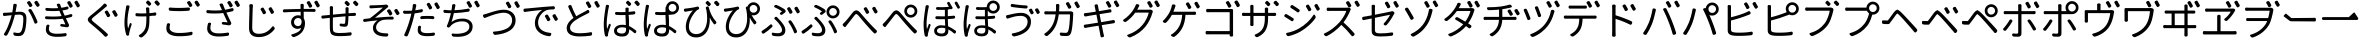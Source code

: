 SplineFontDB: 3.0
FontName: GenJyuuGothicL-Monospace-Regular
FullName: Gen Jyuu Gothic L Monospace Regular
FamilyName: Gen Jyuu Gothic L Monospace Regular
Weight: Book
Copyright: [Source Han Sans]\nCopyright (c) 2014, 2015 Adobe Systems Incorporated (http://www.adobe.com/), with Reserved Font Name 'Source'.\n\n[M+ OUTLINE FONTS]\nCopyright(c) 2015 M+ FONTS PROJECT
Version: 1.002.20150607
ItalicAngle: 0
UnderlinePosition: -153
UnderlineWidth: 51
Ascent: 881
Descent: 143
InvalidEm: 0
sfntRevision: 0x00010083
LayerCount: 2
Layer: 0 1 "+gMyXYgAA" 1
Layer: 1 1 "+Uk2XYgAA" 0
HasVMetrics: 1
XUID: [1021 40 1406584144 8556147]
StyleMap: 0x0040
FSType: 8
OS2Version: 1
OS2_WeightWidthSlopeOnly: 0
OS2_UseTypoMetrics: 0
CreationTime: 1420876368
ModificationTime: 1622115791
PfmFamily: 17
TTFWeight: 400
TTFWidth: 5
LineGap: 92
VLineGap: 92
Panose: 2 11 3 9 2 2 3 2 2 7
OS2TypoAscent: 881
OS2TypoAOffset: 0
OS2TypoDescent: -143
OS2TypoDOffset: 0
OS2TypoLinegap: 92
OS2WinAscent: 1101
OS2WinAOffset: 0
OS2WinDescent: 328
OS2WinDOffset: 0
HheadAscent: 1101
HheadAOffset: 0
HheadDescent: -328
HheadDOffset: 0
OS2SubXSize: 666
OS2SubYSize: 716
OS2SubXOff: 0
OS2SubYOff: 143
OS2SupXSize: 666
OS2SupYSize: 716
OS2SupXOff: 0
OS2SupYOff: 490
OS2StrikeYSize: 50
OS2StrikeYPos: 264
OS2FamilyClass: 2057
OS2Vendor: 'MM  '
OS2CodePages: 601201bf.dff70000
OS2UnicodeRanges: e1000aff.6a47fdfb.02000012.00000000
Lookup: 1 0 0 "'vert' Vertical Alternates (obs) lookup 0" { "'vert' Vertical Alternates (obs) lookup 0 subtable"  } ['vert' ('DFLT' <'dflt' > 'cyrl' <'dflt' > 'grek' <'dflt' > 'hani' <'dflt' > 'kana' <'JAN ' 'dflt' > 'latn' <'dflt' > ) ]
Lookup: 1 0 0 "'jp90' JIS90 Forms lookup 1" { "'jp90' JIS90 Forms lookup 1 subtable"  } ['jp90' ('DFLT' <'dflt' > 'cyrl' <'dflt' > 'grek' <'dflt' > 'hani' <'dflt' > 'kana' <'JAN ' 'dflt' > 'latn' <'dflt' > ) ]
Lookup: 1 0 0 "'jp83' JIS83 Forms lookup 2" { "'jp83' JIS83 Forms lookup 2 subtable"  } ['jp83' ('DFLT' <'dflt' > 'cyrl' <'dflt' > 'grek' <'dflt' > 'hani' <'dflt' > 'kana' <'JAN ' 'dflt' > 'latn' <'dflt' > ) ]
Lookup: 1 0 0 "'jp78' JIS78 Forms lookup 3" { "'jp78' JIS78 Forms lookup 3 subtable"  } ['jp78' ('DFLT' <'dflt' > 'cyrl' <'dflt' > 'grek' <'dflt' > 'hani' <'dflt' > 'kana' <'JAN ' 'dflt' > 'latn' <'dflt' > ) ]
Lookup: 1 0 0 "'aalt' Access All Alternates lookup 4" { "'aalt' Access All Alternates lookup 4 subtable"  } ['aalt' ('DFLT' <'dflt' > 'cyrl' <'dflt' > 'grek' <'dflt' > 'hani' <'dflt' > 'kana' <'JAN ' 'dflt' > 'latn' <'dflt' > ) ]
Lookup: 4 0 0 "'ccmp' Glyph Composition/Decomposition lookup 5" { "'ccmp' Glyph Composition/Decomposition lookup 5 subtable"  } ['ccmp' ('hani' <'dflt' > 'kana' <'JAN ' 'dflt' > 'latn' <'dflt' > ) ]
Lookup: 4 0 0 "'ccmp' Glyph Composition/Decomposition lookup 6" { "'ccmp' Glyph Composition/Decomposition lookup 6 subtable"  } ['ccmp' ('DFLT' <'dflt' > 'cyrl' <'dflt' > 'grek' <'dflt' > 'latn' <'dflt' > ) ]
Lookup: 1 0 0 "Single Substitution lookup 7" { "Single Substitution lookup 7 subtable"  } []
Lookup: 6 0 0 "'ccmp' Glyph Composition/Decomposition lookup 8" { "'ccmp' Glyph Composition/Decomposition lookup 8 contextual 0"  "'ccmp' Glyph Composition/Decomposition lookup 8 contextual 1"  "'ccmp' Glyph Composition/Decomposition lookup 8 contextual 2"  } ['ccmp' ('DFLT' <'dflt' > 'cyrl' <'dflt' > 'grek' <'dflt' > 'latn' <'dflt' > ) ]
Lookup: 1 0 0 "'vrt2' Vertical Rotation & Alternates lookup 9" { "'vrt2' Vertical Rotation & Alternates lookup 9 subtable" ("vert") } ['vrt2' ('cyrl' <'dflt' > 'grek' <'dflt' > 'hani' <'dflt' > 'kana' <'dflt' > 'latn' <'dflt' > ) ]
Lookup: 3 0 0 "'aalt' Access All Alternates lookup 10" { "'aalt' Access All Alternates lookup 10 subtable"  } ['aalt' ('DFLT' <'dflt' > 'cyrl' <'dflt' > 'grek' <'dflt' > 'hani' <'dflt' > 'kana' <'JAN ' 'dflt' > 'latn' <'dflt' > ) ]
Lookup: 258 0 0 "'kern' Horizontal Kerning in Latin lookup 0" { "'kern' Horizontal Kerning in Latin lookup 0 per glyph data 0"  "'kern' Horizontal Kerning in Latin lookup 0 kerning class 1"  } ['kern' ('DFLT' <'dflt' > 'latn' <'AZE ' 'CRT ' 'TRK ' 'dflt' > ) ]
Lookup: 262 4 0 "'mkmk' Mark to Mark lookup 1" { "'mkmk' Mark to Mark lookup 1 subtable"  } ['mkmk' ('DFLT' <'dflt' > 'cyrl' <'dflt' > 'latn' <'dflt' > ) ]
Lookup: 260 4 0 "'mark' Mark Positioning lookup 2" { "'mark' Mark Positioning lookup 2 subtable"  } ['mark' ('DFLT' <'dflt' > 'cyrl' <'dflt' > 'latn' <'dflt' > ) ]
Lookup: 260 4 0 "'mark' Mark Positioning lookup 3" { "'mark' Mark Positioning lookup 3 subtable"  } ['mark' ('DFLT' <'dflt' > 'cyrl' <'dflt' > 'grek' <'dflt' > 'latn' <'dflt' > ) ]
Lookup: 262 4 0 "'mkmk' Mark to Mark lookup 4" { "'mkmk' Mark to Mark lookup 4 subtable"  } ['mkmk' ('DFLT' <'dflt' > 'cyrl' <'dflt' > 'latn' <'dflt' > ) ]
DEI: 91125
KernClass2: 90 69 "'kern' Horizontal Kerning in Latin lookup 0 kerning class 1"
 177 A Agrave Aacute Acircumflex Atilde Adieresis Aring Amacron Abreve Aogonek uni01CD uni1EA0 uni1EA2 uni1EA4 uni1EA6 uni1EA8 uni1EAA uni1EAC uni1EAE uni1EB0 uni1EB2 uni1EB4 uni1EB6
 0 
 156 E AE Egrave Eacute Ecircumflex Edieresis Emacron Ebreve Edotaccent Eogonek Ecaron OE uni1E16 uni1EB8 uni1EBA uni1EBC uni1EBE uni1EC0 uni1EC2 uni1EC4 uni1EC6
 17 B uni0243 uni1E06
 0 
 47 C Ccedilla Cacute Ccircumflex Cdotaccent Ccaron
 0 
 207 D O Q Eth Ograve Oacute Ocircumflex Otilde Odieresis Oslash Dcaron Dcroat Omacron uni014E Ohungarumlaut uni018F uni01D1 uni01EA uni1E0C uni1E0E uni1E52 uni1ECC uni1ECE uni1ED0 uni1ED2 uni1ED4 uni1ED6 uni1ED8
 0 
 1 F
 0 
 54 G Gcircumflex Gbreve Gdotaccent uni0122 Gcaron uni1E20
 0 
 94 H M N Ntilde Hcircumflex Nacute uni0145 Ncaron uni1E24 uni1E2A uni1E42 uni1E44 uni1E46 uni1E48
 103 I Igrave Iacute Icircumflex Idieresis Itilde Imacron uni012C Iogonek Idotaccent uni01CF uni1EC8 uni1ECA
 0 
 13 J Jcircumflex
 0 
 17 K uni0136 uni1E34
 0 
 52 L Lacute uni013B Ldot Lslash uni1E36 uni1E38 uni1E3A
 0 
 6 Lcaron
 45 Ohorn uni1EDA uni1EDC uni1EDE uni1EE0 uni1EE2
 1 P
 0 
 47 R Racute uni0156 Rcaron uni1E5A uni1E5C uni1E5E
 0 
 59 S Sacute Scircumflex uni015E Scaron uni0218 uni1E60 uni1E62
 0 
 40 T uni0162 Tcaron uni021A uni1E6C uni1E6E
 0 
 5 Thorn
 143 U Ugrave Uacute Ucircumflex Udieresis Utilde Umacron Ubreve Uring Uhungarumlaut Uogonek uni01D3 uni01D5 uni01D7 uni01D9 uni01DB uni1EE4 uni1EE6
 0 
 45 Uhorn uni1EE8 uni1EEA uni1EEC uni1EEE uni1EF0
 1 V
 0 
 37 W Wcircumflex Wgrave Wacute Wdieresis
 0 
 1 X
 0 
 69 Y Yacute Ycircumflex Ydieresis uni1E8E Ygrave uni1EF4 uni1EF6 uni1EF8
 0 
 34 Z Zacute Zdotaccent Zcaron uni1E92
 0 
 177 a agrave aacute acircumflex atilde adieresis aring amacron abreve aogonek uni01CE uni1EA1 uni1EA3 uni1EA5 uni1EA7 uni1EA9 uni1EAB uni1EAD uni1EAF uni1EB1 uni1EB3 uni1EB5 uni1EB7
 170 q u ugrave uacute ucircumflex udieresis dotlessi utilde umacron ubreve uring uhungarumlaut uogonek uni01D4 uni01D6 uni01D8 uni01DA uni01DC uni0251 uni0261 uni1EE5 uni1EE7
 156 e ae egrave eacute ecircumflex edieresis emacron ebreve edotaccent eogonek ecaron oe uni1E17 uni1EB9 uni1EBB uni1EBD uni1EBF uni1EC1 uni1EC3 uni1EC5 uni1EC7
 195 b o p ograve oacute ocircumflex otilde odieresis oslash thorn omacron uni014F ohungarumlaut uni0180 uni01D2 uni01EB uni0259 uni1E07 uni1E53 uni1ECD uni1ECF uni1ED1 uni1ED3 uni1ED5 uni1ED7 uni1ED9
 9 backslash
 31 parenleft bracketleft braceleft
 47 c ccedilla cacute ccircumflex cdotaccent ccaron
 15 colon semicolon
 21 comma period ellipsis
 13 dcaron lcaron
 47 hyphen uni00AD figuredash endash emdash uni2015
 6 exclam
 10 exclamdown
 5 f f_f
 48 t uni0163 tcaron uni021B uni1E6D uni1E6F uni1E97
 54 g gcircumflex gbreve gdotaccent uni0123 gcaron uni1E21
 10 germandbls
 27 guillemotleft guilsinglleft
 29 guillemotright guilsinglright
 111 h m n ntilde hcircumflex hbar nacute uni0146 ncaron napostrophe uni1E25 uni1E2B uni1E43 uni1E45 uni1E47 uni1E49
 0 
 30 k uni0137 kgreenlandic uni1E35
 0 
 45 ohorn uni1EDB uni1EDD uni1EDF uni1EE1 uni1EE3
 0 
 14 periodcentered
 16 question uni203D
 12 questiondown
 20 quotedbl quotesingle
 30 uni02BB quoteleft quotedblleft
 32 uni02BC quoteright quotedblright
 47 r racute uni0157 rcaron uni1E5B uni1E5D uni1E5F
 59 s sacute scircumflex uni015F scaron uni0219 uni1E61 uni1E63
 0 
 0 
 0 
 5 slash
 45 uhorn uni1EE9 uni1EEB uni1EED uni1EEF uni1EF1
 69 y yacute ydieresis ycircumflex uni1E8F ygrave uni1EF5 uni1EF7 uni1EF9
 34 z zacute zdotaccent zcaron uni1E93
 1 v
 37 w wcircumflex wgrave wacute wdieresis
 1 x
 177 A Agrave Aacute Acircumflex Atilde Adieresis Aring Amacron Abreve Aogonek uni01CD uni1EA0 uni1EA2 uni1EA4 uni1EA6 uni1EA8 uni1EAA uni1EAC uni1EAE uni1EB0 uni1EB2 uni1EB4 uni1EB6
 0 
 0 
 315 C G O Q Ccedilla Ograve Oacute Ocircumflex Otilde Odieresis Oslash Cacute Ccircumflex Cdotaccent Ccaron Gcircumflex Gbreve Gdotaccent uni0122 Omacron uni014E Ohungarumlaut OE Ohorn uni01D1 Gcaron uni01EA uni1E20 uni1E52 uni1ECC uni1ECE uni1ED0 uni1ED2 uni1ED4 uni1ED6 uni1ED8 uni1EDA uni1EDC uni1EDE uni1EE0 uni1EE2
 0 
 18 Eth Dcroat uni0243
 0 
 13 J Jcircumflex
 0 
 59 S Sacute Scircumflex uni015E Scaron uni0218 uni1E60 uni1E62
 0 
 40 T uni0162 Tcaron uni021A uni1E6C uni1E6E
 0 
 189 U Ugrave Uacute Ucircumflex Udieresis Utilde Umacron Ubreve Uring Uhungarumlaut Uogonek Uhorn uni01D3 uni01D5 uni01D7 uni01D9 uni01DB uni1EE4 uni1EE6 uni1EE8 uni1EEA uni1EEC uni1EEE uni1EF0
 0 
 1 V
 0 
 37 W Wcircumflex Wgrave Wacute Wdieresis
 0 
 1 X
 0 
 69 Y Yacute Ycircumflex Ydieresis uni1E8E Ygrave uni1EF4 uni1EF6 uni1EF8
 0 
 34 Z Zacute Zdotaccent Zcaron uni1E92
 0 
 180 a agrave aacute acircumflex atilde adieresis aring ae amacron abreve aogonek uni01CE uni1EA1 uni1EA3 uni1EA5 uni1EA7 uni1EA9 uni1EAB uni1EAD uni1EAF uni1EB1 uni1EB3 uni1EB5 uni1EB7
 459 c d e o q ccedilla egrave eacute ecircumflex edieresis ograve oacute ocircumflex otilde odieresis oslash cacute ccircumflex cdotaccent ccaron dcaron dcroat emacron ebreve edotaccent eogonek ecaron omacron uni014F ohungarumlaut oe ohorn uni01D2 uni01EB uni0251 uni0261 uni1E0D uni1E0F uni1E17 uni1E53 uni1EB9 uni1EBB uni1EBD uni1EBF uni1EC1 uni1EC3 uni1EC5 uni1EC7 uni1ECD uni1ECF uni1ED1 uni1ED3 uni1ED5 uni1ED7 uni1ED9 uni1EDB uni1EDD uni1EDF uni1EE1 uni1EE3
 8 asterisk
 9 backslash
 34 parenright bracketright braceright
 15 colon semicolon
 21 comma period ellipsis
 136 m n p r ntilde dotlessi kgreenlandic nacute uni0146 ncaron racute uni0157 rcaron uni1E43 uni1E45 uni1E47 uni1E49 uni1E5B uni1E5D uni1E5F
 47 hyphen uni00AD figuredash endash emdash uni2015
 6 exclam
 10 exclamdown
 11 f f_f fi fl
 0 
 54 g gcircumflex gbreve gdotaccent uni0123 gcaron uni1E21
 27 guillemotleft guilsinglleft
 29 guillemotright guilsinglright
 0 
 92 i igrave iacute icircumflex idieresis itilde imacron uni012D iogonek uni01D0 uni1EC9 uni1ECB
 21 j jcircumflex uni0237
 0 
 0 
 0 
 0 
 14 periodcentered
 16 question uni203D
 12 questiondown
 20 quotedbl quotesingle
 30 uni02BB quoteleft quotedblleft
 32 uni02BC quoteright quotedblright
 10 registered
 59 s sacute scircumflex uni015F scaron uni0219 uni1E61 uni1E63
 0 
 0 
 0 
 5 slash
 48 t uni0163 tcaron uni021B uni1E6D uni1E6F uni1E97
 9 trademark
 189 u ugrave uacute ucircumflex udieresis utilde umacron ubreve uring uhungarumlaut uogonek uhorn uni01D4 uni01D6 uni01D8 uni01DA uni01DC uni1EE5 uni1EE7 uni1EE9 uni1EEB uni1EED uni1EEF uni1EF1
 69 y yacute ydieresis ycircumflex uni1E8F ygrave uni1EF5 uni1EF7 uni1EF9
 34 z zacute zdotaccent zcaron uni1E93
 1 v
 37 w wcircumflex wgrave wacute wdieresis
 1 x
 0 {} 0 {} 0 {} 0 {} 0 {} 0 {} 0 {} 0 {} 0 {} 0 {} 0 {} 0 {} 0 {} 0 {} 0 {} 0 {} 0 {} 0 {} 0 {} 0 {} 0 {} 0 {} 0 {} 0 {} 0 {} 0 {} 0 {} 0 {} 0 {} 0 {} 0 {} 0 {} 0 {} 0 {} 0 {} 0 {} 0 {} 0 {} 0 {} 0 {} 0 {} 0 {} 0 {} 0 {} 0 {} 0 {} 0 {} 0 {} 0 {} 0 {} 0 {} 0 {} 0 {} 0 {} 0 {} 0 {} 0 {} 0 {} 0 {} 0 {} 0 {} 0 {} 0 {} 0 {} 0 {} 0 {} 0 {} 0 {} 0 {} 0 {} 0 {} 0 {} 0 {} -10 {} 20 {} 0 {} 0 {} 0 {} 0 {} 0 {} 20 {} -41 {} 0 {} -15 {} 14 {} -14 {} 16 {} 0 {} 15 {} 4 {} 20 {} -14 {} 13 {} -8 {} 25 {} 0 {} 0 {} -96 {} -41 {} 0 {} 0 {} 0 {} 0 {} 0 {} 0 {} 0 {} -10 {} 0 {} 0 {} 0 {} 0 {} 0 {} 0 {} 0 {} 0 {} 0 {} 0 {} 0 {} -25 {} -27 {} 0 {} -53 {} -59 {} -56 {} -82 {} 0 {} 0 {} 0 {} 0 {} 0 {} -14 {} -53 {} -6 {} -14 {} 0 {} -14 {} -4 {} 0 {} 0 {} 0 {} 14 {} 0 {} 0 {} -10 {} 0 {} 0 {} 0 {} 7 {} 0 {} -6 {} -65 {} -37 {} 0 {} -10 {} 0 {} -10 {} 0 {} -6 {} 0 {} 10 {} 0 {} -31 {} 0 {} -3 {} 0 {} 0 {} 0 {} 0 {} 0 {} 0 {} 13 {} 0 {} 0 {} 0 {} 0 {} 0 {} 0 {} 0 {} 0 {} 0 {} 0 {} 0 {} 0 {} 0 {} 0 {} 0 {} 0 {} 0 {} 0 {} 0 {} 0 {} 0 {} 0 {} 0 {} 0 {} 0 {} 0 {} 0 {} 0 {} 0 {} 0 {} 0 {} 0 {} 0 {} 0 {} 0 {} 0 {} 0 {} 0 {} 10 {} 0 {} 0 {} 0 {} 0 {} 0 {} 0 {} -6 {} 0 {} -6 {} 0 {} -13 {} 0 {} 0 {} 0 {} 0 {} 0 {} 0 {} 0 {} 0 {} 0 {} 0 {} 0 {} 0 {} 0 {} 0 {} 0 {} 0 {} 0 {} 0 {} 0 {} 0 {} 0 {} 0 {} 0 {} 0 {} 0 {} 0 {} 0 {} 0 {} 0 {} 0 {} 0 {} 0 {} 0 {} 0 {} 0 {} 0 {} 0 {} 0 {} 0 {} 0 {} 0 {} 0 {} 0 {} 0 {} 0 {} 0 {} 0 {} 0 {} 0 {} 0 {} 0 {} 0 {} 0 {} 0 {} 0 {} 0 {} 0 {} 6 {} 0 {} 0 {} 6 {} 0 {} 0 {} -16 {} -3 {} -14 {} 4 {} -25 {} 0 {} 0 {} 16 {} -6 {} 10 {} -4 {} 16 {} -4 {} 0 {} -14 {} 6 {} -4 {} 0 {} 0 {} 0 {} -31 {} 0 {} 0 {} 0 {} 0 {} 0 {} 0 {} 0 {} 0 {} 0 {} 0 {} 0 {} 0 {} 0 {} 0 {} 0 {} 0 {} 0 {} 0 {} 0 {} 0 {} -20 {} 0 {} 0 {} 0 {} 0 {} 0 {} 0 {} 0 {} 0 {} 0 {} 0 {} 0 {} -10 {} -20 {} 0 {} -14 {} 0 {} -14 {} -10 {} -10 {} 0 {} 0 {} 0 {} 0 {} 0 {} 0 {} 0 {} 0 {} 0 {} 0 {} 0 {} 0 {} 0 {} -14 {} 0 {} 0 {} 0 {} -4 {} 0 {} 0 {} 0 {} -4 {} 0 {} -4 {} 0 {} -4 {} 0 {} 0 {} 0 {} 0 {} 0 {} 0 {} -4 {} 0 {} 0 {} 0 {} 0 {} 0 {} 0 {} 0 {} 0 {} 0 {} 13 {} 0 {} 0 {} 0 {} 0 {} 0 {} 0 {} 0 {} 0 {} 0 {} 0 {} 0 {} 0 {} 0 {} 0 {} 0 {} 0 {} 0 {} 0 {} 0 {} 0 {} 0 {} 0 {} 0 {} 0 {} 0 {} 0 {} 0 {} 0 {} 7 {} 0 {} -30 {} 0 {} 0 {} 0 {} -10 {} 0 {} -25 {} 0 {} -18 {} 0 {} -14 {} 0 {} -4 {} 0 {} -4 {} 0 {} -4 {} 15 {} -7 {} 0 {} -10 {} 0 {} 0 {} 0 {} 0 {} 0 {} 0 {} 0 {} 0 {} 0 {} -27 {} 0 {} 0 {} 0 {} 0 {} -20 {} -14 {} 0 {} 0 {} 0 {} 0 {} 0 {} 0 {} 0 {} 0 {} -53 {} 0 {} 0 {} 0 {} 0 {} 0 {} 14 {} 0 {} 0 {} 0 {} 0 {} 0 {} -14 {} 20 {} -10 {} -14 {} 0 {} -14 {} -10 {} 0 {} 0 {} 0 {} 0 {} 0 {} 0 {} -14 {} 0 {} 0 {} 0 {} -4 {} 0 {} -8 {} 0 {} -11 {} 0 {} -7 {} 0 {} 0 {} 0 {} 0 {} 0 {} 9 {} 0 {} 0 {} 0 {} -6 {} 0 {} 0 {} 0 {} 0 {} 0 {} 0 {} 0 {} 0 {} 0 {} 0 {} 0 {} 0 {} 0 {} 0 {} 0 {} 0 {} -13 {} 0 {} 0 {} 0 {} 0 {} 0 {} 0 {} 0 {} 0 {} 0 {} 0 {} 0 {} 0 {} 0 {} 0 {} 0 {} 0 {} 0 {} 0 {} 0 {} 0 {} 0 {} 0 {} 0 {} 0 {} 0 {} 0 {} 0 {} -10 {} 3 {} 0 {} 0 {} 15 {} 0 {} -14 {} -41 {} -25 {} 0 {} 9 {} -20 {} 6 {} 0 {} 16 {} -10 {} 11 {} -6 {} 16 {} -17 {} 6 {} -20 {} 13 {} -20 {} 4 {} 0 {} 0 {} -35 {} 0 {} 0 {} 0 {} 0 {} 0 {} 0 {} 0 {} 0 {} 0 {} 0 {} 0 {} 0 {} 0 {} 0 {} 0 {} 0 {} 0 {} 0 {} 0 {} 0 {} 0 {} 0 {} 0 {} 0 {} 0 {} 0 {} 6 {} 0 {} 0 {} 0 {} 0 {} -14 {} 0 {} -27 {} 0 {} 0 {} -7 {} 0 {} 0 {} 0 {} 0 {} 0 {} -7 {} 0 {} 0 {} 0 {} 0 {} 0 {} 0 {} -20 {} 0 {} 0 {} 0 {} -25 {} 0 {} 0 {} 0 {} -9 {} 0 {} -6 {} 0 {} -7 {} 0 {} -17 {} 0 {} -17 {} 0 {} 0 {} 0 {} 0 {} 0 {} 0 {} -35 {} 0 {} 0 {} 0 {} 0 {} 0 {} 0 {} 0 {} 0 {} 0 {} 0 {} 0 {} 0 {} 0 {} 0 {} 0 {} 0 {} 0 {} 0 {} 0 {} 0 {} 0 {} 0 {} 0 {} 0 {} 0 {} 0 {} 0 {} 0 {} 0 {} 0 {} 0 {} 0 {} 0 {} 0 {} 0 {} 0 {} 0 {} -38 {} -41 {} 0 {} -10 {} 0 {} 0 {} -7 {} -141 {} -102 {} -20 {} -11 {} 0 {} 0 {} 0 {} 0 {} 0 {} 0 {} 4 {} 0 {} 0 {} 0 {} 0 {} 0 {} -31 {} -14 {} -35 {} -14 {} 0 {} 0 {} 0 {} 0 {} -74 {} -20 {} 0 {} 0 {} 0 {} 0 {} 0 {} -25 {} -20 {} 0 {} 0 {} 0 {} 0 {} 0 {} 0 {} 0 {} 0 {} 0 {} 0 {} 0 {} 0 {} 0 {} 0 {} 0 {} -20 {} 0 {} 0 {} 0 {} 0 {} -10 {} 0 {} -16 {} -16 {} -31 {} 0 {} -16 {} 0 {} 0 {} 0 {} -24 {} 0 {} 0 {} 0 {} 0 {} 0 {} 0 {} -91 {} 0 {} -7 {} 0 {} 6 {} 0 {} 0 {} 0 {} 0 {} 0 {} 6 {} 0 {} 0 {} 0 {} 13 {} 0 {} -10 {} 0 {} 0 {} 0 {} 0 {} 0 {} 0 {} -76 {} 0 {} 0 {} 0 {} 0 {} 0 {} 0 {} 0 {} 0 {} 0 {} 0 {} 0 {} 0 {} 0 {} 0 {} 0 {} 0 {} 0 {} 0 {} 0 {} 0 {} 0 {} 0 {} 0 {} 0 {} 0 {} 0 {} 0 {} 0 {} 0 {} 0 {} 0 {} 0 {} 0 {} 0 {} 0 {} 0 {} 0 {} -4 {} 14 {} 0 {} 0 {} 19 {} 0 {} 0 {} 0 {} 0 {} 0 {} 0 {} -20 {} 0 {} 0 {} 11 {} -14 {} 19 {} -4 {} 13 {} 0 {} 13 {} 0 {} 13 {} 0 {} 0 {} 0 {} 0 {} -29 {} 0 {} 0 {} 0 {} 0 {} 0 {} 0 {} 0 {} 0 {} 0 {} 0 {} 0 {} 0 {} 0 {} 0 {} 0 {} 0 {} 0 {} 0 {} 0 {} 0 {} 0 {} 0 {} 0 {} 0 {} 0 {} 0 {} 8 {} 0 {} 0 {} 0 {} 0 {} 0 {} 0 {} 15 {} 0 {} 0 {} 0 {} 0 {} 0 {} 0 {} 0 {} 0 {} 0 {} 0 {} 0 {} 0 {} 0 {} 0 {} 0 {} 0 {} 0 {} -3 {} 0 {} -3 {} 0 {} 0 {} 0 {} 0 {} 0 {} 0 {} 0 {} 6 {} 0 {} -4 {} 0 {} 0 {} 0 {} 0 {} 0 {} 0 {} 0 {} 0 {} 0 {} 0 {} 0 {} 0 {} 0 {} 0 {} 0 {} 0 {} 0 {} 0 {} 0 {} 0 {} 0 {} 0 {} 0 {} 0 {} 0 {} 0 {} 0 {} 0 {} 0 {} 0 {} 0 {} 0 {} 0 {} 0 {} 0 {} 0 {} 0 {} 0 {} 0 {} 0 {} 0 {} 0 {} 0 {} 0 {} 0 {} 0 {} 0 {} 0 {} 0 {} 0 {} 16 {} 0 {} 0 {} 0 {} 6 {} 0 {} 6 {} 0 {} 13 {} 0 {} 13 {} 0 {} 19 {} 0 {} 13 {} 0 {} 24 {} 0 {} 29 {} 0 {} 9 {} 0 {} 0 {} 0 {} 0 {} 0 {} 0 {} 0 {} 0 {} 0 {} 0 {} 0 {} 0 {} 0 {} 0 {} 0 {} 0 {} 0 {} 0 {} 0 {} 0 {} 0 {} 0 {} 0 {} 0 {} 0 {} 0 {} 0 {} 0 {} 0 {} 0 {} 0 {} 0 {} 0 {} 0 {} 0 {} 0 {} 0 {} 0 {} 0 {} 0 {} 0 {} 0 {} 0 {} 0 {} 0 {} 16 {} 0 {} 0 {} 16 {} 0 {} 0 {} 0 {} 6 {} 0 {} 6 {} 0 {} 13 {} 0 {} 13 {} 0 {} 19 {} 0 {} 13 {} 0 {} 24 {} 0 {} 29 {} 0 {} 9 {} 0 {} 0 {} 0 {} 0 {} 0 {} 0 {} 0 {} 0 {} 0 {} 0 {} 0 {} 0 {} 0 {} 0 {} 0 {} 0 {} 0 {} 0 {} 0 {} 0 {} 0 {} 0 {} 0 {} 0 {} 0 {} 0 {} 0 {} 0 {} 0 {} 0 {} 0 {} 0 {} 0 {} 0 {} 0 {} 0 {} 0 {} 0 {} 0 {} 0 {} 0 {} 0 {} 0 {} 0 {} 0 {} 0 {} 0 {} -14 {} 0 {} 0 {} 0 {} 0 {} 0 {} 0 {} 0 {} 0 {} 0 {} 0 {} 0 {} 0 {} 0 {} 0 {} 0 {} 0 {} 0 {} 0 {} 0 {} 0 {} 0 {} 0 {} -10 {} 0 {} 0 {} 0 {} 0 {} 0 {} 0 {} 0 {} 0 {} 0 {} -20 {} 0 {} -10 {} 0 {} 0 {} 0 {} 0 {} 0 {} 0 {} 0 {} 0 {} 0 {} 0 {} 0 {} 0 {} 0 {} 0 {} 0 {} 0 {} 0 {} 0 {} 0 {} 0 {} 0 {} -17 {} 0 {} 0 {} -17 {} 0 {} -17 {} -17 {} 0 {} 0 {} 0 {} 6 {} 0 {} 0 {} 6 {} 0 {} 0 {} -40 {} -6 {} 0 {} 3 {} 0 {} 13 {} 0 {} 9 {} 0 {} 13 {} 0 {} 10 {} 0 {} 6 {} 0 {} 13 {} 0 {} 6 {} 0 {} 0 {} 0 {} 0 {} 0 {} 0 {} -25 {} 0 {} 0 {} 0 {} 0 {} 0 {} 0 {} 0 {} 0 {} 0 {} 0 {} 0 {} 0 {} 0 {} 0 {} 0 {} 0 {} 0 {} 0 {} 0 {} 0 {} 0 {} 0 {} 0 {} 0 {} 0 {} 0 {} 0 {} 0 {} 0 {} 0 {} 0 {} 0 {} 0 {} 0 {} 0 {} 0 {} 0 {} 0 {} 0 {} 0 {} 0 {} 0 {} 0 {} 0 {} 0 {} -35 {} 0 {} 0 {} 0 {} 0 {} 0 {} 0 {} 0 {} 0 {} 0 {} 0 {} 0 {} 0 {} 0 {} 0 {} 0 {} 0 {} 0 {} 0 {} 0 {} 0 {} 0 {} 0 {} -28 {} 0 {} 0 {} 0 {} 0 {} 0 {} 0 {} 0 {} 0 {} 0 {} 0 {} 0 {} 0 {} 0 {} 0 {} 0 {} 0 {} 0 {} 0 {} 0 {} 0 {} 0 {} 0 {} 0 {} 0 {} 0 {} 0 {} 0 {} 0 {} 0 {} 0 {} 0 {} 0 {} 0 {} 0 {} 0 {} 0 {} 0 {} -10 {} 20 {} 0 {} -23 {} 15 {} 0 {} 0 {} 0 {} 27 {} -14 {} 16 {} -16 {} 0 {} -14 {} 8 {} -12 {} 9 {} -10 {} 9 {} 0 {} -7 {} -16 {} -7 {} 0 {} 6 {} 0 {} -7 {} -20 {} 0 {} 0 {} 0 {} 0 {} 0 {} -31 {} 0 {} 0 {} 0 {} 0 {} 0 {} -10 {} 0 {} 0 {} 0 {} -10 {} 0 {} 0 {} 0 {} 0 {} -47 {} -7 {} 0 {} -20 {} -18 {} -18 {} 0 {} 0 {} 0 {} 0 {} 0 {} 0 {} -27 {} 15 {} -14 {} -20 {} -14 {} -20 {} -16 {} -16 {} 0 {} 0 {} 7 {} 0 {} 0 {} -7 {} 0 {} 0 {} 0 {} 4 {} 0 {} 0 {} 0 {} -5 {} 0 {} -6 {} 0 {} -7 {} 0 {} 0 {} 0 {} -4 {} 0 {} 0 {} 0 {} 0 {} 0 {} 0 {} 0 {} 0 {} 0 {} 0 {} 26 {} 0 {} 0 {} 0 {} 0 {} 0 {} 0 {} 0 {} 0 {} 0 {} -4 {} 0 {} 0 {} 0 {} 0 {} 0 {} 0 {} 0 {} 0 {} 0 {} 0 {} 0 {} 0 {} 0 {} 0 {} 0 {} 0 {} 0 {} 0 {} 0 {} 0 {} 0 {} 0 {} 0 {} 0 {} 0 {} 0 {} 0 {} 3 {} 16 {} 0 {} -27 {} 0 {} 0 {} 0 {} 0 {} 0 {} -23 {} 0 {} -123 {} -45 {} -30 {} 0 {} -78 {} -28 {} -57 {} -14 {} 0 {} 0 {} -78 {} -55 {} 0 {} 0 {} 0 {} -12 {} -156 {} -82 {} 0 {} 0 {} 0 {} 0 {} -55 {} 0 {} 0 {} -14 {} 0 {} -4 {} -35 {} 0 {} 0 {} 0 {} 0 {} 0 {} 0 {} 0 {} 0 {} -94 {} -33 {} 0 {} -91 {} -80 {} -80 {} -94 {} 0 {} 0 {} 0 {} 0 {} 0 {} -20 {} -100 {} -10 {} -37 {} 0 {} -37 {} -35 {} 0 {} 0 {} 0 {} 16 {} 0 {} 0 {} -17 {} 0 {} 0 {} 0 {} 0 {} 0 {} -10 {} 0 {} -82 {} 0 {} -31 {} 0 {} -61 {} 0 {} -38 {} 0 {} 0 {} 0 {} -61 {} 0 {} 0 {} 0 {} 0 {} 0 {} 0 {} 0 {} 0 {} 19 {} 0 {} 0 {} 0 {} 0 {} 0 {} 0 {} 0 {} 0 {} 0 {} -13 {} 0 {} 0 {} 0 {} 0 {} 0 {} 0 {} 0 {} 0 {} 0 {} 0 {} 0 {} 0 {} 0 {} 0 {} 0 {} 0 {} 0 {} 0 {} 0 {} 0 {} 0 {} 0 {} 0 {} 0 {} 0 {} 0 {} 0 {} 0 {} 0 {} 0 {} 0 {} 0 {} 0 {} 0 {} 0 {} 0 {} 0 {} 0 {} -41 {} 0 {} 0 {} 0 {} 0 {} 0 {} 0 {} 0 {} 0 {} 0 {} 0 {} 0 {} 0 {} 0 {} 0 {} 0 {} 0 {} 0 {} 0 {} 0 {} 0 {} 0 {} 0 {} 0 {} 0 {} 0 {} 0 {} 0 {} 0 {} 0 {} 0 {} 0 {} 0 {} 0 {} 0 {} 0 {} 0 {} 0 {} 0 {} 0 {} 0 {} 0 {} 0 {} 0 {} 0 {} 0 {} 0 {} 0 {} 0 {} 0 {} 0 {} 0 {} 0 {} 0 {} 0 {} 0 {} 0 {} 0 {} 0 {} 0 {} 0 {} 0 {} 0 {} 0 {} 0 {} 0 {} 0 {} 0 {} 0 {} 0 {} 0 {} 0 {} 0 {} 0 {} 0 {} 0 {} 0 {} 0 {} 0 {} 0 {} 0 {} 0 {} 0 {} 0 {} 0 {} 0 {} 0 {} 0 {} 0 {} 0 {} 0 {} 0 {} 0 {} 0 {} 0 {} 0 {} 0 {} 0 {} 0 {} 0 {} 0 {} 0 {} 0 {} 0 {} 0 {} 0 {} 0 {} 0 {} 0 {} 0 {} 0 {} 0 {} 6 {} 0 {} 0 {} 0 {} 0 {} -14 {} 0 {} 10 {} 0 {} 0 {} -4 {} 0 {} 0 {} 0 {} 0 {} -51 {} -47 {} 0 {} 0 {} 0 {} 0 {} -22 {} -150 {} -123 {} -10 {} 0 {} -25 {} 4 {} 0 {} 0 {} 0 {} 0 {} 0 {} 0 {} 0 {} 0 {} -10 {} 13 {} -80 {} 0 {} -44 {} -25 {} 0 {} 0 {} 0 {} 0 {} -115 {} 0 {} -26 {} 0 {} 0 {} 0 {} 0 {} -31 {} -20 {} 0 {} 0 {} 0 {} 0 {} 0 {} 0 {} 0 {} 0 {} 0 {} 0 {} 0 {} 0 {} 0 {} 0 {} 0 {} -10 {} 0 {} 0 {} 0 {} 0 {} 0 {} 0 {} 0 {} 0 {} -20 {} 0 {} 0 {} 0 {} 0 {} 0 {} -37 {} 0 {} 0 {} 0 {} 0 {} 0 {} 0 {} -122 {} 0 {} -9 {} 0 {} -14 {} 0 {} 0 {} 0 {} 0 {} 0 {} 0 {} 0 {} 0 {} 0 {} 0 {} 0 {} -37 {} 0 {} 0 {} 0 {} 0 {} 0 {} 0 {} -109 {} 0 {} 0 {} 0 {} 0 {} 0 {} 0 {} 0 {} 0 {} 0 {} 0 {} 0 {} 0 {} 0 {} 0 {} 0 {} 0 {} 0 {} 0 {} 0 {} 0 {} 0 {} 0 {} 0 {} 0 {} 0 {} 0 {} 0 {} 0 {} 0 {} 0 {} 0 {} 0 {} 0 {} 0 {} 0 {} 0 {} 0 {} -10 {} 14 {} 0 {} 0 {} 6 {} 0 {} 0 {} -18 {} 4 {} -14 {} 0 {} -20 {} 6 {} 0 {} 6 {} -14 {} 13 {} 0 {} 13 {} -10 {} 6 {} -14 {} 16 {} -10 {} 10 {} -10 {} -10 {} -10 {} 0 {} 0 {} 0 {} 0 {} 0 {} -39 {} 0 {} 0 {} 0 {} 0 {} -10 {} -31 {} -14 {} 0 {} 0 {} 0 {} 0 {} 0 {} 0 {} 0 {} -10 {} 0 {} 0 {} 0 {} 0 {} 0 {} 14 {} 0 {} 0 {} 0 {} 0 {} 0 {} 0 {} 0 {} 0 {} 0 {} -14 {} 0 {} 0 {} -14 {} 0 {} 0 {} 4 {} 0 {} 0 {} 0 {} 0 {} 0 {} 0 {} -16 {} 0 {} -6 {} 0 {} -13 {} 0 {} 0 {} 0 {} 0 {} 0 {} 0 {} 0 {} 0 {} 0 {} -10 {} 0 {} -6 {} 0 {} 0 {} 0 {} 0 {} 0 {} 0 {} 0 {} 0 {} 0 {} 0 {} 0 {} 0 {} 0 {} 0 {} 0 {} 0 {} -6 {} 0 {} 0 {} 0 {} 0 {} 0 {} 0 {} 0 {} 0 {} 0 {} 0 {} 0 {} 0 {} 0 {} 0 {} 0 {} 0 {} 0 {} 0 {} 0 {} 0 {} 0 {} 0 {} 0 {} 0 {} 0 {} 0 {} 0 {} 0 {} 19 {} 0 {} 0 {} 29 {} 0 {} 0 {} -14 {} -4 {} -14 {} 0 {} -20 {} 6 {} 0 {} 19 {} 0 {} 13 {} 0 {} 19 {} 0 {} 13 {} -7 {} 13 {} 0 {} 6 {} 0 {} 0 {} -18 {} 0 {} 0 {} 0 {} 0 {} 0 {} 0 {} 0 {} 0 {} 0 {} 0 {} 0 {} 0 {} 0 {} 0 {} 0 {} 0 {} 0 {} 0 {} 0 {} 0 {} -8 {} 0 {} 0 {} 0 {} 0 {} 0 {} 4 {} 0 {} 0 {} 0 {} 0 {} 0 {} 0 {} 0 {} 0 {} 0 {} 0 {} 0 {} 0 {} 0 {} 0 {} 0 {} 0 {} 0 {} 0 {} 0 {} 0 {} 0 {} 0 {} -6 {} 0 {} -10 {} 0 {} -20 {} 0 {} 0 {} 0 {} 0 {} 0 {} 0 {} 0 {} 0 {} 0 {} 0 {} 0 {} -6 {} 0 {} 0 {} 0 {} 0 {} 0 {} 0 {} 0 {} 0 {} 0 {} 0 {} 0 {} 0 {} 0 {} 0 {} 0 {} 0 {} 6 {} 0 {} 0 {} 0 {} 0 {} 0 {} 0 {} 0 {} 0 {} 0 {} 0 {} 0 {} 0 {} 0 {} 0 {} 0 {} 0 {} 0 {} 0 {} 0 {} 0 {} 0 {} 0 {} 0 {} 0 {} 0 {} 0 {} 0 {} -41 {} -65 {} 0 {} -25 {} -61 {} 0 {} 0 {} -129 {} -123 {} -40 {} -60 {} 0 {} -18 {} 0 {} -39 {} 0 {} -19 {} 0 {} -19 {} -20 {} -19 {} -14 {} -19 {} -55 {} -39 {} -75 {} -68 {} 0 {} 0 {} 0 {} 0 {} -109 {} -47 {} -82 {} 0 {} 0 {} -18 {} 0 {} -75 {} -48 {} -41 {} 0 {} 0 {} 0 {} 0 {} 0 {} 0 {} 0 {} -66 {} 0 {} 0 {} 0 {} 0 {} 0 {} 20 {} -60 {} 0 {} 0 {} 0 {} -91 {} -18 {} 35 {} -47 {} -34 {} -77 {} -34 {} -35 {} -40 {} 0 {} 0 {} -37 {} 0 {} 0 {} -27 {} 0 {} 0 {} 0 {} -116 {} 0 {} -34 {} 0 {} 0 {} 0 {} 0 {} 0 {} 0 {} 0 {} 0 {} 0 {} 0 {} 0 {} 0 {} 0 {} -30 {} 0 {} 0 {} 0 {} 0 {} 0 {} 0 {} -89 {} 0 {} 0 {} 0 {} 0 {} 0 {} 0 {} 0 {} 0 {} 0 {} -47 {} 0 {} 0 {} 0 {} 0 {} 0 {} 0 {} 0 {} 0 {} 0 {} 0 {} 0 {} 0 {} 0 {} 0 {} 0 {} 0 {} 0 {} 0 {} 0 {} 0 {} 0 {} 0 {} 0 {} 0 {} 0 {} 0 {} 0 {} 0 {} 0 {} 0 {} 0 {} 0 {} 0 {} -35 {} 0 {} 0 {} 0 {} 0 {} 0 {} 0 {} 0 {} 0 {} 0 {} 0 {} 0 {} 0 {} 0 {} 0 {} 0 {} 0 {} 0 {} 0 {} 0 {} 0 {} 0 {} 0 {} 0 {} 0 {} 0 {} 0 {} 0 {} 0 {} 0 {} 0 {} 0 {} 0 {} 0 {} 0 {} 0 {} 0 {} 0 {} 0 {} 0 {} 0 {} 0 {} 0 {} 0 {} 0 {} 0 {} 0 {} 0 {} 0 {} 0 {} 0 {} 0 {} 0 {} 0 {} 0 {} 0 {} 0 {} 0 {} 0 {} 0 {} 0 {} 0 {} 0 {} -18 {} -4 {} 0 {} 0 {} 6 {} 0 {} 0 {} -48 {} -34 {} -10 {} 6 {} 0 {} 10 {} 0 {} 6 {} -10 {} 6 {} 0 {} 10 {} -10 {} 13 {} -14 {} 19 {} 0 {} 0 {} -4 {} 0 {} 0 {} 0 {} 0 {} 0 {} -16 {} 0 {} 0 {} 0 {} 0 {} 0 {} 0 {} -10 {} 0 {} 0 {} 0 {} 0 {} 0 {} 0 {} 0 {} 0 {} 0 {} 0 {} 0 {} 0 {} 0 {} 0 {} 0 {} 0 {} -4 {} 0 {} 0 {} 0 {} -32 {} 0 {} 0 {} 0 {} 0 {} 0 {} 0 {} 0 {} -7 {} 0 {} 0 {} -10 {} 0 {} 0 {} 0 {} 0 {} 0 {} 0 {} -37 {} 0 {} -16 {} 0 {} 0 {} 0 {} 0 {} 0 {} 0 {} 0 {} 0 {} 0 {} 0 {} 0 {} 0 {} 0 {} 0 {} 0 {} 0 {} 0 {} 0 {} 0 {} 0 {} -25 {} 0 {} 0 {} 0 {} 0 {} 0 {} 0 {} 0 {} 0 {} 0 {} 0 {} 0 {} 0 {} 0 {} 0 {} 0 {} 0 {} 0 {} 0 {} 0 {} 0 {} 0 {} 0 {} 0 {} 0 {} 0 {} 0 {} 0 {} 0 {} 0 {} 0 {} 0 {} 0 {} 0 {} 0 {} 0 {} 0 {} 0 {} 0 {} 0 {} 0 {} 0 {} 0 {} 0 {} 0 {} 0 {} 0 {} 0 {} 0 {} 0 {} 0 {} 0 {} 0 {} 0 {} 0 {} 0 {} 0 {} 0 {} 0 {} 0 {} 0 {} 0 {} 0 {} -20 {} 0 {} -6 {} 54 {} 0 {} 0 {} 0 {} 0 {} 0 {} 0 {} 0 {} 0 {} 0 {} -14 {} 0 {} 0 {} 0 {} 0 {} 0 {} 0 {} 0 {} 0 {} 0 {} 0 {} 0 {} 0 {} 0 {} 0 {} 0 {} 20 {} -20 {} 0 {} 0 {} 0 {} -50 {} 0 {} 48 {} 0 {} 0 {} 0 {} 0 {} 0 {} -7 {} 0 {} -14 {} -4 {} -6 {} -10 {} -6 {} 0 {} 0 {} -75 {} -57 {} -16 {} 0 {} 0 {} 20 {} -10 {} 4 {} 0 {} 0 {} 0 {} 10 {} 0 {} 0 {} 0 {} 20 {} -19 {} 0 {} -23 {} -15 {} 0 {} 0 {} 0 {} 0 {} -67 {} -20 {} -19 {} 0 {} 0 {} 0 {} 0 {} -22 {} -22 {} -19 {} 0 {} -3 {} 0 {} 0 {} 0 {} 0 {} 0 {} 0 {} 0 {} 0 {} 0 {} 0 {} 0 {} 0 {} -12 {} 0 {} 0 {} 0 {} 0 {} 0 {} 0 {} -31 {} -9 {} -26 {} 0 {} -9 {} 0 {} 0 {} 0 {} -10 {} 0 {} 0 {} -10 {} 0 {} 0 {} 0 {} -65 {} 0 {} -16 {} 0 {} 0 {} 0 {} 0 {} 0 {} 0 {} 0 {} 0 {} 0 {} 0 {} 0 {} 0 {} 0 {} -16 {} 0 {} 0 {} 0 {} 0 {} 0 {} 0 {} -61 {} 0 {} 0 {} 0 {} 0 {} 0 {} 0 {} 0 {} 0 {} 0 {} 0 {} 0 {} 0 {} 0 {} 0 {} 0 {} 0 {} 0 {} 0 {} 0 {} 0 {} 0 {} 0 {} 0 {} 0 {} 0 {} 0 {} 0 {} 0 {} 0 {} 0 {} 0 {} 0 {} 0 {} 0 {} 0 {} 0 {} 0 {} 0 {} 6 {} 0 {} -6 {} 4 {} 0 {} 0 {} -67 {} -47 {} -6 {} 0 {} 0 {} 20 {} 0 {} 10 {} 0 {} 16 {} 0 {} 16 {} 0 {} 16 {} 0 {} 27 {} -6 {} 4 {} -16 {} 0 {} 0 {} 0 {} 0 {} 0 {} -35 {} 0 {} -4 {} 0 {} 0 {} 0 {} 0 {} -13 {} -10 {} -16 {} 0 {} 0 {} 0 {} 0 {} 0 {} 0 {} 0 {} 0 {} 0 {} 0 {} 0 {} 0 {} 0 {} 40 {} 0 {} 0 {} 0 {} 0 {} -30 {} 0 {} 35 {} 0 {} 0 {} -10 {} 0 {} 0 {} 0 {} 0 {} 0 {} -6 {} 0 {} 0 {} -6 {} 0 {} 0 {} 0 {} -60 {} 0 {} -6 {} 0 {} 0 {} 0 {} 0 {} 0 {} 0 {} 0 {} 0 {} 0 {} 0 {} 0 {} 0 {} 0 {} -13 {} 0 {} 0 {} 0 {} 0 {} 0 {} 0 {} -44 {} 0 {} 0 {} 0 {} 0 {} 0 {} 0 {} 0 {} 0 {} 0 {} -10 {} 0 {} 0 {} 0 {} 0 {} 0 {} 0 {} 0 {} 0 {} 0 {} 0 {} 0 {} 0 {} 0 {} 0 {} 0 {} 0 {} 0 {} 0 {} 0 {} 0 {} 0 {} 0 {} 0 {} 0 {} 0 {} 0 {} 0 {} 3 {} 16 {} 6 {} -17 {} 6 {} 0 {} 0 {} -5 {} 20 {} -14 {} 6 {} -20 {} -7 {} -10 {} 6 {} 0 {} 0 {} 0 {} 6 {} 0 {} 0 {} 0 {} 13 {} 0 {} 6 {} -10 {} -7 {} 0 {} 0 {} 0 {} 0 {} 0 {} 0 {} -28 {} 0 {} 0 {} -16 {} 0 {} 0 {} -14 {} -7 {} 0 {} 0 {} 0 {} 0 {} 0 {} 0 {} 0 {} 0 {} 0 {} 0 {} -4 {} -7 {} -7 {} 0 {} 0 {} 0 {} 0 {} 0 {} 0 {} -16 {} 0 {} -10 {} -16 {} -14 {} 0 {} -14 {} 0 {} 0 {} 0 {} 10 {} 0 {} 0 {} -7 {} 0 {} 0 {} 0 {} 0 {} 0 {} -10 {} 0 {} 0 {} 0 {} 0 {} 0 {} 0 {} 0 {} 0 {} 0 {} 0 {} 0 {} 6 {} 0 {} 0 {} 0 {} 0 {} 0 {} 0 {} 0 {} 0 {} 0 {} 0 {} 0 {} 0 {} 0 {} 0 {} 0 {} 0 {} 0 {} 0 {} 0 {} 0 {} 0 {} 0 {} 0 {} 0 {} 0 {} 0 {} 0 {} 0 {} 0 {} 0 {} 0 {} 0 {} 0 {} 0 {} 0 {} 0 {} 0 {} 0 {} 0 {} 0 {} 0 {} 0 {} 0 {} 0 {} 0 {} 0 {} -14 {} -28 {} -6 {} -14 {} -28 {} 0 {} 0 {} -102 {} -102 {} -16 {} -36 {} -14 {} 10 {} -10 {} -6 {} 0 {} 13 {} 0 {} 6 {} 0 {} 0 {} 0 {} 14 {} -27 {} -15 {} -69 {} -42 {} 0 {} 0 {} 0 {} -26 {} -93 {} -41 {} -68 {} 0 {} 0 {} 0 {} 0 {} -61 {} -56 {} -46 {} 0 {} 0 {} 0 {} 0 {} 0 {} 0 {} 0 {} -47 {} -7 {} 0 {} 0 {} 0 {} 9 {} 34 {} -42 {} 0 {} 0 {} 0 {} -69 {} -14 {} 47 {} -35 {} -14 {} -48 {} -14 {} -25 {} -35 {} 0 {} 0 {} -31 {} 0 {} 0 {} -17 {} 0 {} 0 {} 0 {} -95 {} 0 {} -14 {} 0 {} 0 {} 0 {} 0 {} 0 {} 0 {} 0 {} 0 {} 0 {} 0 {} 0 {} 0 {} 0 {} -20 {} 0 {} 0 {} 0 {} 0 {} 0 {} 0 {} -83 {} 0 {} 0 {} 0 {} 0 {} 0 {} 0 {} 0 {} 0 {} 0 {} -35 {} 0 {} 0 {} 0 {} 0 {} 0 {} 0 {} 0 {} 0 {} 0 {} 0 {} 0 {} 0 {} 0 {} 0 {} 0 {} 0 {} 0 {} 0 {} 0 {} 0 {} 0 {} 0 {} 0 {} 0 {} 0 {} 0 {} 0 {} -6 {} 7 {} 0 {} -20 {} -4 {} 0 {} 0 {} -34 {} 0 {} -31 {} 0 {} 0 {} 0 {} -10 {} 0 {} -6 {} -6 {} -6 {} 0 {} 0 {} 7 {} -14 {} 7 {} -10 {} 0 {} -16 {} -22 {} 0 {} 0 {} 0 {} 0 {} 0 {} 0 {} -35 {} 0 {} 0 {} -20 {} 0 {} -14 {} -35 {} 0 {} 0 {} 0 {} 0 {} 0 {} 0 {} 0 {} 0 {} -61 {} 0 {} 0 {} 0 {} 0 {} 0 {} 20 {} 0 {} 0 {} 0 {} 0 {} 0 {} -14 {} 20 {} -24 {} -16 {} 0 {} -16 {} -16 {} 0 {} 0 {} 0 {} -3 {} 0 {} 0 {} -20 {} 0 {} 0 {} 0 {} -19 {} 0 {} -27 {} 0 {} 0 {} 0 {} 0 {} 0 {} -6 {} 0 {} -6 {} 0 {} 0 {} 0 {} 0 {} 0 {} -13 {} 0 {} 0 {} 0 {} 0 {} 0 {} 0 {} 0 {} 0 {} 0 {} 0 {} 0 {} 0 {} 0 {} 0 {} 0 {} 0 {} -19 {} 0 {} 0 {} 0 {} 0 {} 0 {} 0 {} 0 {} 0 {} 0 {} 0 {} 0 {} 0 {} 0 {} 0 {} 0 {} 0 {} 0 {} 0 {} 0 {} 0 {} 0 {} 0 {} 0 {} 0 {} 0 {} 0 {} 0 {} 0 {} 0 {} 0 {} 0 {} 0 {} 0 {} 0 {} 0 {} 0 {} 0 {} 0 {} -25 {} 0 {} 0 {} 0 {} -16 {} 0 {} -4 {} 0 {} 0 {} 0 {} -25 {} 0 {} 0 {} 0 {} 0 {} 0 {} -55 {} 0 {} 0 {} 0 {} 0 {} 0 {} 0 {} 0 {} 0 {} 0 {} 0 {} 0 {} 0 {} 0 {} 0 {} 0 {} 0 {} 0 {} 0 {} 0 {} 0 {} 0 {} -12 {} 0 {} 0 {} 0 {} -16 {} 0 {} 0 {} 0 {} 0 {} 0 {} 0 {} 0 {} 0 {} 0 {} 0 {} 0 {} 0 {} 0 {} 0 {} 0 {} 0 {} 0 {} 0 {} 0 {} 0 {} 0 {} 0 {} 0 {} 0 {} 0 {} 0 {} -20 {} 0 {} 0 {} 0 {} -14 {} 0 {} 0 {} 0 {} 0 {} 0 {} -31 {} 0 {} 0 {} 0 {} 0 {} 0 {} -25 {} 0 {} 0 {} 0 {} 0 {} 0 {} 0 {} 0 {} 0 {} 0 {} 0 {} 0 {} 0 {} 0 {} 0 {} 0 {} 0 {} 0 {} 0 {} 0 {} 0 {} 0 {} 0 {} 0 {} 0 {} 0 {} 0 {} 0 {} 0 {} 0 {} 0 {} 0 {} 0 {} 0 {} 0 {} 0 {} 0 {} 0 {} 0 {} 0 {} 0 {} 0 {} 0 {} 0 {} 0 {} 0 {} 0 {} 0 {} 0 {} -20 {} 0 {} -20 {} 0 {} -25 {} 0 {} 0 {} 0 {} -16 {} 0 {} -10 {} 0 {} 0 {} 0 {} -27 {} 0 {} 0 {} 0 {} -14 {} 0 {} -35 {} -20 {} 0 {} 0 {} 0 {} 0 {} 6 {} 0 {} 0 {} 0 {} 0 {} -10 {} 0 {} 0 {} 0 {} 0 {} 0 {} 0 {} 0 {} 0 {} 0 {} -4 {} -7 {} 0 {} 0 {} 0 {} -10 {} 0 {} 0 {} 0 {} 0 {} 0 {} 0 {} -14 {} -17 {} 0 {} 5 {} 4 {} 5 {} 5 {} -7 {} 0 {} 0 {} 0 {} 0 {} 0 {} 0 {} 0 {} 0 {} 0 {} 0 {} 0 {} 0 {} -58 {} 0 {} 0 {} 0 {} -19 {} 0 {} 0 {} 0 {} -4 {} 0 {} -47 {} 0 {} 0 {} 0 {} -14 {} 0 {} 0 {} -27 {} 0 {} 0 {} -10 {} 0 {} 6 {} 0 {} 0 {} 0 {} 0 {} 0 {} 0 {} 0 {} 0 {} 0 {} 0 {} 0 {} 0 {} 0 {} 0 {} 0 {} -12 {} 0 {} 0 {} -14 {} -27 {} -7 {} 0 {} 0 {} 0 {} 0 {} 0 {} 0 {} 0 {} 0 {} -4 {} -6 {} -4 {} -4 {} -17 {} 0 {} 0 {} 0 {} 0 {} 0 {} 0 {} -26 {} 0 {} 0 {} 0 {} 0 {} 0 {} -87 {} 0 {} -30 {} 0 {} 0 {} 0 {} -26 {} 0 {} 0 {} 0 {} -75 {} 0 {} 0 {} 0 {} 0 {} 0 {} 0 {} 0 {} 0 {} 0 {} 0 {} 0 {} 0 {} 0 {} 0 {} 0 {} 0 {} 34 {} 0 {} 0 {} 0 {} 0 {} 75 {} 0 {} 0 {} 0 {} 0 {} 0 {} 0 {} 0 {} 0 {} 0 {} 0 {} 0 {} 0 {} 0 {} 0 {} 0 {} 0 {} 0 {} 0 {} 0 {} 13 {} 0 {} 0 {} -6 {} 0 {} 0 {} 0 {} 0 {} 0 {} 0 {} 0 {} 0 {} 0 {} -20 {} 0 {} 0 {} 0 {} 0 {} 0 {} 0 {} 0 {} 0 {} 0 {} 0 {} 0 {} 0 {} 0 {} 0 {} 0 {} 0 {} 0 {} 0 {} 0 {} 0 {} 0 {} 0 {} 0 {} 0 {} 0 {} 0 {} 0 {} 0 {} 0 {} 0 {} 0 {} 0 {} 0 {} 0 {} 0 {} 82 {} 0 {} 0 {} 0 {} 0 {} 0 {} 0 {} 0 {} 0 {} 0 {} 0 {} 0 {} 0 {} 0 {} 0 {} 0 {} 0 {} 0 {} 0 {} 0 {} 0 {} 0 {} 0 {} 0 {} 0 {} 0 {} 0 {} 0 {} 0 {} 0 {} 0 {} 0 {} 0 {} 0 {} 0 {} 0 {} 0 {} -20 {} 0 {} 0 {} 0 {} -14 {} 0 {} 0 {} 0 {} 0 {} 0 {} -25 {} 0 {} 0 {} 0 {} -10 {} -22 {} 0 {} 0 {} 0 {} 0 {} 0 {} 0 {} -20 {} 0 {} 0 {} 0 {} 0 {} -10 {} 0 {} 0 {} 0 {} 0 {} 0 {} 0 {} 0 {} 0 {} 0 {} -14 {} 0 {} 0 {} 0 {} 0 {} 0 {} 20 {} 0 {} 0 {} 0 {} 0 {} 0 {} 0 {} 0 {} 0 {} 6 {} 0 {} 6 {} 6 {} 8 {} 0 {} 0 {} 0 {} 0 {} 0 {} 0 {} 0 {} 0 {} 0 {} 0 {} 0 {} 0 {} 0 {} 0 {} 0 {} 0 {} 0 {} 0 {} 0 {} 0 {} 0 {} 0 {} -27 {} 0 {} 0 {} 0 {} 0 {} 0 {} -50 {} 0 {} 0 {} 0 {} 0 {} 0 {} 0 {} 0 {} 0 {} 0 {} 0 {} 0 {} 0 {} 0 {} 0 {} 0 {} 4 {} 0 {} 0 {} 0 {} 0 {} 0 {} 0 {} 0 {} 0 {} 0 {} 0 {} 0 {} 0 {} 0 {} 0 {} 0 {} 0 {} 0 {} 0 {} 0 {} 0 {} 0 {} 0 {} 0 {} 0 {} 0 {} 0 {} 0 {} 0 {} 0 {} -27 {} 0 {} 0 {} 0 {} 0 {} 0 {} 0 {} -109 {} -48 {} -20 {} -7 {} -74 {} -51 {} -35 {} -50 {} 0 {} 0 {} -94 {} -72 {} 0 {} 0 {} 0 {} -8 {} -141 {} 0 {} 0 {} 0 {} 0 {} 0 {} 0 {} 0 {} 0 {} 0 {} -6 {} 0 {} 0 {} 0 {} 0 {} 0 {} 27 {} -7 {} -31 {} -31 {} -28 {} 0 {} 0 {} 0 {} -98 {} -86 {} -106 {} 0 {} 0 {} -37 {} -37 {} -10 {} 0 {} -29 {} 0 {} 0 {} -20 {} 0 {} -36 {} -23 {} 0 {} 0 {} 0 {} 0 {} 0 {} 0 {} 0 {} 0 {} 0 {} 0 {} 0 {} 0 {} 0 {} 0 {} 0 {} 0 {} 0 {} 0 {} 0 {} 0 {} 0 {} 0 {} 0 {} 0 {} 0 {} 0 {} 0 {} -15 {} 0 {} 0 {} 54 {} 0 {} 0 {} 0 {} 0 {} 0 {} 0 {} 0 {} 0 {} 0 {} 0 {} 0 {} 0 {} 0 {} 0 {} 0 {} 0 {} 0 {} 0 {} 0 {} 0 {} 0 {} 0 {} 0 {} 0 {} 0 {} 0 {} 0 {} 0 {} 0 {} 0 {} -14 {} -9 {} 0 {} -12 {} 0 {} -14 {} 0 {} 0 {} 0 {} 0 {} 0 {} 0 {} 0 {} 0 {} 0 {} 0 {} 0 {} 0 {} 0 {} 0 {} 0 {} -26 {} 0 {} 0 {} 0 {} -27 {} 0 {} -4 {} 0 {} -27 {} 0 {} -68 {} 0 {} -20 {} 0 {} 0 {} 0 {} 0 {} 0 {} 0 {} 0 {} 0 {} 0 {} 0 {} 0 {} 0 {} 0 {} 0 {} 0 {} 0 {} 0 {} 0 {} 0 {} 0 {} 0 {} 0 {} 0 {} 0 {} 0 {} 0 {} 0 {} 0 {} 0 {} 0 {} 0 {} 0 {} 0 {} 0 {} 0 {} 0 {} 0 {} 0 {} 0 {} 0 {} 0 {} -4 {} 0 {} -14 {} 0 {} 0 {} 0 {} 0 {} 0 {} 0 {} 0 {} 0 {} 0 {} 0 {} 0 {} 0 {} 0 {} 0 {} 0 {} 0 {} 0 {} 0 {} 0 {} 0 {} 0 {} 0 {} 0 {} 0 {} 0 {} 0 {} 0 {} 0 {} 0 {} 0 {} 0 {} 0 {} 0 {} 0 {} 0 {} 0 {} 0 {} 0 {} 0 {} 0 {} 0 {} 0 {} 0 {} 0 {} 0 {} 0 {} 0 {} 0 {} 0 {} 0 {} 0 {} 0 {} 0 {} 0 {} -33 {} 0 {} 0 {} 0 {} 0 {} 0 {} 0 {} 0 {} 0 {} 0 {} 0 {} 0 {} 0 {} 0 {} 0 {} 0 {} 0 {} 0 {} 0 {} 0 {} 0 {} 0 {} 0 {} 0 {} 0 {} 0 {} 0 {} 0 {} 0 {} 0 {} 0 {} 0 {} 0 {} -16 {} 0 {} 0 {} 0 {} -46 {} 0 {} 0 {} 0 {} 0 {} 0 {} 0 {} 0 {} 0 {} 0 {} 0 {} 0 {} 0 {} 0 {} 0 {} 0 {} 0 {} 0 {} 0 {} 0 {} 0 {} 0 {} 34 {} 0 {} 0 {} 0 {} 0 {} 0 {} 0 {} 0 {} 0 {} 0 {} 0 {} 0 {} 0 {} 0 {} 0 {} 0 {} 0 {} 0 {} 0 {} 0 {} 0 {} 0 {} 0 {} 0 {} 0 {} 0 {} 0 {} 0 {} 0 {} 0 {} 0 {} 0 {} 0 {} 0 {} 0 {} 0 {} 0 {} 47 {} 0 {} 0 {} 0 {} 55 {} 0 {} 47 {} 0 {} 34 {} 0 {} 47 {} 0 {} 0 {} 0 {} -20 {} -10 {} 0 {} 63 {} 50 {} 0 {} -51 {} 0 {} -14 {} 14 {} 0 {} 0 {} 0 {} -14 {} 0 {} 0 {} 0 {} 0 {} -10 {} 0 {} 0 {} 0 {} 0 {} -20 {} 27 {} 0 {} 41 {} 35 {} 35 {} 77 {} -4 {} 0 {} 0 {} 0 {} -14 {} 0 {} 78 {} -15 {} 0 {} -14 {} 13 {} 0 {} -4 {} 0 {} 0 {} 0 {} 0 {} 0 {} 0 {} 0 {} 0 {} 0 {} 0 {} 0 {} 0 {} -14 {} 0 {} 0 {} 0 {} 0 {} 0 {} 0 {} 0 {} 0 {} 0 {} -4 {} 0 {} 0 {} 0 {} -18 {} -10 {} 0 {} 0 {} 0 {} 14 {} 14 {} 0 {} -27 {} 0 {} 0 {} 0 {} 0 {} -10 {} -18 {} 0 {} 0 {} 0 {} 0 {} 0 {} 0 {} 0 {} 0 {} -20 {} -27 {} 0 {} 0 {} 0 {} 0 {} 35 {} 0 {} 0 {} 0 {} 0 {} 14 {} 0 {} 0 {} -6 {} 0 {} 0 {} 0 {} 0 {} 0 {} 0 {} 0 {} 0 {} 0 {} 0 {} 0 {} 0 {} 0 {} 0 {} 0 {} 0 {} 0 {} -27 {} 0 {} 0 {} 0 {} 0 {} 0 {} 0 {} 0 {} 0 {} 0 {} -14 {} 0 {} 0 {} 0 {} -16 {} -14 {} -35 {} 0 {} 14 {} 0 {} 0 {} 0 {} 0 {} 0 {} 0 {} 0 {} 0 {} 0 {} 0 {} 0 {} 0 {} 0 {} 38 {} 0 {} 0 {} 0 {} 0 {} -8 {} -37 {} 0 {} 0 {} 0 {} 0 {} 14 {} 0 {} 0 {} 0 {} 0 {} 49 {} 0 {} 0 {} 0 {} -4 {} -14 {} -4 {} -4 {} 0 {} 0 {} 0 {} 0 {} 0 {} 0 {} 0 {} 0 {} 0 {} 0 {} 0 {} 0 {} 0 {} 0 {} 0 {} 0 {} 0 {} 0 {} 0 {} 0 {} 0 {} 0 {} 0 {} 0 {} 0 {} 0 {} 0 {} 0 {} 0 {} 0 {} 0 {} 0 {} 0 {} 0 {} 0 {} 0 {} 0 {} 0 {} -4 {} 0 {} 0 {} 0 {} 0 {} 0 {} 0 {} 0 {} 0 {} 0 {} 0 {} 0 {} 0 {} -16 {} 0 {} -69 {} -49 {} -57 {} 0 {} 0 {} 0 {} 0 {} 0 {} 0 {} -16 {} 0 {} 0 {} -16 {} 0 {} 0 {} -14 {} 0 {} 0 {} 0 {} 0 {} 0 {} 0 {} 0 {} 0 {} 0 {} 0 {} 0 {} 0 {} 0 {} -41 {} 0 {} 0 {} 0 {} -17 {} 0 {} -17 {} 0 {} -7 {} 0 {} -46 {} 0 {} 0 {} 0 {} 0 {} 0 {} 0 {} 0 {} 0 {} 0 {} 0 {} 0 {} 0 {} 0 {} 0 {} 0 {} 0 {} 0 {} 0 {} 0 {} 0 {} 0 {} 0 {} 0 {} 0 {} 0 {} 0 {} 0 {} 0 {} 0 {} 0 {} 0 {} 0 {} 0 {} 0 {} 0 {} 0 {} 0 {} 0 {} 0 {} 0 {} 0 {} 0 {} 0 {} 0 {} 0 {} -20 {} 0 {} 0 {} 0 {} 0 {} 0 {} 0 {} 0 {} 0 {} -31 {} 0 {} -31 {} 0 {} -47 {} 0 {} 0 {} 0 {} -22 {} 0 {} -10 {} 0 {} -14 {} 0 {} -56 {} 0 {} -18 {} 0 {} 0 {} 0 {} 0 {} 0 {} 0 {} 0 {} 0 {} 0 {} 0 {} 0 {} 0 {} 0 {} 0 {} 0 {} 0 {} 0 {} 0 {} 0 {} 0 {} 0 {} 0 {} 0 {} 0 {} 0 {} 0 {} 0 {} 0 {} 0 {} 0 {} 0 {} 0 {} 0 {} 0 {} 0 {} 0 {} 0 {} 0 {} 0 {} 0 {} 0 {} 0 {} 0 {} -25 {} 0 {} 0 {} 0 {} 0 {} 0 {} 0 {} 0 {} 0 {} 0 {} 0 {} 0 {} 0 {} -25 {} 0 {} 0 {} 0 {} -10 {} 0 {} 0 {} 0 {} 0 {} 0 {} -16 {} 0 {} 0 {} 0 {} 0 {} 0 {} -35 {} 0 {} 0 {} 0 {} 0 {} 0 {} 0 {} 0 {} 0 {} 0 {} 0 {} 0 {} 0 {} 0 {} 0 {} 0 {} 0 {} 0 {} 0 {} 0 {} 0 {} 0 {} -7 {} 0 {} 0 {} 0 {} 0 {} 0 {} 0 {} 0 {} 0 {} 0 {} 0 {} 0 {} -20 {} 0 {} 0 {} 0 {} 0 {} 0 {} 0 {} 0 {} 0 {} 0 {} 0 {} 0 {} 0 {} 0 {} 0 {} 0 {} -16 {} 0 {} 0 {} 0 {} -47 {} 0 {} 0 {} 0 {} 0 {} 0 {} -10 {} 0 {} 0 {} 0 {} -35 {} 0 {} -6 {} 0 {} 0 {} 0 {} 0 {} 0 {} 0 {} 0 {} 0 {} 0 {} 0 {} 0 {} 0 {} 0 {} 0 {} 0 {} 0 {} 0 {} 0 {} 0 {} 0 {} 0 {} 0 {} 0 {} 0 {} 0 {} 0 {} 0 {} 0 {} 0 {} 0 {} 0 {} 0 {} 0 {} 0 {} 0 {} 0 {} 0 {} 0 {} 0 {} 0 {} 0 {} 0 {} 0 {} 0 {} 0 {} 0 {} 0 {} 0 {} 0 {} 0 {} 0 {} 0 {} 0 {} 0 {} 0 {} -23 {} 0 {} 0 {} 0 {} 0 {} 0 {} 0 {} 0 {} 0 {} 0 {} -11 {} 0 {} 0 {} 0 {} -10 {} -18 {} -14 {} 0 {} 0 {} 0 {} 14 {} 0 {} -45 {} 0 {} 0 {} 0 {} 0 {} -10 {} -27 {} -7 {} 0 {} 0 {} -10 {} 0 {} 0 {} 0 {} 0 {} -27 {} -12 {} 0 {} 0 {} 0 {} -27 {} -7 {} 0 {} 0 {} 0 {} 0 {} 0 {} -14 {} -20 {} -14 {} 0 {} -7 {} 0 {} 0 {} -4 {} 0 {} 0 {} 0 {} 0 {} 0 {} 0 {} 0 {} 0 {} 0 {} 0 {} 0 {} 0 {} 0 {} 0 {} 0 {} 0 {} 0 {} 0 {} 0 {} 0 {} 0 {} 0 {} 0 {} 0 {} 0 {} 0 {} 0 {} 0 {} 0 {} 0 {} 0 {} 0 {} -16 {} 0 {} 0 {} 0 {} 0 {} 0 {} 0 {} 0 {} 0 {} 0 {} 0 {} 0 {} 0 {} 0 {} 0 {} 0 {} 0 {} 0 {} 0 {} 0 {} 0 {} 0 {} 0 {} 0 {} 0 {} 0 {} 0 {} 0 {} 0 {} 0 {} 0 {} 0 {} 0 {} 0 {} 0 {} 0 {} 0 {} 0 {} 0 {} 0 {} 0 {} 0 {} 0 {} 0 {} 0 {} 0 {} 0 {} 0 {} 0 {} 0 {} 0 {} 0 {} 0 {} 0 {} 0 {} 0 {} 0 {} 0 {} 0 {} 0 {} 0 {} 0 {} 0 {} 0 {} 0 {} 0 {} 20 {} 7 {} 0 {} 0 {} 0 {} 0 {} 0 {} 0 {} 0 {} 0 {} 0 {} 0 {} 0 {} 0 {} 0 {} 0 {} 0 {} 0 {} 0 {} 0 {} 0 {} 4 {} 0 {} 11 {} 9 {} 4 {} 27 {} 0 {} 0 {} 0 {} 0 {} 0 {} 0 {} 0 {} 0 {} 0 {} -4 {} 0 {} 0 {} -4 {} 0 {} 0 {} 0 {} 0 {} 0 {} 0 {} 0 {} 0 {} 0 {} 0 {} 0 {} 0 {} 0 {} 0 {} 0 {} 0 {} 0 {} 0 {} 0 {} 0 {} 0 {} 0 {} 0 {} 0 {} 0 {} 0 {} 0 {} 0 {} 0 {} 0 {} 0 {} 0 {} -6 {} 0 {} 0 {} 0 {} 0 {} 0 {} 0 {} 0 {} 0 {} 0 {} 0 {} 0 {} 0 {} 0 {} 0 {} 0 {} 0 {} 0 {} 0 {} 0 {} 0 {} 0 {} 0 {} 0 {} 0 {} 0 {} 0 {} 0 {} 0 {} 0 {} 0 {} 0 {} 0 {} 0 {} 0 {} 0 {} 0 {} 0 {} -25 {} 0 {} 0 {} 0 {} 0 {} 0 {} 0 {} 0 {} 0 {} -25 {} 0 {} -66 {} 0 {} 0 {} 0 {} 0 {} 0 {} 0 {} 0 {} 0 {} 0 {} -59 {} 0 {} -39 {} 0 {} 0 {} 0 {} 0 {} 0 {} 0 {} 0 {} 0 {} 0 {} 0 {} 0 {} 0 {} 0 {} 0 {} 0 {} 0 {} 0 {} 0 {} 0 {} 0 {} 0 {} 0 {} 0 {} 0 {} 0 {} 0 {} 0 {} 0 {} 0 {} 0 {} 0 {} 0 {} 0 {} 0 {} 0 {} 0 {} 0 {} 0 {} 0 {} 0 {} 0 {} 0 {} 0 {} 0 {} 0 {} 0 {} 0 {} 0 {} 0 {} 0 {} 0 {} 0 {} 0 {} 0 {} 0 {} 0 {} 0 {} 0 {} 0 {} 0 {} 0 {} 0 {} 0 {} 0 {} 0 {} 0 {} 0 {} 0 {} 0 {} 0 {} 0 {} 0 {} 0 {} 0 {} 0 {} 0 {} 0 {} 0 {} 0 {} 0 {} 0 {} 0 {} 0 {} 0 {} 0 {} 0 {} 0 {} 0 {} 0 {} 0 {} 0 {} 0 {} 0 {} 0 {} 0 {} 0 {} 0 {} 0 {} -22 {} 0 {} 0 {} 0 {} 0 {} 0 {} 0 {} 0 {} 0 {} 0 {} 0 {} 0 {} 0 {} 0 {} 0 {} 0 {} -63 {} 0 {} 0 {} -45 {} 0 {} 0 {} 0 {} 0 {} 0 {} -36 {} 0 {} -89 {} 0 {} -41 {} 0 {} 0 {} 0 {} -41 {} 0 {} 0 {} 0 {} -91 {} 0 {} 0 {} 0 {} -36 {} -22 {} 0 {} 0 {} 0 {} 0 {} 0 {} 0 {} 0 {} 0 {} 0 {} -63 {} 0 {} 0 {} 0 {} 0 {} 0 {} 0 {} 60 {} 0 {} 0 {} 0 {} 0 {} 0 {} 0 {} 0 {} 0 {} 0 {} 0 {} 0 {} 0 {} 0 {} 0 {} 0 {} 0 {} 0 {} 0 {} 0 {} 0 {} 0 {} 0 {} 0 {} 0 {} 0 {} -56 {} 0 {} 0 {} 0 {} 0 {} 0 {} 0 {} 0 {} 0 {} 0 {} 0 {} 0 {} 0 {} 0 {} 0 {} 0 {} 0 {} 0 {} 0 {} -4 {} 0 {} 0 {} 0 {} 0 {} 0 {} 0 {} 0 {} 0 {} 0 {} 0 {} 0 {} -118 {} 0 {} 0 {} 0 {} 0 {} 0 {} 0 {} 0 {} 0 {} 0 {} 0 {} 0 {} 0 {} 0 {} 0 {} 0 {} 0 {} 0 {} 0 {} 0 {} 0 {} 0 {} 0 {} 0 {} -20 {} 0 {} 0 {} 0 {} 0 {} 0 {} 0 {} 0 {} 0 {} 0 {} 0 {} 0 {} 0 {} 0 {} -56 {} 0 {} 0 {} 0 {} 0 {} 0 {} 0 {} 0 {} 0 {} 0 {} 0 {} 0 {} 0 {} 0 {} 0 {} 0 {} 0 {} 0 {} 0 {} -7 {} 0 {} 9 {} 0 {} 0 {} 0 {} -44 {} -34 {} 0 {} 0 {} 0 {} 0 {} -85 {} 0 {} 0 {} 0 {} -54 {} -14 {} 0 {} -34 {} 0 {} 0 {} 0 {} 0 {} 0 {} 0 {} 0 {} 0 {} 0 {} 0 {} 0 {} -136 {} 0 {} 0 {} 0 {} 0 {} 0 {} 0 {} 0 {} 0 {} 0 {} 0 {} 0 {} 0 {} 0 {} 0 {} 0 {} 0 {} 0 {} 0 {} -59 {} 0 {} 0 {} 0 {} 0 {} 0 {} 0 {} 0 {} 0 {} 0 {} 0 {} 0 {} 0 {} 0 {} 0 {} 0 {} 0 {} 0 {} 0 {} -7 {} 0 {} 0 {} 0 {} 0 {} 0 {} -35 {} -34 {} 0 {} 0 {} 0 {} 0 {} -135 {} 0 {} 0 {} 0 {} 0 {} -16 {} 0 {} -34 {} 0 {} 0 {} 0 {} 0 {} 0 {} 0 {} 0 {} 0 {} 0 {} 0 {} 0 {} 0 {} 0 {} 0 {} 0 {} 0 {} -50 {} 0 {} 0 {} 0 {} 0 {} 0 {} 0 {} 0 {} 0 {} 0 {} 0 {} 0 {} 0 {} 0 {} -19 {} 0 {} 0 {} 0 {} 0 {} 0 {} 0 {} -56 {} 0 {} 0 {} 0 {} 0 {} 0 {} 0 {} 0 {} 0 {} 0 {} 0 {} 0 {} 0 {} 0 {} 0 {} 0 {} -10 {} 0 {} -26 {} -10 {} 0 {} 13 {} 0 {} 0 {} -58 {} 0 {} -25 {} 0 {} 0 {} 0 {} 0 {} -10 {} -20 {} 0 {} 0 {} 0 {} -6 {} 0 {} 0 {} 0 {} 0 {} -16 {} 0 {} 0 {} 0 {} 35 {} -7 {} 63 {} -10 {} 0 {} 0 {} 0 {} -35 {} 0 {} 0 {} 0 {} 19 {} -10 {} 19 {} 13 {} 0 {} 0 {} 0 {} 0 {} 0 {} 0 {} 0 {} 0 {} 0 {} 0 {} 0 {} 0 {} 0 {} -25 {} 0 {} 0 {} 0 {} -10 {} 0 {} 0 {} 0 {} 0 {} 0 {} -20 {} 0 {} 0 {} 0 {} 0 {} 0 {} -50 {} 0 {} 0 {} 0 {} 0 {} 0 {} 10 {} 0 {} 0 {} 0 {} 0 {} 0 {} 0 {} 0 {} 0 {} 0 {} 0 {} 0 {} 0 {} 0 {} 0 {} 0 {} -11 {} 0 {} 0 {} 0 {} -11 {} 0 {} 0 {} 0 {} 0 {} 0 {} 0 {} 0 {} 0 {} 0 {} 0 {} 0 {} 0 {} 0 {} 0 {} 0 {} 0 {} 0 {} 0 {} 0 {} 0 {} 0 {} 0 {} 0 {} 0 {} 0 {} 0 {} 0 {} 0 {} 0 {} 0 {} 0 {} 0 {} 0 {} 0 {} 0 {} 0 {} 0 {} 0 {} 0 {} 0 {} 0 {} 0 {} 0 {} 0 {} 0 {} 0 {} -72 {} 0 {} 0 {} 0 {} 0 {} 0 {} 0 {} 0 {} 0 {} 0 {} 0 {} 0 {} 0 {} 0 {} 0 {} 0 {} 0 {} 0 {} 0 {} 0 {} 0 {} 0 {} 0 {} 0 {} 0 {} 0 {} 0 {} 0 {} 0 {} 0 {} 0 {} 0 {} 0 {} 0 {} 0 {} 0 {} 0 {} 0 {} 0 {} 0 {} 0 {} 0 {} 0 {} 0 {} 0 {} 0 {} 0 {} 0 {} 0 {} 0 {} 0 {} 0 {} 0 {} 0 {} 0 {} 0 {} 0 {} 0 {} 0 {} 0 {} 0 {} 0 {} 0 {} 0 {} 0 {} 0 {} 0 {} 0 {} 0 {} -72 {} 0 {} 0 {} 0 {} 0 {} 0 {} 0 {} 0 {} 0 {} 0 {} 0 {} 0 {} 0 {} 0 {} 0 {} 0 {} 0 {} 0 {} 0 {} 0 {} 0 {} 0 {} 0 {} 0 {} 0 {} 0 {} 0 {} 0 {} 0 {} 0 {} 0 {} 0 {} 0 {} 0 {} 0 {} 0 {} 0 {} 0 {} 0 {} 0 {} 0 {} 0 {} 0 {} 0 {} 0 {} 0 {} 0 {} 0 {} 0 {} 0 {} 0 {} 0 {} 0 {} 0 {} 0 {} 0 {} 0 {} 0 {} 0 {} 0 {} 0 {} 0 {} 0 {} 0 {} 0 {} 0 {} 0 {} 0 {} 0 {} -52 {} 0 {} 0 {} 0 {} 0 {} 0 {} 0 {} 0 {} 0 {} 0 {} 0 {} 0 {} 0 {} 0 {} 0 {} 0 {} 0 {} 0 {} 0 {} 0 {} 0 {} 0 {} 0 {} 0 {} 0 {} 0 {} 0 {} 0 {} 0 {} 0 {} 0 {} 0 {} 0 {} 0 {} 0 {} 0 {} 0 {} 0 {} -41 {} 0 {} 0 {} 0 {} 0 {} 0 {} 0 {} -82 {} 0 {} 0 {} 0 {} 0 {} 0 {} 0 {} 0 {} 0 {} 0 {} 0 {} 0 {} 0 {} 0 {} 0 {} 0 {} 0 {} 0 {} -25 {} -32 {} 0 {} 0 {} 0 {} 0 {} 0 {} 0 {} 0 {} 0 {} 0 {} 0 {} 0 {} -10 {} 0 {} 0 {} 0 {} 26 {} 26 {} 0 {} 0 {} 0 {} 0 {} 0 {} 0 {} 0 {} 0 {} 0 {} 0 {} 0 {} 0 {} 0 {} 0 {} 0 {} 0 {} 9 {} 0 {} -20 {} 0 {} 0 {} 0 {} 0 {} 0 {} 0 {} 0 {} 0 {} 0 {} 0 {} 0 {} 0 {} 0 {} 0 {} 0 {} 0 {} 0 {} 0 {} 0 {} 0 {} 0 {} 0 {} 0 {} 0 {} 0 {} 0 {} 0 {} 0 {} 0 {} 0 {} 0 {} -10 {} 0 {} 0 {} 50 {} 51 {} 0 {} 0 {} 0 {} 0 {} 0 {} 0 {} 22 {} 0 {} 0 {} 0 {} 0 {} 0 {} 14 {} 17 {} 0 {} 0 {} 0 {} 0 {} 0 {} 9 {} 0 {} 48 {} 45 {} 25 {} 75 {} 0 {} 0 {} 0 {} 0 {} 0 {} 17 {} 0 {} 0 {} 10 {} 0 {} 10 {} 10 {} 0 {} 0 {} 0 {} 0 {} 0 {} 0 {} 0 {} 0 {} 0 {} -41 {} 0 {} 0 {} 0 {} -20 {} 0 {} 0 {} 0 {} -4 {} 0 {} 0 {} 0 {} -4 {} 0 {} -7 {} 0 {} 0 {} 0 {} -20 {} -4 {} 0 {} 0 {} 0 {} 0 {} -36 {} 0 {} 0 {} 0 {} 0 {} 0 {} 0 {} 0 {} 0 {} 0 {} 0 {} 0 {} -10 {} 0 {} 0 {} 0 {} 0 {} 0 {} 0 {} 0 {} 0 {} 0 {} 0 {} 46 {} 0 {} 0 {} 0 {} 0 {} -14 {} 0 {} 13 {} 0 {} 0 {} -25 {} 0 {} 0 {} 0 {} 0 {} 0 {} 0 {} 0 {} 0 {} 0 {} 0 {} 0 {} 0 {} 0 {} 0 {} 0 {} -27 {} 0 {} 0 {} 0 {} 0 {} 0 {} 0 {} 0 {} 0 {} 0 {} -4 {} 0 {} 0 {} 0 {} -24 {} -10 {} 0 {} 0 {} 0 {} 0 {} 0 {} 0 {} -16 {} 0 {} 0 {} 0 {} 0 {} -6 {} 0 {} 0 {} 0 {} 0 {} 0 {} 0 {} 0 {} 0 {} 0 {} -8 {} 0 {} 0 {} 0 {} 0 {} 0 {} 26 {} 0 {} 0 {} 0 {} 0 {} 0 {} 0 {} 13 {} -10 {} -4 {} 0 {} -4 {} 0 {} 0 {} 0 {} -11 {} 0 {} 0 {} 0 {} 0 {} 0 {} 0 {} -41 {} 0 {} 0 {} 0 {} -20 {} 0 {} 0 {} 0 {} 0 {} 0 {} 0 {} 0 {} 0 {} 0 {} -7 {} 0 {} -4 {} 0 {} -20 {} -4 {} 0 {} 0 {} 0 {} 0 {} -36 {} 0 {} -7 {} 0 {} 0 {} 0 {} 0 {} 0 {} 0 {} 0 {} 0 {} 0 {} -10 {} 0 {} 0 {} 0 {} 0 {} 0 {} 0 {} 0 {} 0 {} 0 {} 0 {} 0 {} 0 {} 0 {} 0 {} 0 {} 0 {} 0 {} 0 {} 0 {} 0 {} -25 {} 0 {} 0 {} 0 {} 0 {} -4 {} 0 {} 0 {} 0 {} 0 {} 0 {} 0 {} -31 {} 0 {} 0 {} 0 {} -25 {} 0 {} 0 {} 0 {} -4 {} 0 {} 0 {} 0 {} -14 {} 0 {} -11 {} 0 {} 0 {} 0 {} -10 {} -4 {} -8 {} 0 {} 0 {} 0 {} -42 {} 0 {} 0 {} 0 {} 0 {} 0 {} 0 {} 0 {} 0 {} 0 {} 0 {} 0 {} -10 {} 0 {} 0 {} 0 {} 0 {} 0 {} 0 {} 0 {} 0 {} 0 {} 0 {} 39 {} 0 {} 0 {} 0 {} 0 {} -8 {} 0 {} 14 {} 0 {} 0 {} -17 {} 0 {} 0 {} 0 {} 0 {} 0 {} 0 {} 0 {} -10 {} 0 {} 0 {} 0 {} 0 {} 0 {} -4 {} 0 {} -34 {} 0 {} 0 {} 0 {} 0 {} 0 {} 0 {} 0 {} 0 {} 0 {} -15 {} 0 {} 0 {} 0 {} -10 {} -17 {} 0 {} 0 {} 0 {} 0 {} 0 {} 0 {} -14 {} 0 {} 0 {} 0 {} 0 {} 0 {} -25 {} -20 {} 0 {} 0 {} 0 {} 0 {} 0 {} 0 {} 0 {} 0 {} 0 {} 0 {} 0 {} 0 {} 0 {} 0 {} 0 {} 0 {} 0 {} 0 {} 0 {} 0 {} 0 {} 0 {} -14 {} 0 {} 0 {} 0 {} 0 {}
ChainSub2: coverage "'ccmp' Glyph Composition/Decomposition lookup 8 contextual 2" 0 0 0 1
 1 0 3
  Coverage: 31 uni0249 uni03F3 uni0456 uni0458
  FCoverage: 271 uni0316 uni0317 uni0318 uni0319 uni031C uni031D uni031E uni031F uni0320 uni0321 uni0322 uni0324 uni0325 uni0326 uni0327 uni0328 uni0329 uni032A uni032B uni032C uni032D uni032E uni032F uni0330 uni0331 uni0332 uni0333 uni0339 uni033A uni033B uni033C uni0345 uni0347 uni0353
  FCoverage: 271 uni0316 uni0317 uni0318 uni0319 uni031C uni031D uni031E uni031F uni0320 uni0321 uni0322 uni0324 uni0325 uni0326 uni0327 uni0328 uni0329 uni032A uni032B uni032C uni032D uni032E uni032F uni0330 uni0331 uni0332 uni0333 uni0339 uni033A uni033B uni033C uni0345 uni0347 uni0353
  FCoverage: 307 gravecomb acutecomb uni0302 tildecomb uni0304 uni0305 uni0306 uni0307 uni0308 hookabovecomb uni030A uni030B uni030C uni030D uni030E uni030F uni0310 uni0311 uni0312 uni0313 uni0314 uni033D uni033E uni033F uni0340 uni0341 uni0342 uni0343 uni0344 uni0346 uni0351 uni0352 uni0357 uni0483 uni0484 uni0485 uni0486
 1
  SeqLookup: 0 "Single Substitution lookup 7"
EndFPST
ChainSub2: coverage "'ccmp' Glyph Composition/Decomposition lookup 8 contextual 1" 0 0 0 1
 1 0 2
  Coverage: 31 uni0249 uni03F3 uni0456 uni0458
  FCoverage: 271 uni0316 uni0317 uni0318 uni0319 uni031C uni031D uni031E uni031F uni0320 uni0321 uni0322 uni0324 uni0325 uni0326 uni0327 uni0328 uni0329 uni032A uni032B uni032C uni032D uni032E uni032F uni0330 uni0331 uni0332 uni0333 uni0339 uni033A uni033B uni033C uni0345 uni0347 uni0353
  FCoverage: 307 gravecomb acutecomb uni0302 tildecomb uni0304 uni0305 uni0306 uni0307 uni0308 hookabovecomb uni030A uni030B uni030C uni030D uni030E uni030F uni0310 uni0311 uni0312 uni0313 uni0314 uni033D uni033E uni033F uni0340 uni0341 uni0342 uni0343 uni0344 uni0346 uni0351 uni0352 uni0357 uni0483 uni0484 uni0485 uni0486
 1
  SeqLookup: 0 "Single Substitution lookup 7"
EndFPST
ChainSub2: coverage "'ccmp' Glyph Composition/Decomposition lookup 8 contextual 0" 0 0 0 1
 1 0 1
  Coverage: 31 uni0249 uni03F3 uni0456 uni0458
  FCoverage: 307 gravecomb acutecomb uni0302 tildecomb uni0304 uni0305 uni0306 uni0307 uni0308 hookabovecomb uni030A uni030B uni030C uni030D uni030E uni030F uni0310 uni0311 uni0312 uni0313 uni0314 uni033D uni033E uni033F uni0340 uni0341 uni0342 uni0343 uni0344 uni0346 uni0351 uni0352 uni0357 uni0483 uni0484 uni0485 uni0486
 1
  SeqLookup: 0 "Single Substitution lookup 7"
EndFPST
TtTable: prep
PUSHW_1
 511
SCANCTRL
PUSHB_1
 1
SCANTYPE
SVTCA[y-axis]
MPPEM
PUSHB_1
 8
LT
IF
PUSHB_2
 1
 1
INSTCTRL
EIF
PUSHB_2
 70
 6
CALL
IF
POP
PUSHB_1
 16
EIF
MPPEM
PUSHB_1
 20
GT
IF
POP
PUSHB_1
 128
EIF
SCVTCI
PUSHB_1
 6
CALL
NOT
IF
EIF
PUSHB_1
 20
CALL
EndTTInstrs
TtTable: fpgm
PUSHB_1
 0
FDEF
PUSHB_1
 0
SZP0
MPPEM
PUSHB_1
 42
LT
IF
PUSHB_1
 74
SROUND
EIF
PUSHB_1
 0
SWAP
MIAP[rnd]
RTG
PUSHB_1
 6
CALL
IF
RTDG
EIF
MPPEM
PUSHB_1
 42
LT
IF
RDTG
EIF
DUP
MDRP[rp0,rnd,grey]
PUSHB_1
 1
SZP0
MDAP[no-rnd]
RTG
ENDF
PUSHB_1
 1
FDEF
DUP
MDRP[rp0,min,white]
PUSHB_1
 12
CALL
ENDF
PUSHB_1
 2
FDEF
MPPEM
GT
IF
RCVT
SWAP
EIF
POP
ENDF
PUSHB_1
 3
FDEF
ROUND[Black]
RTG
DUP
PUSHB_1
 64
LT
IF
POP
PUSHB_1
 64
EIF
ENDF
PUSHB_1
 4
FDEF
PUSHB_1
 6
CALL
IF
POP
SWAP
POP
ROFF
IF
MDRP[rp0,min,rnd,black]
ELSE
MDRP[min,rnd,black]
EIF
ELSE
MPPEM
GT
IF
IF
MIRP[rp0,min,rnd,black]
ELSE
MIRP[min,rnd,black]
EIF
ELSE
SWAP
POP
PUSHB_1
 5
CALL
IF
PUSHB_1
 70
SROUND
EIF
IF
MDRP[rp0,min,rnd,black]
ELSE
MDRP[min,rnd,black]
EIF
EIF
EIF
RTG
ENDF
PUSHB_1
 5
FDEF
GFV
NOT
AND
ENDF
PUSHB_1
 6
FDEF
PUSHB_2
 34
 1
GETINFO
LT
IF
PUSHB_1
 32
GETINFO
NOT
NOT
ELSE
PUSHB_1
 0
EIF
ENDF
PUSHB_1
 7
FDEF
PUSHB_2
 36
 1
GETINFO
LT
IF
PUSHB_1
 64
GETINFO
NOT
NOT
ELSE
PUSHB_1
 0
EIF
ENDF
PUSHB_1
 8
FDEF
SRP2
SRP1
DUP
IP
MDAP[rnd]
ENDF
PUSHB_1
 9
FDEF
DUP
RDTG
PUSHB_1
 6
CALL
IF
MDRP[rnd,grey]
ELSE
MDRP[min,rnd,black]
EIF
DUP
PUSHB_1
 3
CINDEX
MD[grid]
SWAP
DUP
PUSHB_1
 4
MINDEX
MD[orig]
PUSHB_1
 0
LT
IF
ROLL
NEG
ROLL
SUB
DUP
PUSHB_1
 0
LT
IF
SHPIX
ELSE
POP
POP
EIF
ELSE
ROLL
ROLL
SUB
DUP
PUSHB_1
 0
GT
IF
SHPIX
ELSE
POP
POP
EIF
EIF
RTG
ENDF
PUSHB_1
 10
FDEF
PUSHB_1
 6
CALL
IF
POP
SRP0
ELSE
SRP0
POP
EIF
ENDF
PUSHB_1
 11
FDEF
DUP
MDRP[rp0,white]
PUSHB_1
 12
CALL
ENDF
PUSHB_1
 12
FDEF
DUP
MDAP[rnd]
PUSHB_1
 7
CALL
NOT
IF
DUP
DUP
GC[orig]
SWAP
GC[cur]
SUB
ROUND[White]
DUP
IF
DUP
ABS
DIV
SHPIX
ELSE
POP
POP
EIF
ELSE
POP
EIF
ENDF
PUSHB_1
 13
FDEF
SRP2
SRP1
DUP
DUP
IP
MDAP[rnd]
DUP
ROLL
DUP
GC[orig]
ROLL
GC[cur]
SUB
SWAP
ROLL
DUP
ROLL
SWAP
MD[orig]
PUSHB_1
 0
LT
IF
SWAP
PUSHB_1
 0
GT
IF
PUSHB_1
 64
SHPIX
ELSE
POP
EIF
ELSE
SWAP
PUSHB_1
 0
LT
IF
PUSHB_1
 64
NEG
SHPIX
ELSE
POP
EIF
EIF
ENDF
PUSHB_1
 14
FDEF
PUSHB_1
 6
CALL
IF
RTDG
MDRP[rp0,rnd,white]
RTG
POP
POP
ELSE
DUP
MDRP[rp0,rnd,white]
ROLL
MPPEM
GT
IF
DUP
ROLL
SWAP
MD[grid]
DUP
PUSHB_1
 0
NEQ
IF
SHPIX
ELSE
POP
POP
EIF
ELSE
POP
POP
EIF
EIF
ENDF
PUSHB_1
 15
FDEF
SWAP
DUP
MDRP[rp0,rnd,white]
DUP
MDAP[rnd]
PUSHB_1
 7
CALL
NOT
IF
SWAP
DUP
IF
MPPEM
GTEQ
ELSE
POP
PUSHB_1
 1
EIF
IF
ROLL
PUSHB_1
 4
MINDEX
MD[grid]
SWAP
ROLL
SWAP
DUP
ROLL
MD[grid]
ROLL
SWAP
SUB
SHPIX
ELSE
POP
POP
POP
POP
EIF
ELSE
POP
POP
POP
POP
POP
EIF
ENDF
PUSHB_1
 16
FDEF
DUP
MDRP[rp0,min,white]
PUSHB_1
 18
CALL
ENDF
PUSHB_1
 17
FDEF
DUP
MDRP[rp0,white]
PUSHB_1
 18
CALL
ENDF
PUSHB_1
 18
FDEF
DUP
MDAP[rnd]
PUSHB_1
 7
CALL
NOT
IF
DUP
DUP
GC[orig]
SWAP
GC[cur]
SUB
ROUND[White]
ROLL
DUP
GC[orig]
SWAP
GC[cur]
SWAP
SUB
ROUND[White]
ADD
DUP
IF
DUP
ABS
DIV
SHPIX
ELSE
POP
POP
EIF
ELSE
POP
POP
EIF
ENDF
PUSHB_1
 19
FDEF
DUP
ROLL
DUP
ROLL
SDPVTL[orthog]
DUP
PUSHB_1
 3
CINDEX
MD[orig]
ABS
SWAP
ROLL
SPVTL[orthog]
PUSHB_1
 32
LT
IF
ALIGNRP
ELSE
MDRP[grey]
EIF
ENDF
PUSHB_1
 20
FDEF
PUSHB_4
 0
 64
 1
 64
WS
WS
SVTCA[x-axis]
MPPEM
PUSHW_1
 4096
MUL
SVTCA[y-axis]
MPPEM
PUSHW_1
 4096
MUL
DUP
ROLL
DUP
ROLL
NEQ
IF
DUP
ROLL
DUP
ROLL
GT
IF
SWAP
DIV
DUP
PUSHB_1
 0
SWAP
WS
ELSE
DIV
DUP
PUSHB_1
 1
SWAP
WS
EIF
DUP
PUSHB_1
 64
GT
IF
PUSHB_3
 0
 32
 0
RS
MUL
WS
PUSHB_3
 1
 32
 1
RS
MUL
WS
PUSHB_1
 32
MUL
PUSHB_1
 25
NEG
JMPR
POP
EIF
ELSE
POP
POP
EIF
ENDF
PUSHB_1
 21
FDEF
PUSHB_1
 1
RS
MUL
SWAP
PUSHB_1
 0
RS
MUL
SWAP
ENDF
EndTTInstrs
ShortTable: cvt  7
  -220
  0
  520
  730
  750
  33
  633
EndShort
ShortTable: maxp 16
  1
  0
  19274
  612
  41
  0
  0
  2
  1
  2
  22
  0
  256
  0
  0
  0
EndShort
LangName: 1033 "[Source Han Sans]+AAoA-Copyright +AKkA 2014, 2015 Adobe Systems Incorporated (http://www.adobe.com/), with Reserved Font Name 'Source'.+AAoACgAA[M+- OUTLINE FONTS]+AAoA-Copyright(c) 2015 M+- FONTS PROJECT" "" "Regular" "1.002.20150607;MM;GenJyuuGothicL-Monospace-Regular;MM" "" "Version 1.002.20150607" "" "Source is a trademark of Adobe Systems Incorporated in the United States and/or other countries." "" "[Source Han Sans]+AAoA-Ryoko NISHIZUKA +iX9YWm28W1AA (kana & ideographs); Paul D. Hunt (Latin, Greek & Cyrillic); Wenlong ZHANG +XyBlh5+Z (bopomofo); Sandoll Communication +wLCzzM7ku6SyyM8Ax3TBWAAA, Soo-young JANG +x6XCGMYB & Joo-yeon KANG +rBXI/MXw (hangul elements, letters & syllables)+AAoACgAA[M+- OUTLINE FONTS]+AAoA-Coji Morishita +aO5OC21pU/gA (coz)" "Dr. Ken Lunde (project architect, glyph set definition & overall production); Masataka HATTORI +Zw2Q6GtjjLQA (production & ideograph elements)" "http://jikasei.me/" "" "This Font Software is licensed under the SIL Open Font License, Version 1.1. This Font Software is distributed on an +ACIA-AS IS+ACIA BASIS, WITHOUT WARRANTIES OR CONDITIONS OF ANY KIND, either express or implied. See the SIL Open Font License for the specific language, permissions and limitations governing your use of this Font Software." "http://scripts.sil.org/OFL" "" "Gen Jyuu Gothic L Monospace" "Regular"
LangName: 1041 "" "+bpBn1DC0MLcwwzCv-L+e0leRQAA Regular" "" "" "+bpBn1DC0MLcwwzCv-L+e0leRQAA Regular" "" "" "" "" "" "" "" "" "" "" "" "+bpBn1DC0MLcwwzCv-L+e0leRQAA" "Regular"
GaspTable: 1 65535 2 0
Encoding: UnicodeFull
UnicodeInterp: none
NameList: AGL For New Fonts
DisplaySize: -48
AntiAlias: 1
FitToEm: 0
WinInfo: 19956 12 5
AnchorClass2: "Anchor-0" "'mkmk' Mark to Mark lookup 1 subtable" "Anchor-1" "'mark' Mark Positioning lookup 2 subtable" "Anchor-2" "'mark' Mark Positioning lookup 3 subtable" "Anchor-3" "'mkmk' Mark to Mark lookup 4 subtable"
BeginChars: 1115675 59

StartChar: cid01464
Encoding: 12364 12364 0
Width: 1024
GlyphClass: 3
Flags: W
LayerCount: 2
Fore
SplineSet
749.759765625 727.98828125 m 4,0,1
 724 781 724 781 696.1640625 810.939453125 c 4,2,3
 689 819 689 819 695.166015625 836.561523438 c 4,4,5
 701 851 701 851 716.166992188 859.151367188 c 4,6,7
 732 868 732 868 746.97265625 868.435546875 c 4,8,9
 763 868 763 868 770.5625 857.495117188 c 4,10,11
 815 794 815 794 825.408203125 774.538085938 c 4,12,13
 832 763 832 763 824.506835938 748.009765625 c 4,14,15
 818 733 818 733 801.533203125 723.805664062 c 4,16,17
 785 714 785 714 770.111328125 715.591796875 c 4,18,19
 755 718 755 718 749.759765625 727.98828125 c 4,0,1
882.413085938 818.46484375 m 4,20,21
 877 828 877 828 882 841.5 c 132,-1,22
 887 855 887 855 899.5 863 c 4,23,24
 919 875 919 875 935.317382812 874.623046875 c 4,25,26
 951 874 951 874 957.736328125 863.708984375 c 4,27,28
 992 814 992 814 1012.31640625 780.611328125 c 4,29,30
 1020 768 1020 768 1009.82421875 752.739257812 c 4,31,32
 1001 738 1001 738 986.5 729.5 c 132,-1,33
 972 721 972 721 958 721 c 4,34,35
 946 721 946 721 936.874023438 734.639648438 c 4,36,37
 904 780 904 780 882.413085938 818.46484375 c 4,20,21
339 766 m 0,38,39
 340 781 340 781 351 790 c 0,40,41
 360 799 360 799 372 799 c 0,42,43
 374 799 374 799 375 798 c 2,44,-1
 401 796 l 2,45,46
 415 795 415 795 423.5 783.5 c 128,-1,47
 432 772 432 772 429 758 c 0,48,49
 426 743 426 743 424 732 c 0,50,51
 421 720 421 720 412.5 671 c 128,-1,52
 404 622 404 622 398 593 c 0,53,54
 398 592 398 592 399 590.5 c 128,-1,55
 400 589 400 589 402 589 c 0,56,57
 480 596 480 596 511 596 c 0,58,59
 588 596 588 596 632 557.5 c 128,-1,60
 676 519 676 519 676 423 c 0,61,62
 676 321 676 321 661.5 219 c 128,-1,63
 647 117 647 117 617 57 c 0,64,65
 594 10 594 10 558.5 -8.5 c 128,-1,66
 523 -27 523 -27 469 -27 c 0,67,68
 432 -27 432 -27 384 -19 c 0,69,70
 368 -16 368 -16 357 -4.5 c 128,-1,71
 346 7 346 7 344 23 c 2,72,-1
 341 40 l 2,73,74
 339 52 339 52 348.5 60 c 128,-1,75
 358 68 358 68 370 65 c 0,76,77
 423 52 423 52 461 52 c 0,78,79
 492 52 492 52 513 63 c 128,-1,80
 534 74 534 74 549 104 c 0,81,82
 572 152 572 152 584.5 238.5 c 128,-1,83
 597 325 597 325 597 414 c 0,84,85
 597 478 597 478 570.5 500 c 128,-1,86
 544 522 544 522 489 522 c 0,87,88
 459 522 459 522 385 515 c 0,89,90
 381 515 381 515 380 511 c 0,91,92
 300 198 300 198 186 2 c 0,93,94
 179 -11 179 -11 164 -16 c 128,-1,95
 149 -21 149 -21 135 -15 c 2,96,-1
 118 -8 l 2,97,98
 105 -3 105 -3 101.5 10 c 128,-1,99
 98 23 98 23 105 34 c 0,100,101
 167 127 167 127 216.5 255.5 c 128,-1,102
 266 384 266 384 297 503 c 0,103,104
 297 504 297 504 296 505.5 c 128,-1,105
 295 507 295 507 293 506 c 0,106,107
 220 499 220 499 170 494 c 0,108,109
 165 493 165 493 145 490.5 c 128,-1,110
 125 488 125 488 114 487 c 0,111,112
 100 485 100 485 88.5 493.5 c 128,-1,113
 77 502 77 502 76 517 c 2,114,-1
 74 535 l 2,115,116
 73 549 73 549 82.5 559.5 c 128,-1,117
 92 570 92 570 106 570 c 0,118,119
 110 570 110 570 115 570 c 0,120,121
 136 570 136 570 161 570 c 0,122,123
 190 571 190 571 310 581 c 0,124,125
 314 582 314 582 315 586 c 0,126,127
 336 693 336 693 339 766 c 0,38,39
731 614 m 0,128,129
 726 622 726 622 726 631 c 0,130,131
 726 634 726 634 727 638 c 0,132,133
 730 651 730 651 742 657 c 2,134,-1
 752 662 l 2,135,136
 761 666 761 666 770 666 c 0,137,138
 776 666 776 666 781 665 c 0,139,140
 796 661 796 661 805 648 c 0,141,142
 843 591 843 591 886 506 c 128,-1,143
 929 421 929 421 957 350 c 0,144,145
 960 343 960 343 960 336 c 128,-1,146
 960 329 960 329 957 322 c 0,147,148
 952 307 952 307 938 301 c 2,149,-1
 923 293 l 2,150,151
 916 290 916 290 909 290 c 0,152,153
 903 290 903 290 897 293 c 0,154,155
 885 298 885 298 880 311 c 0,156,157
 854 387 854 387 813 472 c 128,-1,158
 772 557 772 557 731 614 c 0,128,129
EndSplineSet
Ligature2: "'ccmp' Glyph Composition/Decomposition lookup 5 subtable" cid01463 cid01539
EndChar

StartChar: cid01466
Encoding: 12366 12366 1
Width: 1024
GlyphClass: 3
Flags: W
LayerCount: 2
Fore
SplineSet
757.759765625 710.98828125 m 0,0,1
 715 797 715 797 701.1640625 810.939453125 c 0,2,3
 694 819 694 819 700.166015625 836.561523438 c 0,4,5
 706 851 706 851 721.166992188 859.151367188 c 0,6,7
 737 868 737 868 751.97265625 868.435546875 c 0,8,9
 768 868 768 868 775.5625 857.495117188 c 0,10,11
 778 854 778 854 833.408203125 757.538085938 c 0,12,13
 840 746 840 746 832.506835938 731.009765625 c 0,14,15
 826 716 826 716 809.533203125 706.805664062 c 0,16,17
 793 697 793 697 778.111328125 698.591796875 c 0,18,19
 764 701 764 701 757.759765625 710.98828125 c 0,0,1
885.413085938 821.46484375 m 4,20,21
 880 831 880 831 885 844.5 c 132,-1,22
 890 858 890 858 902.5 866 c 4,23,24
 922 878 922 878 938.317382812 877.623046875 c 4,25,26
 955 877 955 877 960.736328125 866.708984375 c 4,27,28
 979 831 979 831 1018.31640625 766.611328125 c 4,29,30
 1026 754 1026 754 1015.82421875 738.739257812 c 4,31,32
 1007 724 1007 724 992.5 715.5 c 132,-1,33
 978 707 978 707 964 707 c 132,-1,34
 950 707 950 707 942.874023438 720.639648438 c 4,35,36
 906 785 906 785 885.413085938 821.46484375 c 4,20,21
163 234 m 0,37,38
 167 249 167 249 180 258 c 128,-1,39
 193 267 193 267 208 265 c 2,40,-1
 215 265 l 2,41,42
 229 264 229 264 236.5 252.5 c 128,-1,43
 244 241 244 241 240 228 c 0,44,45
 227 185 227 185 227 159 c 0,46,47
 227 32 227 32 434 32 c 0,48,49
 551 32 551 32 648 48 c 0,50,51
 662 50 662 50 672 41 c 128,-1,52
 682 32 682 32 682 19 c 2,53,-1
 682 8 l 2,54,55
 681 -8 681 -8 671 -19.5 c 128,-1,56
 661 -31 661 -31 646 -33 c 0,57,58
 544 -47 544 -47 436 -47 c 0,59,60
 299 -47 299 -47 224.5 0.5 c 128,-1,61
 150 48 150 48 150 141 c 0,62,63
 150 181 150 181 163 234 c 0,37,38
786 534 m 0,64,65
 799 538 799 538 811.5 531.5 c 128,-1,66
 824 525 824 525 827 511 c 2,67,-1
 827 508 l 2,68,69
 830 493 830 493 822.5 480 c 128,-1,70
 815 467 815 467 801 462 c 0,71,72
 741 444 741 444 667 430 c 0,73,74
 663 429 663 429 664 425 c 0,75,76
 712 323 712 323 738 271 c 0,77,78
 744 259 744 259 744 248 c 0,79,80
 744 232 744 232 733 218 c 0,81,82
 717 198 717 198 692 198 c 0,83,84
 688 198 688 198 683 198 c 0,85,86
 622 207 622 207 547 217 c 0,87,88
 534 219 534 219 525.5 229.5 c 128,-1,89
 517 240 517 240 518.5 253 c 128,-1,90
 520 266 520 266 530.5 274 c 128,-1,91
 541 282 541 282 554 281 c 0,92,93
 606 275 606 275 647 271 c 0,94,95
 648 271 648 271 649 272 c 128,-1,96
 650 273 650 273 649 274 c 0,97,98
 636 302 636 302 587 412 c 0,99,100
 585 416 585 416 580 415 c 0,101,102
 468 401 468 401 326 401 c 0,103,104
 250 401 250 401 167 405 c 0,105,106
 152 405 152 405 141 416 c 128,-1,107
 130 427 130 427 130 442 c 2,108,-1
 129 447 l 2,109,110
 129 461 129 461 139 470.5 c 128,-1,111
 149 480 149 480 163 479 c 0,112,113
 258 472 258 472 344 472 c 0,114,115
 453 472 453 472 550 484 c 0,116,117
 554 484 554 484 552 488 c 2,118,-1
 518 567 l 1,119,-1
 497 615 l 2,120,121
 496 620 496 620 491 619 c 0,122,123
 413 612 413 612 332 612 c 0,124,125
 254 612 254 612 175 618 c 0,126,127
 159 620 159 620 148.5 631 c 128,-1,128
 138 642 138 642 137 657 c 2,129,-1
 137 661 l 2,130,131
 136 675 136 675 146 684.5 c 128,-1,132
 156 694 156 694 169 693 c 0,133,134
 264 684 264 684 350 684 c 0,135,136
 408 684 408 684 461 688 c 0,137,138
 466 688 466 688 464 692 c 0,139,140
 462 698 462 698 458 706.5 c 128,-1,141
 454 715 454 715 453 718 c 0,142,143
 441 744 441 744 433 760 c 0,144,145
 426 771 426 771 431.5 783 c 128,-1,146
 437 795 437 795 450 797 c 2,147,-1
 472 802 l 2,148,149
 487 805 487 805 500 797 c 128,-1,150
 513 789 513 789 518 775 c 0,151,152
 530 738 530 738 544 702 c 0,153,154
 546 697 546 697 550 698 c 0,155,156
 624 707 624 707 688 727 c 0,157,158
 702 731 702 731 714 724 c 128,-1,159
 726 717 726 717 729 703 c 2,160,-1
 729 699 l 2,161,162
 732 685 732 685 724.5 672 c 128,-1,163
 717 659 717 659 702 655 c 0,164,165
 645 639 645 639 578 629 c 0,166,167
 573 629 573 629 575 625 c 2,168,-1
 591 587 l 2,169,170
 594 581 594 581 601 565 c 128,-1,171
 608 549 608 549 615.5 532.5 c 128,-1,172
 623 516 623 516 630 500 c 0,173,174
 632 496 632 496 636 496 c 0,175,176
 716 511 716 511 786 534 c 0,64,65
EndSplineSet
Ligature2: "'ccmp' Glyph Composition/Decomposition lookup 5 subtable" cid01465 cid01539
EndChar

StartChar: cid01468
Encoding: 12368 12368 2
Width: 1024
GlyphClass: 3
Flags: W
LayerCount: 2
Fore
SplineSet
693.2265625 469.182617188 m 0,0,1
 650.466796875 555.194335938 650.466796875 555.194335938 636.630859375 569.133789062 c 0,2,3
 629.466796875 577.194335938 629.466796875 577.194335938 635.6328125 594.755859375 c 0,4,5
 641.466796875 609.194335938 641.466796875 609.194335938 656.6328125 617.346679688 c 0,6,7
 672.466796875 626.194335938 672.466796875 626.194335938 687.439453125 626.630859375 c 0,8,9
 703.466796875 626.194335938 703.466796875 626.194335938 711.029296875 615.689453125 c 0,10,11
 713.466796875 612.194335938 713.466796875 612.194335938 768.875 515.732421875 c 0,12,13
 775.466796875 504.194335938 775.466796875 504.194335938 767.973632812 489.204101562 c 0,14,15
 761.466796875 474.194335938 761.466796875 474.194335938 745 465 c 0,16,17
 728.466796875 455.194335938 728.466796875 455.194335938 713.578125 456.786132812 c 0,18,19
 699.466796875 459.194335938 699.466796875 459.194335938 693.2265625 469.182617188 c 0,0,1
827.879882812 579.659179688 m 4,20,21
 822 589 822 589 827.466796875 602.694335938 c 4,22,23
 832 616 832 616 844.966796875 624.194335938 c 4,24,25
 864 636 864 636 880.784179688 635.817382812 c 4,26,27
 897 635 897 635 903.203125 624.903320312 c 4,28,29
 924 591 924 591 960.783203125 524.805664062 c 4,30,31
 968 512 968 512 958.291015625 496.93359375 c 4,32,33
 949 482 949 482 934.966796875 473.694335938 c 4,34,35
 920 465 920 465 906.466796875 465.194335938 c 4,36,37
 892 465 892 465 885.340820312 478.833984375 c 4,38,39
 850 544 850 544 827.879882812 579.659179688 c 4,20,21
608 792 m 0,40,41
 617 803 617 803 631 805 c 0,42,43
 633 805 633 805 635 805 c 0,44,45
 647 805 647 805 656 797 c 2,46,-1
 679 776 l 2,47,48
 689 767 689 767 689 753 c 128,-1,49
 689 739 689 739 678 730 c 0,50,51
 670 724 670 724 655.5 712 c 128,-1,52
 641 700 641 700 636 695 c 0,53,54
 605 668 605 668 552.5 625 c 128,-1,55
 500 582 500 582 433.5 528 c 128,-1,56
 367 474 367 474 346 457 c 0,57,58
 300 417 300 417 300 396 c 128,-1,59
 300 375 300 375 349 334 c 0,60,61
 573 155 573 155 703 31 c 0,62,63
 713 21 713 21 713 7 c 0,64,65
 713 -8 713 -8 702 -18 c 2,66,-1
 682 -36 l 2,67,68
 671 -46 671 -46 658 -46 c 0,69,70
 657 -46 657 -46 656 -45 c 0,71,72
 642 -45 642 -45 632 -34 c 0,73,74
 627 -30 627 -30 610.5 -13 c 128,-1,75
 594 4 594 4 586 13 c 0,76,77
 514 90 514 90 266 295 c 0,78,79
 218 335 218 335 205 367 c 0,80,81
 199 381 199 381 199 394 c 0,82,83
 199 412 199 412 208 428 c 0,84,85
 225 457 225 457 272 498 c 0,86,87
 289 511 289 511 362 570.5 c 128,-1,88
 435 630 435 630 488 675.5 c 128,-1,89
 541 721 541 721 571 753 c 0,90,91
 591 772 591 772 608 792 c 0,40,41
EndSplineSet
Ligature2: "'ccmp' Glyph Composition/Decomposition lookup 5 subtable" cid01467 cid01539
EndChar

StartChar: cid01470
Encoding: 12370 12370 3
Width: 1024
GlyphClass: 3
Flags: W
LayerCount: 2
Fore
SplineSet
796 814 m 4,0,1
 802 807 802 807 796 789 c 4,2,3
 791 775 791 775 779 762.5 c 132,-1,4
 767 750 767 750 752 748 c 4,5,6
 735 745 735 745 729.5 753 c 4,7,8
 721 765 721 765 670 816 c 4,9,10
 663 823 663 823 668 839 c 4,11,12
 671 848 671 848 691 869 c 4,13,14
 706 885 706 885 716 883 c 4,15,16
 727 881 727 881 730 878 c 4,17,18
 752 865 752 865 796 814 c 4,0,1
887 819 m 4,19,20
 880 824 880 824 881 828 c 4,21,22
 882 834 882 834 884 840 c 4,23,24
 891 859 891 859 904 869 c 4,25,26
 909 873 909 873 916 877 c 4,27,28
 923 882 923 882 932 884 c 4,29,30
 948 887 948 887 957 880 c 4,31,-1
 1014 818 l 4,32,33
 1018 814 1018 814 1019 808 c 260,34,35
 1019 798 1019 798 1017 794 c 4,36,37
 1009 769 1009 769 1001 763.5 c 132,-1,38
 993 758 993 758 988 754 c 4,39,40
 986 752 986 752 969 749 c 4,41,42
 954 746 954 746 946 756 c 4,43,44
 899 810 899 810 887 819 c 4,19,20
156 727 m 0,45,46
 157 742 157 742 168 751.5 c 128,-1,47
 179 761 179 761 193 759 c 2,48,-1
 218 757 l 2,49,50
 231 756 231 756 239 744.5 c 128,-1,51
 247 733 247 733 243 720 c 0,52,53
 238 700 238 700 236 688 c 0,54,55
 190 486 190 486 190 332 c 0,56,57
 190 242 190 242 206 168 c 0,58,59
 206 167 206 167 207 167 c 128,-1,60
 208 167 208 167 208 168 c 0,61,62
 242 267 242 267 251 293 c 0,63,64
 255 302 255 302 264.5 305.5 c 128,-1,65
 274 309 274 309 283 304 c 0,66,67
 292 298 292 298 296 287 c 128,-1,68
 300 276 300 276 297 265 c 0,69,70
 254 138 254 138 240 66 c 0,71,72
 234 41 234 41 234 26 c 0,73,74
 234 6 234 6 226 -4 c 0,75,76
 217 -16 217 -16 202 -18 c 256,77,78
 187 -20 187 -20 174 -11.5 c 128,-1,79
 161 -3 161 -3 157 12 c 0,80,81
 114 168 114 168 114 299 c 0,82,83
 114 346 114 346 116.5 392.5 c 128,-1,84
 119 439 119 439 124.5 488 c 128,-1,85
 130 537 130 537 133.5 564 c 128,-1,86
 137 591 137 591 144.5 641 c 128,-1,87
 152 691 152 691 153 696 c 0,88,89
 155 710 155 710 156 727 c 0,45,46
664 672 m 0,90,91
 662 686 662 686 670.5 696.5 c 128,-1,92
 679 707 679 707 693 707 c 2,93,-1
 718 707 l 2,94,95
 732 707 732 707 741.5 696.5 c 128,-1,96
 751 686 751 686 750 672 c 0,97,98
 750 661 750 661 750 648 c 0,99,100
 750 646 750 646 750 642 c 0,101,102
 752 620 752 620 752 564 c 0,103,104
 752 559 752 559 756 559 c 0,105,106
 854 568 854 568 894 577 c 0,107,108
 907 580 907 580 918 571.5 c 128,-1,109
 929 563 929 563 929 549 c 2,110,-1
 929 535 l 2,111,112
 929 520 929 520 919 508 c 0,113,114
 907 493 907 493 894 494 c 0,115,116
 822 498 822 498 757 482 c 0,117,118
 753 481 753 481 753 477 c 2,119,-1
 753 453 l 2,120,121
 753 405 753 405 752.5 380 c 128,-1,122
 752 355 752 355 750.5 314 c 128,-1,123
 749 273 749 273 745.5 249.5 c 128,-1,124
 742 226 742 226 736 191 c 128,-1,125
 730 156 730 156 720.5 134 c 128,-1,126
 711 112 711 112 697 83.5 c 128,-1,127
 683 55 683 55 665 33.5 c 128,-1,128
 647 12 647 12 622.5 -11 c 0,129,130
 590 -41 590 -41 568 -55 c 0,131,132
 555 -63 555 -63 541 -63 c 0,133,134
 540 -63 540 -63 538 -63 c 0,135,136
 522.542372881 -62.0338983051 522.542372881 -62.0338983051 510 -52 c 2,137,-1
 490 -36 l 2,138,139
 480 -28 480 -28 481.5 -17 c 0,140,141
 483 -5 483 -5 494 1 c 0,142,143
 528 20 528 20 561 49 c 0,144,145
 593 77 593 77 614.5 110 c 128,-1,146
 636 143 636 143 648 174.5 c 128,-1,147
 660 206 660 206 666 255 c 128,-1,148
 672 304 672 304 673.5 344 c 128,-1,149
 675 384 675 384 675 453 c 2,150,-1
 675 473 l 2,151,152
 675 477 675 477 670 477 c 0,153,154
 597 475 597 475 559 475 c 0,155,156
 506 475 506 475 431 479 c 0,157,158
 416 480 416 480 405.5 491 c 128,-1,159
 395 502 395 502 395 517 c 2,160,-1
 395 528 l 2,161,162
 395 542 395 542 405.5 551 c 128,-1,163
 416 560 416 560 430 559 c 0,164,165
 508 551 508 551 558 552 c 0,166,167
 654 554 654 554 669 554 c 0,168,169
 674 554 674 554 674 558 c 0,170,171
 669 644 669 644 668 648 c 0,172,173
 666 660 666 660 664 672 c 0,90,91
EndSplineSet
Ligature2: "'ccmp' Glyph Composition/Decomposition lookup 5 subtable" cid01469 cid01539
EndChar

StartChar: cid01472
Encoding: 12372 12372 4
Width: 1024
GlyphClass: 3
Flags: W
LayerCount: 2
Fore
SplineSet
748.759765625 728.98828125 m 4,0,1
 724 781 724 781 696.1640625 811.939453125 c 4,2,3
 689 820 689 820 695.166015625 837.561523438 c 4,4,5
 701 852 701 852 716.166992188 860.151367188 c 4,6,7
 732 869 732 869 746.97265625 869.435546875 c 4,8,9
 763 869 763 869 770.5625 858.495117188 c 4,10,11
 791 834 791 834 824.408203125 775.538085938 c 4,12,13
 831 764 831 764 823.506835938 749.009765625 c 4,14,15
 817 734 817 734 800.533203125 724.805664062 c 4,16,17
 784 715 784 715 769.111328125 716.591796875 c 4,18,19
 754 719 754 719 748.759765625 728.98828125 c 4,0,1
887.413085938 822.46484375 m 0,20,21
 882 832 882 832 887 845.5 c 128,-1,22
 892 859 892 859 904.5 867 c 0,23,24
 924 879 924 879 940.317382812 878.623046875 c 0,25,26
 955 878 955 878 962.736328125 867.708984375 c 0,27,28
 984 838 984 838 1016.31640625 784.611328125 c 0,29,30
 1024 772 1024 772 1013.82421875 756.739257812 c 0,31,32
 1005 742 1005 742 990.5 733.5 c 128,-1,33
 976 725 976 725 962 725 c 0,34,35
 950 725 950 725 940.874023438 738.639648438 c 0,36,37
 910 783 910 783 887.413085938 822.46484375 c 0,20,21
260 620 m 0,38,39
 245 621 245 621 234.5 632 c 128,-1,40
 224 643 224 643 224 658 c 2,41,-1
 224 671 l 2,42,43
 224 685 224 685 234.5 694.5 c 128,-1,44
 245 704 245 704 259 703 c 0,45,46
 357 693 357 693 493 693 c 0,47,48
 602 693 602 693 731 704 c 0,49,50
 732 704 732 704 734 704 c 0,51,52
 746 704 746 704 755 696 c 0,53,54
 766 686 766 686 766 672 c 2,55,-1
 766 659 l 2,56,57
 766 644 766 644 755.5 633 c 128,-1,58
 745 622 745 622 730 621 c 0,59,60
 589 611 589 611 493 611 c 0,61,62
 370 611 370 611 260 620 c 0,38,39
175 271 m 0,63,64
 178 286 178 286 191 294 c 0,65,66
 202 302 202 302 214 302 c 0,67,68
 216 302 216 302 219 302 c 2,69,-1
 231 300 l 2,70,71
 245 299 245 299 252.5 287.5 c 128,-1,72
 260 276 260 276 257 263 c 0,73,74
 246 219 246 219 246 182 c 0,75,76
 246 123 246 123 307 87.5 c 128,-1,77
 368 52 368 52 485 52 c 0,78,79
 671 52 671 52 798 82 c 0,80,81
 811 85 811 85 822 77 c 128,-1,82
 833 69 833 69 833 56 c 2,83,-1
 833 40 l 2,84,85
 833 24 833 24 823.5 11.5 c 128,-1,86
 814 -1 814 -1 799 -4 c 0,87,88
 671 -32 671 -32 487 -32 c 0,89,90
 332 -32 332 -32 247 18.5 c 128,-1,91
 162 69 162 69 162 164 c 0,92,93
 162 211 162 211 175 271 c 0,63,64
EndSplineSet
Ligature2: "'ccmp' Glyph Composition/Decomposition lookup 5 subtable" cid01471 cid01539
EndChar

StartChar: cid01474
Encoding: 12374 12374 5
Width: 1024
GlyphClass: 3
Flags: W
LayerCount: 2
Fore
SplineSet
758.759765625 721.98828125 m 0,0,1
 727 787 727 787 703.1640625 812.939453125 c 0,2,3
 696 821 696 821 702.166015625 838.561523438 c 0,4,5
 708 853 708 853 723.166992188 861.151367188 c 0,6,7
 739 870 739 870 753.97265625 870.435546875 c 0,8,9
 770 870 770 870 777.5625 859.495117188 c 0,10,11
 804 822 804 822 834.408203125 768.538085938 c 0,12,13
 841 757 841 757 833.506835938 742.009765625 c 0,14,15
 827 727 827 727 810.533203125 717.805664062 c 0,16,17
 794 708 794 708 779.111328125 709.591796875 c 0,18,19
 764 712 764 712 758.759765625 721.98828125 c 0,0,1
886.413085938 822.46484375 m 0,20,21
 881 832 881 832 886 845.5 c 128,-1,22
 891 859 891 859 903.5 867 c 0,23,24
 923 879 923 879 939.317382812 878.623046875 c 0,25,26
 956 878 956 878 961.736328125 867.708984375 c 0,27,28
 990 822 990 822 1018.31640625 776.611328125 c 0,29,30
 1026 764 1026 764 1015.82421875 748.739257812 c 0,31,32
 1007 734 1007 734 992.5 725.5 c 128,-1,33
 978 717 978 717 964 717 c 0,34,35
 952 717 952 717 942.874023438 730.639648438 c 0,36,37
 900 797 900 797 886.413085938 822.46484375 c 0,20,21
202 285 m 0,38,39
 205 300 205 300 218 309 c 128,-1,40
 231 318 231 318 246 316 c 2,41,-1
 259 315 l 2,42,43
 272 314 272 314 279 303 c 128,-1,44
 286 292 286 292 282 279 c 0,45,46
 265 222 265 222 265 184 c 0,47,48
 265 42 265 42 477 42 c 0,49,50
 607 42 607 42 709 62 c 0,51,52
 722 65 722 65 732.5 56.5 c 128,-1,53
 743 48 743 48 743 34 c 2,54,-1
 743 20 l 2,55,56
 743 5 743 5 733 -7 c 128,-1,57
 723 -19 723 -19 707 -21 c 0,58,59
 602 -39 602 -39 476 -39 c 0,60,61
 336 -39 336 -39 259.5 14.5 c 128,-1,62
 183 68 183 68 183 164 c 0,63,64
 183 214 183 214 202 285 c 0,38,39
817 687 m 0,65,66
 831 691 831 691 843 683.5 c 128,-1,67
 855 676 855 676 858 662 c 2,68,-1
 860 651 l 2,69,70
 860 648 860 648 860 644 c 0,71,72
 860 633 860 633 854 624 c 0,73,74
 846 611 846 611 832 608 c 0,75,76
 748 587 748 587 679 575 c 0,77,78
 675 574 675 574 677 570 c 0,79,80
 742 426 742 426 796 321 c 0,81,82
 802 308 802 308 800 292.5 c 128,-1,83
 798 277 798 277 787 266 c 0,84,85
 769 247 769 247 743 247 c 0,86,87
 737 247 737 247 730 248 c 0,88,89
 663 259 663 259 587 268 c 0,90,91
 574 269 574 269 565 280 c 128,-1,92
 556 291 556 291 558 305 c 256,93,94
 560 319 560 319 571 327.5 c 128,-1,95
 582 336 582 336 596 335 c 0,96,97
 613 333 613 333 650.5 329 c 128,-1,98
 688 325 688 325 701 324 c 0,99,100
 703 324 703 324 703.5 325 c 128,-1,101
 704 326 704 326 704 328 c 0,102,103
 700 336 700 336 657.5 426.5 c 128,-1,104
 615 517 615 517 597 558 c 0,105,106
 595 562 595 562 591 562 c 0,107,108
 492 550 492 550 381 550 c 0,109,110
 294 550 294 550 199 557 c 0,111,112
 184 558 184 558 173.5 569 c 128,-1,113
 163 580 163 580 163 596 c 2,114,-1
 162 607 l 2,115,116
 162 620 162 620 172 629.5 c 128,-1,117
 182 639 182 639 196 638 c 0,118,119
 294 627 294 627 390 627 c 0,120,121
 475 627 475 627 559 635 c 0,122,123
 563 636 563 636 561 640 c 2,124,-1
 529 711 l 2,125,126
 512 748 512 748 504 765 c 0,127,128
 498 776 498 776 503.5 788 c 128,-1,129
 509 800 509 800 521 802 c 2,130,-1
 543 806 l 2,131,132
 547 807 547 807 551 807 c 0,133,134
 561 807 561 807 571 802 c 0,135,136
 584 794 584 794 590 780 c 0,137,138
 610 726 610 726 641 650 c 0,139,140
 643 646 643 646 648 647 c 0,141,142
 736 663 736 663 817 687 c 0,65,66
EndSplineSet
Ligature2: "'ccmp' Glyph Composition/Decomposition lookup 5 subtable" cid01473 cid01539
EndChar

StartChar: cid01476
Encoding: 12376 12376 6
Width: 1024
GlyphClass: 3
Flags: W
LayerCount: 2
Fore
SplineSet
587.2265625 544.182617188 m 4,0,1
 544.466796875 630.194335938 544.466796875 630.194335938 530.630859375 644.133789062 c 4,2,3
 523.466796875 652.194335938 523.466796875 652.194335938 529.6328125 669.755859375 c 4,4,5
 535.466796875 684.194335938 535.466796875 684.194335938 550.6328125 692.346679688 c 4,6,7
 566.466796875 701.194335938 566.466796875 701.194335938 581.439453125 701.630859375 c 4,8,9
 597.466796875 701.194335938 597.466796875 701.194335938 605.029296875 690.689453125 c 4,10,11
 607.466796875 687.194335938 607.466796875 687.194335938 662.875 590.732421875 c 4,12,13
 669.466796875 579.194335938 669.466796875 579.194335938 661.973632812 564.204101562 c 4,14,15
 655.466796875 549.194335938 655.466796875 549.194335938 639 540 c 4,16,17
 622.466796875 530.194335938 622.466796875 530.194335938 607.578125 531.786132812 c 4,18,19
 593.466796875 534.194335938 593.466796875 534.194335938 587.2265625 544.182617188 c 4,0,1
734.879882812 654.659179688 m 4,20,21
 729 664 729 664 734.466796875 677.694335938 c 4,22,23
 739 691 739 691 751.966796875 699.194335938 c 4,24,25
 771 711 771 711 787.784179688 710.817382812 c 4,26,27
 804 710 804 710 810.203125 699.903320312 c 4,28,29
 831 666 831 666 867.783203125 599.805664062 c 4,30,31
 875 587 875 587 865.291015625 571.93359375 c 4,32,33
 856 557 856 557 841.966796875 548.694335938 c 4,34,35
 827 540 827 540 813.466796875 540.194335938 c 4,36,37
 799 540 799 540 792.340820312 553.833984375 c 4,38,39
 757 619 757 619 734.879882812 654.659179688 c 4,20,21
238 754 m 0,40,41
 236 768 236 768 245 778.5 c 128,-1,42
 254 789 254 789 268 789 c 2,43,-1
 300 789 l 2,44,45
 314 789 314 789 323.5 778 c 128,-1,46
 333 767 333 767 331 753 c 0,47,48
 328 723 328 723 326 687 c 0,49,50
 313 343 313 343 313 180 c 0,51,52
 313 102 313 102 358.5 66.5 c 128,-1,53
 404 31 404 31 480 31 c 0,54,55
 596 31 596 31 678.5 80 c 128,-1,56
 761 129 761 129 823 212 c 0,57,58
 831 223 831 223 844.5 223 c 128,-1,59
 858 223 858 223 866 213 c 2,60,-1
 878 198 l 2,61,62
 888 185 888 185 888 169 c 0,63,64
 888 154 888 154 879 142 c 0,65,66
 722 -53 722 -53 477 -53 c 0,67,68
 231 -53 231 -53 231 173 c 0,69,70
 231 254 231 254 236.5 446.5 c 128,-1,71
 242 639 242 639 242 687 c 0,72,73
 242 723 242 723 238 754 c 0,40,41
EndSplineSet
Ligature2: "'ccmp' Glyph Composition/Decomposition lookup 5 subtable" cid01475 cid01539
EndChar

StartChar: cid01478
Encoding: 12378 12378 7
Width: 1024
GlyphClass: 3
Flags: W
LayerCount: 2
Fore
SplineSet
744.759765625 710.98828125 m 0,0,1
 702 797 702 797 688.1640625 810.939453125 c 0,2,3
 681 819 681 819 687.166015625 836.561523438 c 0,4,5
 693 851 693 851 708.166992188 859.151367188 c 0,6,7
 724 868 724 868 738.97265625 868.435546875 c 0,8,9
 755 868 755 868 762.5625 857.495117188 c 0,10,11
 765 854 765 854 820.408203125 757.538085938 c 0,12,13
 827 746 827 746 819.506835938 731.009765625 c 0,14,15
 813 716 813 716 796.533203125 706.805664062 c 0,16,17
 780 697 780 697 765.111328125 698.591796875 c 0,18,19
 751 701 751 701 744.759765625 710.98828125 c 0,0,1
882.413085938 821.46484375 m 4,20,21
 877 831 877 831 882 844.5 c 132,-1,22
 887 858 887 858 899.5 866 c 4,23,24
 919 878 919 878 935.317382812 877.623046875 c 4,25,26
 952 877 952 877 957.736328125 866.708984375 c 4,27,28
 976 831 976 831 1015.31640625 766.611328125 c 4,29,30
 1023 754 1023 754 1012.82421875 738.739257812 c 4,31,32
 1004 724 1004 724 989.5 715.5 c 132,-1,33
 975 707 975 707 961 707 c 132,-1,34
 947 707 947 707 939.874023438 720.639648438 c 4,35,36
 903 785 903 785 882.413085938 821.46484375 c 4,20,21
462 228 m 0,37,38
 508 228 508 228 533 264 c 0,39,40
 553 293 553 293 553 342 c 0,41,42
 553 355 553 355 551 368 c 0,43,44
 551 373 551 373 549 377 c 0,45,46
 525 435 525 435 462 435 c 0,47,48
 420 435 420 435 389.5 405.5 c 128,-1,49
 359 376 359 376 359 329 c 0,50,51
 359 283 359 283 389 255.5 c 128,-1,52
 419 228 419 228 462 228 c 0,37,38
606 672 m 0,53,54
 606 668 606 668 611 668 c 2,55,-1
 621 668 l 2,56,-1
 876 667 l 0,57,58
 891 667 891 667 901 656.5 c 128,-1,59
 911 646 911 646 911 631 c 2,60,-1
 911 625 l 2,61,62
 911 611 911 611 900.5 601 c 128,-1,63
 890 591 890 591 875 591 c 0,64,65
 781 595 781 595 620 595 c 2,66,-1
 611 595 l 2,67,68
 606 595 606 595 606 590 c 0,69,70
 608 521 608 521 608 433 c 0,71,72
 608 428 608 428 610 424 c 0,73,74
 640 371 640 371 640 299 c 0,75,76
 640 247 640 247 627 199.5 c 128,-1,77
 614 152 614 152 585 104.5 c 128,-1,78
 556 57 556 57 501.5 17 c 128,-1,79
 447 -23 447 -23 372 -50 c 0,80,81
 361 -54 361 -54 352 -54 c 0,82,83
 330 -54 330 -54 313 -37 c 2,84,-1
 294 -18 l 2,85,86
 285 -9 285 -9 288.5 1.5 c 0,87,88
 292 13 292 13 303 16 c 0,89,90
 534 81 534 81 534 178 c 0,91,92
 534 179 534 179 533.5 179.5 c 128,-1,93
 533 180 533 180 532 180 c 0,94,95
 498 157 498 157 450 157 c 0,96,97
 382 157 382 157 332.5 203 c 128,-1,98
 283 249 283 249 283 328 c 0,99,100
 283 402 283 402 336 453.5 c 128,-1,101
 389 505 389 505 462 505 c 0,102,103
 485 505 485 505 525 495 c 0,104,105
 529.044077135 493.988980716 529.044077135 493.988980716 529 498 c 2,106,-1
 528 589 l 2,107,108
 528 594 528 594 524 594 c 0,109,110
 290 592 290 592 111 579 c 0,111,112
 97 578 97 578 86 587.5 c 0,113,114
 74 598 74 598 74 612 c 2,115,-1
 74 621 l 2,116,117
 74 636 74 636 84 646.5 c 128,-1,118
 94 657 94 657 108.5 657 c 128,-1,119
 123 657 123 657 282.5 661 c 0,120,121
 522 667 522 667 523 667 c 0,122,123
 527 667 527 667 527 671 c 0,124,125
 527 681 527 681 526.5 695 c 128,-1,126
 526 709 526 709 526 718 c 128,-1,127
 526 727 526 727 525 733 c 0,128,129
 525 746 525 746 523 762 c 0,130,131
 522 776 522 776 531 786.5 c 128,-1,132
 540 797 540 797 554 797 c 2,133,-1
 577 797 l 2,134,135
 591 797 591 797 600.5 786.5 c 128,-1,136
 610 776 610 776 609 761 c 0,137,138
 607 742 607 742 607 733 c 0,139,140
 607 727 607 727 606.5 706 c 128,-1,141
 606 685 606 685 606 672 c 0,53,54
EndSplineSet
Ligature2: "'ccmp' Glyph Composition/Decomposition lookup 5 subtable" cid01477 cid01539
EndChar

StartChar: cid01480
Encoding: 12380 12380 8
Width: 1024
GlyphClass: 3
Flags: W
LayerCount: 2
Fore
SplineSet
759 806 m 0,0,1
 765 799 765 799 759 781 c 0,2,3
 754 767 754 767 742 754.5 c 128,-1,4
 730 742 730 742 715 740 c 0,5,6
 698 737 698 737 692.5 745 c 0,7,8
 684 757 684 757 633 808 c 0,9,10
 626 815 626 815 631 831 c 0,11,12
 634 840 634 840 654 861 c 0,13,14
 669 877 669 877 679 875 c 0,15,16
 690 873 690 873 693 870 c 0,17,18
 715 857 715 857 759 806 c 0,0,1
850 811 m 0,19,20
 843 816 843 816 844 820 c 0,21,22
 845 826 845 826 847 832 c 0,23,24
 854 851 854 851 867 861 c 0,25,26
 872 865 872 865 879 869 c 0,27,28
 886 874 886 874 895 876 c 0,29,30
 911 879 911 879 920 872 c 0,31,-1
 977 810 l 0,32,33
 981 806 981 806 982 800 c 256,34,35
 982 790 982 790 980 786 c 0,36,37
 972 761 972 761 964 755.5 c 128,-1,38
 956 750 956 750 951 746 c 0,39,40
 949 744 949 744 932 741 c 0,41,42
 917 738 917 738 909 748 c 0,43,44
 862 802 862 802 850 811 c 0,19,20
653 677 m 4,45,46
 652 691 652 691 661.5 701.5 c 132,-1,47
 671 712 671 712 685 712 c 6,48,-1
 701 712 l 6,49,50
 715 712 715 712 724.5 701.5 c 132,-1,51
 734 691 734 691 733 677 c 4,52,53
 732 658 732 658 731 638 c 4,54,55
 731 623 731 623 730.5 599.5 c 4,56,-1
 730 557 l 0,57,-1
 735 557 l 0,58,59
 750 557 750 557 841 564 c 0,60,61
 867 566 867 566 885 567 c 0,62,63
 900 568 900 568 910.5 558 c 128,-1,64
 921 548 921 548 921 534 c 2,65,-1
 921 524 l 2,66,67
 921 509 921 509 910.5 499 c 128,-1,68
 900 489 900 489 885 489 c 0,69,70
 883 489 883 489 865.5 488.5 c 128,-1,71
 848 488 848 488 841 488 c 0,72,73
 739 485 739 485 733 484 c 0,74,75
 728 483 728 483 728 479 c 0,76,77
 724 326 724 326 713 270 c 0,78,79
 706 237 706 237 688 224.5 c 128,-1,80
 670 212 670 212 635 212 c 0,81,82
 604 212 604 212 536 221 c 0,83,84
 521 223 521 223 511 235 c 0,85,86
 502 246 502 246 502 262 c 2,87,-1
 502 264 l 2,88,89
 502 277 502 277 513 285.5 c 128,-1,90
 524 294 524 294 538 292 c 0,91,92
 578 286 578 286 604 286 c 0,93,94
 624 286 624 286 632 291 c 128,-1,95
 640 296 640 296 642 312 c 0,96,97
 653 389 653 389 653 473 c 0,98,99
 653 477 653 477 649 477 c 0,100,101
 356 453 356 453 334 448 c 0,102,103
 330 447 330 447 330 443 c 0,104,105
 329 341 329 341 329 281 c 0,106,107
 329 218 329 218 330 199 c 0,108,109
 330 177 330 177 330.5 167.5 c 128,-1,110
 331 158 331 158 332.5 141.5 c 128,-1,111
 334 125 334 125 336.5 118 c 128,-1,112
 339 111 339 111 343.5 99.5 c 128,-1,113
 348 88 348 88 354.5 83.5 c 128,-1,114
 361 79 361 79 371 72 c 128,-1,115
 381 65 381 65 394 62.5 c 128,-1,116
 407 60 407 60 424 56.5 c 128,-1,117
 441 53 441 53 462 52 c 128,-1,118
 483 51 483 51 510 51 c 0,119,120
 650 51 650 51 776 69 c 0,121,122
 790 71 790 71 800 62 c 0,123,124
 810.874285714 52.1142857143 810.874285714 52.1142857143 810 39 c 2,125,-1
 809 24 l 2,126,127
 808 8 808 8 798.5 -2.5 c 0,128,129
 788 -14 788 -14 773 -15 c 0,130,131
 636 -29 636 -29 514 -29 c 0,132,133
 455 -29 455 -29 413.5 -24.5 c 128,-1,134
 372 -20 372 -20 343 -8 c 128,-1,135
 314 4 314 4 297 18.5 c 128,-1,136
 280 33 280 33 270 60 c 128,-1,137
 260 87 260 87 256.5 114.5 c 128,-1,138
 253 142 253 142 252 187 c 0,139,140
 251 230 251 230 251 435 c 0,141,142
 251 439.533980583 251 439.533980583 246 439 c 2,143,-1
 143 428 l 2,144,145
 114 424 114 424 75 419 c 0,146,147
 61 417 61 417 49.5 426 c 0,148,149
 37 436 37 436 36 449 c 2,150,-1
 35 462 l 2,151,152
 34 477 34 477 43.5 487.5 c 128,-1,153
 53 498 53 498 67 498 c 0,154,155
 100 500 100 500 137 503 c 0,156,157
 150 504 150 504 186.5 507.5 c 0,158,159
 244 513 244 513 246 513 c 0,160,161
 250.963235294 513 250.963235294 513 251 518 c 2,162,-1
 252 654 l 2,163,164
 252 664 252 664 250 704 c 0,165,166
 249 718 249 718 258 728.5 c 128,-1,167
 267 739 267 739 281 739 c 2,168,-1
 299 739 l 2,169,170
 314 739 314 739 323.5 728.5 c 0,171,172
 339 710 339 710 333 704 c 0,173,174
 332.353846154 703.353846154 332.353846154 703.353846154 332 657 c 2,175,-1
 331 526 l 2,176,177
 331 521 331 521 335 522 c 0,178,179
 643 551 643 551 650 551 c 0,180,181
 654 551 654 551 654 555 c 2,182,-1
 654 636 l 6,183,184
 654 655 654 655 653 677 c 4,45,46
EndSplineSet
Ligature2: "'ccmp' Glyph Composition/Decomposition lookup 5 subtable" cid01479 cid01539
EndChar

StartChar: cid01482
Encoding: 12382 12382 9
Width: 1024
GlyphClass: 3
Flags: W
LayerCount: 2
Fore
SplineSet
747.592773438 513.836914062 m 4,0,1
 717 576 717 576 694.997070312 599.788085938 c 4,2,3
 687 609 687 609 693.999023438 625.41015625 c 4,4,5
 700 640 700 640 715 648 c 4,6,7
 731 657 731 657 745.805664062 657.284179688 c 4,8,9
 767 657 767 657 769.395507812 654.34375 c 0,10,11
 814 585 814 585 823.241210938 568.38671875 c 0,12,13
 831 554 831 554 822.33984375 533.858398438 c 4,14,15
 816 519 816 519 799.366210938 509.654296875 c 4,16,17
 782 499 782 499 767.944335938 501.440429688 c 4,18,19
 752 504 752 504 747.592773438 513.836914062 c 4,0,1
880.24609375 610.313476562 m 4,20,21
 875 620 875 620 879.833007812 633.348632812 c 4,22,23
 885 647 885 647 897.333007812 654.848632812 c 4,24,25
 917 667 917 667 933.150390625 666.471679688 c 4,26,27
 950 666 950 666 955.5 656 c 132,-1,28
 961 646 961 646 1009.14941406 569.459960938 c 4,29,30
 1017 557 1017 557 1006.65722656 541.587890625 c 4,31,32
 998 527 998 527 983.333007812 518.348632812 c 4,33,34
 969 510 969 510 954.833007812 509.848632812 c 4,35,36
 942 510 942 510 933.70703125 523.48828125 c 4,37,38
 890 592 890 592 880.24609375 610.313476562 c 4,20,21
279 682 m 0,39,40
 265 681 265 681 254 690.5 c 128,-1,41
 243 700 243 700 242 714 c 2,42,-1
 241 727 l 2,43,44
 241 741 241 741 251 751 c 128,-1,45
 261 761 261 761 275 760 c 0,46,47
 286 759 286 759 298 759 c 0,48,49
 309 759 309 759 321 760 c 0,50,51
 361 760 361 760 476.5 765 c 128,-1,52
 592 770 592 770 632 775 c 0,53,54
 642 776 642 776 653 778 c 0,55,56
 659 779 659 779 666 779 c 0,57,58
 693 779 693 779 711 759 c 2,59,-1
 716 753 l 2,60,61
 725 742 725 742 723 728.5 c 128,-1,62
 721 715 721 715 710 707 c 0,63,64
 694 696 694 696 685 688 c 0,65,66
 423 472 423 472 385 442 c 0,67,68
 385 441 385 441 385 440.5 c 128,-1,69
 385 440 385 440 386 440 c 0,70,71
 644 467 644 467 827 470 c 0,72,73
 841 470 841 470 851.5 459.5 c 128,-1,74
 862 449 862 449 863 435 c 2,75,-1
 863 429 l 2,76,77
 863 414 863 414 852.5 404 c 128,-1,78
 842 394 842 394 828 395 c 0,79,80
 784 396 784 396 746 396 c 0,81,82
 661 396 661 396 606 388 c 0,83,84
 530 378 530 378 471 321.5 c 128,-1,85
 412 265 412 265 412 197 c 0,86,87
 412 71 412 71 586 48 c 0,88,89
 631 42 631 42 677 42 c 0,90,91
 686 42 686 42 696 42 c 0,92,93
 709 42 709 42 718 32 c 128,-1,94
 727 22 727 22 724 9 c 2,95,-1
 722 -4 l 2,96,97
 719 -19 719 -19 707 -29.5 c 128,-1,98
 695 -40 695 -40 679 -40 c 0,99,100
 676 -40 676 -40 672 -40 c 0,101,102
 508 -40 508 -40 420 16 c 0,103,104
 331 74 331 74 331 184 c 0,105,106
 331 242 331 242 366 293.5 c 128,-1,107
 401 345 401 345 446 372 c 0,108,109
 446 373 446 373 446 373.5 c 128,-1,110
 446 374 446 374 445 374 c 0,111,112
 288 361 288 361 120 335 c 0,113,114
 106 333 106 333 94.5 342 c 128,-1,115
 83 351 83 351 82 365 c 2,116,-1
 81 372 l 2,117,118
 80 387 80 387 89 398.5 c 128,-1,119
 98 410 98 410 113 411 c 0,120,121
 133 413 133 413 156.5 416 c 128,-1,122
 180 419 180 419 207 422.5 c 128,-1,123
 234 426 234 426 247 427 c 0,124,125
 252 428 252 428 256 431 c 0,126,127
 382 518 382 518 582 698 c 0,128,129
 583 699 583 699 582.5 700 c 128,-1,130
 582 701 582 701 581 701 c 0,131,132
 573 701 573 701 460 694 c 128,-1,133
 347 687 347 687 322 685 c 0,134,135
 320 685 320 685 279 682 c 0,39,40
EndSplineSet
Ligature2: "'ccmp' Glyph Composition/Decomposition lookup 5 subtable" cid01481 cid01539
EndChar

StartChar: cid01484
Encoding: 12384 12384 10
Width: 1024
GlyphClass: 3
Flags: W
LayerCount: 2
Fore
SplineSet
743.759765625 666.98828125 m 4,0,1
 701 753 701 753 687.1640625 766.939453125 c 4,2,3
 680 775 680 775 686.166015625 792.561523438 c 4,4,5
 692 807 692 807 707.166992188 815.151367188 c 4,6,7
 723 824 723 824 737.97265625 824.435546875 c 4,8,9
 754 824 754 824 761.5625 813.495117188 c 4,10,11
 764 810 764 810 819.408203125 713.538085938 c 4,12,13
 826 702 826 702 818.506835938 687.009765625 c 4,14,15
 812 672 812 672 795.533203125 662.805664062 c 4,16,17
 779 653 779 653 764.111328125 654.591796875 c 4,18,19
 750 657 750 657 743.759765625 666.98828125 c 4,0,1
883.413085938 777.46484375 m 4,20,21
 878 787 878 787 883 800.5 c 132,-1,22
 888 814 888 814 900.5 822 c 4,23,24
 920 834 920 834 936.317382812 833.623046875 c 4,25,26
 953 833 953 833 958.736328125 822.708984375 c 4,27,28
 977 787 977 787 1016.31640625 722.611328125 c 4,29,30
 1024 710 1024 710 1013.82421875 694.739257812 c 4,31,32
 1005 680 1005 680 990.5 671.5 c 132,-1,33
 976 663 976 663 962 663 c 132,-1,34
 948 663 948 663 940.874023438 676.639648438 c 4,35,36
 904 741 904 741 883.413085938 777.46484375 c 4,20,21
555 407 m 0,37,38
 540 406 540 406 529.5 415.5 c 128,-1,39
 519 425 519 425 519 439 c 2,40,-1
 519 445 l 2,41,42
 519 460 519 460 529.5 471 c 128,-1,43
 540 482 540 482 555 483 c 0,44,45
 638 488 638 488 705 488 c 0,46,47
 783 488 783 488 844 484 c 0,48,49
 859 482 859 482 869 471 c 128,-1,50
 879 460 879 460 879 445 c 2,51,-1
 879 438 l 2,52,53
 878 424 878 424 867.5 414.5 c 128,-1,54
 857 405 857 405 842 406 c 0,55,56
 769 414 769 414 707 414 c 0,57,58
 627 414 627 414 555 407 c 0,37,38
550 661 m 0,59,60
 563 664 563 664 574 656 c 128,-1,61
 585 648 585 648 585 634 c 2,62,-1
 585 623 l 2,63,64
 585 608 585 608 575 596 c 128,-1,65
 565 584 565 584 550 581 c 0,66,67
 461 563 461 563 379 554 c 0,68,69
 375 554 375 554 374 549 c 0,70,71
 363 496 363 496 343 419 c 0,72,73
 317 316 317 316 276.5 193 c 128,-1,74
 236 70 236 70 199 -13 c 0,75,76
 193 -27 193 -27 179 -33 c 0,77,78
 171 -36 171 -36 163 -36 c 0,79,80
 157 -36 157 -36 151 -34 c 2,81,-1
 128 -26 l 2,82,83
 115 -22 115 -22 110 -9 c 128,-1,84
 105 4 105 4 111 16 c 0,85,86
 151 95 151 95 194 214.5 c 128,-1,87
 237 334 237 334 264 438 c 0,88,89
 273 472 273 472 289 541 c 0,90,91
 290 546 290 546 285 546 c 0,92,93
 239 543 239 543 198 543 c 0,94,95
 150 543 150 543 115 544 c 0,96,97
 100 545 100 545 89.5 556 c 128,-1,98
 79 567 79 567 79 582 c 2,99,-1
 78 591 l 2,100,101
 78 605 78 605 88 614.5 c 128,-1,102
 98 624 98 624 112 623 c 0,103,104
 150 620 150 620 199 620 c 0,105,106
 230 620 230 620 303 623 c 0,107,108
 307 624 307 624 308 628 c 0,109,110
 316 671 316 671 323 713 c 0,111,112
 325 738 325 738 326 760 c 0,113,114
 327 774 327 774 337 784 c 0,115,116
 346 793 346 793 358 793 c 0,117,118
 360 793 360 793 361 793 c 2,119,-1
 390 790 l 2,120,121
 403 789 403 789 411 778 c 128,-1,122
 419 767 419 767 416 753 c 0,123,124
 414 743 414 743 410.5 726 c 128,-1,125
 407 709 407 709 407 708 c 2,126,-1
 392 637 l 2,127,128
 392 636 392 636 393 634.5 c 128,-1,129
 394 633 394 633 396 633 c 0,130,131
 477 644 477 644 550 661 c 0,59,60
461 206 m 0,132,133
 464 221 464 221 476 230 c 128,-1,134
 488 239 488 239 503 237 c 2,135,-1
 509 237 l 2,136,137
 523 235 523 235 531 224 c 128,-1,138
 539 213 539 213 537 199 c 0,139,140
 530 167 530 167 530 141 c 0,141,142
 530 121 530 121 536.5 106.5 c 128,-1,143
 543 92 543 92 559.5 77.5 c 128,-1,144
 576 63 576 63 611 55.5 c 128,-1,145
 646 48 646 48 697 48 c 0,146,147
 778 48 778 48 860 61 c 0,148,149
 874 63 874 63 884 54.5 c 128,-1,150
 894 46 894 46 894 32 c 2,151,-1
 893 20 l 2,152,153
 893 5 893 5 882.5 -6.5 c 128,-1,154
 872 -18 872 -18 857 -20 c 0,155,156
 770 -30 770 -30 696 -30 c 0,157,158
 453 -30 453 -30 453 121 c 0,159,160
 453 158 453 158 461 206 c 0,132,133
EndSplineSet
Ligature2: "'ccmp' Glyph Composition/Decomposition lookup 5 subtable" cid01483 cid01539
EndChar

StartChar: cid01486
Encoding: 12386 12386 11
Width: 1024
GlyphClass: 3
Flags: W
LayerCount: 2
Fore
SplineSet
740.759765625 710.98828125 m 0,0,1
 698 797 698 797 684.1640625 810.939453125 c 0,2,3
 677 819 677 819 683.166015625 836.561523438 c 0,4,5
 689 851 689 851 704.166992188 859.151367188 c 0,6,7
 720 868 720 868 734.97265625 868.435546875 c 0,8,9
 751 868 751 868 758.5625 857.495117188 c 0,10,11
 761 854 761 854 816.408203125 757.538085938 c 0,12,13
 823 746 823 746 815.506835938 731.009765625 c 0,14,15
 809 716 809 716 792.533203125 706.805664062 c 0,16,17
 776 697 776 697 761.111328125 698.591796875 c 0,18,19
 747 701 747 701 740.759765625 710.98828125 c 0,0,1
881.413085938 821.46484375 m 4,20,21
 876 831 876 831 881 844.5 c 132,-1,22
 886 858 886 858 898.5 866 c 4,23,24
 918 878 918 878 934.317382812 877.623046875 c 4,25,26
 951 877 951 877 956.736328125 866.708984375 c 4,27,28
 975 831 975 831 1014.31640625 766.611328125 c 4,29,30
 1022 754 1022 754 1011.82421875 738.739257812 c 4,31,32
 1003 724 1003 724 988.5 715.5 c 132,-1,33
 974 707 974 707 960 707 c 132,-1,34
 946 707 946 707 938.874023438 720.639648438 c 4,35,36
 902 785 902 785 881.413085938 821.46484375 c 4,20,21
725 675 m 0,37,38
 739 677 739 677 749.5 668.5 c 128,-1,39
 760 660 760 660 760 646 c 2,40,-1
 760 639 l 2,41,42
 761 623 761 623 751 611.5 c 128,-1,43
 741 600 741 600 726 597 c 0,44,45
 548 568 548 568 360 560 c 0,46,47
 355 560 355 560 354 556 c 0,48,49
 320 405 320 405 295 336 c 0,50,51
 295 335 295 335 296 334.5 c 0,52,-1
 297 334 l 1,53,54
 362 380 362 380 428 400 c 128,-1,55
 494 420 494 420 579 420 c 0,56,57
 698 420 698 420 766.5 364.5 c 128,-1,58
 835 309 835 309 835 218 c 0,59,60
 835 119 835 119 772 55.5 c 128,-1,61
 709 -8 709 -8 601 -31 c 0,62,63
 531 -47 531 -47 443 -47 c 0,64,65
 397 -47 397 -47 347 -42 c 0,66,67
 331 -41 331 -41 318.5 -30.5 c 128,-1,68
 306 -20 306 -20 302 -5 c 2,69,-1
 298 8 l 2,70,71
 295 20 295 20 303 29.5 c 128,-1,72
 311 39 311 39 324 38 c 0,73,74
 376 31 376 31 425 31 c 0,75,76
 455 31 455 31 484 33 c 0,77,78
 561 40 561 40 620 59 c 128,-1,79
 679 78 679 78 715 118.5 c 128,-1,80
 751 159 751 159 751 216 c 0,81,82
 751 275 751 275 703.5 312 c 128,-1,83
 656 349 656 349 570 349 c 0,84,85
 477 349 477 349 398 318 c 128,-1,86
 319 287 319 287 270 228 c 0,87,88
 263 219 263 219 257 212 c 0,89,90
 248 199 248 199 233.5 193.5 c 128,-1,91
 219 188 219 188 205 194 c 2,92,-1
 197 197 l 2,93,94
 184 202 184 202 178.5 215 c 128,-1,95
 173 228 173 228 179 241 c 0,96,97
 234 363 234 363 278 555 c 0,98,99
 279 559 279 559 274 559 c 0,100,101
 203 559 203 559 123 565 c 0,102,103
 108 567 108 567 98 578 c 128,-1,104
 88 589 88 589 88 604 c 2,105,-1
 87 614 l 2,106,107
 87 628 87 628 97.5 637 c 128,-1,108
 108 646 108 646 122 644 c 0,109,110
 208 632 208 632 279 632 c 2,111,-1
 288 632 l 2,112,113
 293 632 293 632 294 636 c 0,114,115
 302 679 302 679 305 709 c 0,116,117
 309 735 309 735 310 757 c 0,118,119
 311 772 311 772 321.5 781.5 c 128,-1,120
 332 791 332 791 346 791 c 2,121,-1
 367 789 l 2,122,123
 381 789 381 789 389 777.5 c 128,-1,124
 397 766 397 766 394 753 c 0,125,126
 394 752 394 752 384 702 c 0,127,128
 384 701 384 701 372 638 c 0,129,130
 371 634 371 634 375 634 c 0,131,132
 562 642 562 642 725 675 c 0,37,38
EndSplineSet
Ligature2: "'ccmp' Glyph Composition/Decomposition lookup 5 subtable" cid01485 cid01539
EndChar

StartChar: cid01489
Encoding: 12389 12389 12
Width: 1024
GlyphClass: 3
Flags: W
LayerCount: 2
Fore
SplineSet
722.759765625 696.98828125 m 4,0,1
 680 783 680 783 666.1640625 796.939453125 c 4,2,3
 659 805 659 805 665.166015625 822.561523438 c 4,4,5
 671 837 671 837 686.166992188 845.151367188 c 4,6,7
 702 854 702 854 716.97265625 854.435546875 c 4,8,9
 733 854 733 854 740.5625 843.495117188 c 4,10,11
 743 840 743 840 798.408203125 743.538085938 c 4,12,13
 805 732 805 732 797.506835938 717.009765625 c 4,14,15
 791 702 791 702 774.533203125 692.805664062 c 4,16,17
 758 683 758 683 743.111328125 684.591796875 c 4,18,19
 729 687 729 687 722.759765625 696.98828125 c 4,0,1
882.413085938 807.46484375 m 4,20,21
 877 817 877 817 882 830.5 c 132,-1,22
 887 844 887 844 899.5 852 c 4,23,24
 919 864 919 864 935.317382812 863.623046875 c 4,25,26
 952 863 952 863 957.736328125 852.708984375 c 4,27,28
 976 817 976 817 1015.31640625 752.611328125 c 4,29,30
 1023 740 1023 740 1012.82421875 724.739257812 c 4,31,32
 1004 710 1004 710 989.5 701.5 c 132,-1,33
 975 693 975 693 961 693 c 132,-1,34
 947 693 947 693 939.874023438 706.639648438 c 4,35,36
 903 771 903 771 882.413085938 807.46484375 c 4,20,21
135 440 m 0,37,38
 122 434 122 434 108 439.5 c 128,-1,39
 94 445 94 445 89 459 c 2,40,-1
 78 484 l 2,41,42
 76 490 76 490 76 496 c 0,43,44
 76 503 76 503 79 509 c 0,45,46
 86 521 86 521 99 525 c 0,47,48
 135 533 135 533 176 547 c 0,49,50
 186 550 186 550 237.5 567 c 128,-1,51
 289 584 289 584 325 594.5 c 128,-1,52
 361 605 361 605 415 619 c 128,-1,53
 469 633 469 633 518 640 c 128,-1,54
 567 647 567 647 609 647 c 0,55,56
 740 647 740 647 825.5 575 c 128,-1,57
 911 503 911 503 911 379 c 0,58,59
 911 294 911 294 872 226 c 128,-1,60
 833 158 833 158 762 112.5 c 128,-1,61
 691 67 691 67 598 40 c 128,-1,62
 505 13 505 13 392 3 c 0,63,64
 390 3 390 3 388 3 c 0,65,66
 374 3 374 3 362 11 c 0,67,68
 349 19 349 19 343 34 c 2,69,-1
 334 53 l 2,70,71
 329 65 329 65 336 76 c 128,-1,72
 343 87 343 87 356 87 c 0,73,74
 454 93 454 93 535.5 111.5 c 128,-1,75
 617 130 617 130 682.5 164 c 128,-1,76
 748 198 748 198 785 253 c 128,-1,77
 822 308 822 308 822 380 c 0,78,79
 822 463 822 463 764.5 516.5 c 128,-1,80
 707 570 707 570 607 570 c 0,81,82
 453 570 453 570 135 440 c 0,37,38
EndSplineSet
Ligature2: "'ccmp' Glyph Composition/Decomposition lookup 5 subtable" cid01488 cid01539
EndChar

StartChar: cid01491
Encoding: 12391 12391 13
Width: 1024
GlyphClass: 3
Flags: W
LayerCount: 2
Fore
SplineSet
697.259765625 365.98828125 m 4,0,1
 654.5 452 654.5 452 640.6640625 465.939453125 c 4,2,3
 633.5 474 633.5 474 639.666015625 491.561523438 c 4,4,5
 645.5 506 645.5 506 660.666992188 514.151367188 c 4,6,7
 676.5 523 676.5 523 691.47265625 523.435546875 c 4,8,9
 707.5 523 707.5 523 715.0625 512.495117188 c 4,10,11
 717.5 509 717.5 509 772.908203125 412.538085938 c 4,12,13
 779.5 401 779.5 401 772.006835938 386.009765625 c 4,14,15
 765.5 371 765.5 371 749.033203125 361.805664062 c 4,16,17
 732.5 352 732.5 352 717.611328125 353.591796875 c 4,18,19
 703.5 356 703.5 356 697.259765625 365.98828125 c 4,0,1
833.913085938 476.46484375 m 4,20,21
 828.5 486 828.5 486 833.5 499.5 c 132,-1,22
 838.5 513 838.5 513 851 521 c 4,23,24
 870.5 533 870.5 533 886.817382812 532.623046875 c 4,25,26
 903.5 532 903.5 532 909.236328125 521.708984375 c 4,27,28
 927.5 486 927.5 486 966.81640625 421.611328125 c 4,29,30
 974.5 409 974.5 409 964.32421875 393.739257812 c 4,31,32
 955.5 379 955.5 379 941 370.5 c 132,-1,33
 926.5 362 926.5 362 912.5 362 c 132,-1,34
 898.5 362 898.5 362 891.374023438 375.639648438 c 4,35,36
 854.5 440 854.5 440 833.913085938 476.46484375 c 4,20,21
129 590 m 0,37,38
 115 588 115 588 103.5 596.5 c 128,-1,39
 92 605 92 605 91 619 c 2,40,-1
 89 638 l 2,41,42
 87 653 87 653 96.5 663.5 c 128,-1,43
 106 674 106 674 120 675 c 0,44,45
 153 677 153 677 175 679 c 0,46,47
 606 719 606 719 620 720 c 0,48,49
 735 730 735 730 857 736 c 0,50,51
 858 736 858 736 859 736 c 0,52,53
 873 736 873 736 882 726 c 0,54,55
 893 716 893 716 893 702 c 2,56,-1
 893 691 l 2,57,58
 893 676 893 676 882.5 665.5 c 128,-1,59
 872 655 872 655 857 655 c 0,60,61
 744 654 744 654 694 639 c 0,62,63
 625 617 625 617 571 562.5 c 128,-1,64
 517 508 517 508 490 444 c 128,-1,65
 463 380 463 380 463 318 c 0,66,67
 463 265 463 265 481 222 c 128,-1,68
 499 179 499 179 528.5 150 c 128,-1,69
 558 121 558 121 599.5 100.5 c 128,-1,70
 641 80 641 80 684.5 69.5 c 128,-1,71
 728 59 728 59 777 54 c 0,72,73
 790 53 790 53 797.5 42 c 128,-1,74
 805 31 805 31 800 19 c 2,75,-1
 794 0 l 2,76,77
 789 -15 789 -15 776 -24 c 0,78,79
 765 -31 765 -31 752 -31 c 0,80,81
 749 -31 749 -31 747 -31 c 0,82,83
 692 -25 692 -25 640.5 -10 c 128,-1,84
 589 5 589 5 541.5 33 c 128,-1,85
 494 61 494 61 458.5 98 c 128,-1,86
 423 135 423 135 402 187.5 c 128,-1,87
 381 240 381 240 381 301 c 0,88,89
 381 411 381 411 435.5 502.5 c 128,-1,90
 490 594 490 594 566 641 c 1,91,-1
 566 642 l 0,92,93
 566 643 566 643 565 642.5 c 128,-1,94
 564 642 564 642 454.5 630.5 c 128,-1,95
 345 619 345 619 264.5 609 c 128,-1,96
 184 599 184 599 129 590 c 0,37,38
EndSplineSet
Ligature2: "'ccmp' Glyph Composition/Decomposition lookup 5 subtable" cid01490 cid01539
EndChar

StartChar: cid01493
Encoding: 12393 12393 14
Width: 1024
GlyphClass: 3
Flags: W
LayerCount: 2
Fore
SplineSet
722.759765625 702.98828125 m 4,0,1
 680 789 680 789 666.1640625 802.939453125 c 4,2,3
 659 811 659 811 665.166015625 828.561523438 c 4,4,5
 671 843 671 843 686.166992188 851.151367188 c 4,6,7
 702 860 702 860 716.97265625 860.435546875 c 4,8,9
 733 860 733 860 740.5625 849.495117188 c 4,10,11
 743 846 743 846 798.408203125 749.538085938 c 4,12,13
 805 738 805 738 797.506835938 723.009765625 c 4,14,15
 791 708 791 708 774.533203125 698.805664062 c 4,16,17
 758 689 758 689 743.111328125 690.591796875 c 4,18,19
 729 693 729 693 722.759765625 702.98828125 c 4,0,1
882.413085938 813.46484375 m 4,20,21
 877 823 877 823 882 836.5 c 132,-1,22
 887 850 887 850 899.5 858 c 4,23,24
 919 870 919 870 935.317382812 869.623046875 c 4,25,26
 952 869 952 869 957.736328125 858.708984375 c 4,27,28
 976 823 976 823 1015.31640625 758.611328125 c 4,29,30
 1023 746 1023 746 1012.82421875 730.739257812 c 4,31,32
 1004 716 1004 716 989.5 707.5 c 132,-1,33
 975 699 975 699 961 699 c 132,-1,34
 947 699 947 699 939.874023438 712.639648438 c 4,35,36
 903 777 903 777 882.413085938 813.46484375 c 4,20,21
696 636 m 0,37,38
 707 644 707 644 720.5 641 c 128,-1,39
 734 638 734 638 741 626 c 2,40,-1
 748 614 l 2,41,42
 755 601 755 601 751 586.5 c 128,-1,43
 747 572 747 572 735 564 c 0,44,45
 716 554 716 554 688 540 c 0,46,47
 685 538 685 538 616.5 503.5 c 128,-1,48
 548 469 548 469 500 442.5 c 128,-1,49
 452 416 452 416 408 386 c 0,50,51
 257 286 257 286 257 181 c 0,52,53
 257 117 257 117 318 81 c 128,-1,54
 379 45 379 45 497 45 c 0,55,56
 653 45 653 45 787 72 c 0,57,58
 800 75 800 75 810.5 66.5 c 128,-1,59
 821 58 821 58 821 44 c 2,60,-1
 821 23 l 2,61,62
 820 8 820 8 810 -4 c 128,-1,63
 800 -16 800 -16 785 -18 c 0,64,65
 653 -37 653 -37 500 -37 c 0,66,67
 426 -37 426 -37 368 -25.5 c 128,-1,68
 310 -14 310 -14 265 10.5 c 128,-1,69
 220 35 220 35 195.5 76 c 128,-1,70
 171 117 171 117 171 172 c 0,71,72
 171 313 171 313 342 434 c 0,73,74
 346 436 346 436 344 440 c 0,75,76
 294 531 294 531 214 714 c 0,77,78
 208 727 208 727 213.5 741 c 128,-1,79
 219 755 219 755 232 760 c 2,80,-1
 248 767 l 2,81,82
 261 772 261 772 274.5 766.5 c 128,-1,83
 288 761 288 761 293 747 c 0,84,85
 345 609 345 609 414 484 c 0,86,87
 416 480 416 480 420 483 c 0,88,89
 472 514 472 514 560 560.5 c 128,-1,90
 648 607 648 607 652 609 c 0,91,92
 680 626 680 626 696 636 c 0,37,38
EndSplineSet
Ligature2: "'ccmp' Glyph Composition/Decomposition lookup 5 subtable" cid01492 cid01539
EndChar

StartChar: cid01500
Encoding: 12400 12400 15
Width: 1024
GlyphClass: 3
Flags: W
LayerCount: 2
Fore
SplineSet
795 809 m 4,0,1
 801 802 801 802 795 784 c 4,2,3
 790 770 790 770 778 757.5 c 132,-1,4
 766 745 766 745 751 743 c 4,5,6
 735.633789062 740.288085938 735.633789062 740.288085938 728.5 748 c 4,7,8
 693 791 693 791 669 811 c 4,9,10
 662 818 662 818 667 834 c 4,11,12
 670 843 670 843 690 864 c 4,13,14
 705 880 705 880 715 878 c 4,15,16
 726 876 726 876 729 873 c 4,17,18
 754 852 754 852 795 809 c 4,0,1
148 741 m 0,19,20
 149 755 149 755 160 764.5 c 128,-1,21
 171 774 171 774 185 773 c 2,22,-1
 204 771 l 2,23,24
 218 770 218 770 225.5 758.5 c 128,-1,25
 233 747 233 747 230 734 c 0,26,27
 227 723 227 723 222 700 c 0,28,29
 205 620 205 620 188.5 495.5 c 128,-1,30
 172 371 172 371 172 292 c 0,31,32
 172 218 172 218 181 157 c 0,33,34
 181 156 181 156 181.5 156 c 128,-1,35
 182 156 182 156 183 157 c 0,36,37
 203 214 203 214 228 275 c 0,38,39
 232 284 232 284 242 287 c 128,-1,40
 252 290 252 290 260 283 c 0,41,42
 275 271 275 271 275 255 c 0,43,44
 275 248 275 248 272 240 c 0,45,46
 221 97 221 97 210 42 c 0,47,48
 205 19 205 19 205 3 c 0,49,50
 205 0 205 0 205 -2 c 0,51,52
 206 -17 206 -17 196.5 -28.5 c 128,-1,53
 187 -40 187 -40 172 -41 c 2,54,-1
 171 -41 l 2,55,56
 169 -41 169 -41 167 -41 c 0,57,58
 153 -41 153 -41 142 -33 c 0,59,60
 130 -25 130 -25 126 -10 c 0,61,62
 96 120 96 120 96 278 c 0,63,64
 96 305 96 305 98 336.5 c 128,-1,65
 100 368 100 368 102 394.5 c 128,-1,66
 104 421 104 421 108 457 c 128,-1,67
 112 493 112 493 114.5 514.5 c 128,-1,68
 117 536 117 536 122.5 572.5 c 128,-1,69
 128 609 128 609 130 622 c 128,-1,70
 132 635 132 635 137.5 668.5 c 128,-1,71
 143 702 143 702 143 703 c 0,72,73
 146 726 146 726 148 741 c 0,19,20
667 146 m 0,74,75
 667 165 667 165 666 177 c 0,76,77
 666 181 666 181 661 183 c 0,78,79
 614 197 614 197 562 197 c 0,80,81
 506 197 506 197 470 174 c 128,-1,82
 434 151 434 151 434 116 c 0,83,84
 434 79 434 79 467.5 58 c 128,-1,85
 501 37 501 37 556 37 c 0,86,87
 617 37 617 37 642 64.5 c 128,-1,88
 667 92 667 92 667 146 c 0,74,75
869 607 m 0,89,90
 883 609 883 609 893.5 600.5 c 128,-1,91
 904 592 904 592 904 578 c 2,92,-1
 904 569 l 2,93,94
 904 554 904 554 894 542 c 128,-1,95
 884 530 884 530 869 528 c 0,96,97
 775 516 775 516 736 516 c 0,98,99
 730 516 730 516 731 512 c 0,100,101
 743 467 743 467 743 233 c 0,102,103
 743 228 743 228 748 227 c 0,104,105
 803 204 803 204 916 119 c 0,106,107
 928 110 928 110 930 94 c 0,108,109
 932 80 932 80 924 67 c 2,110,-1
 919 59 l 2,111,112
 912 48 912 48 897 46 c 0,113,114
 883 44 883 44 873 54 c 0,115,116
 800 119 800 119 750 144 c 0,117,118
 746 146 746 146 746 142 c 2,119,-1
 746 127 l 2,120,121
 746 93 746 93 737.5 65 c 128,-1,122
 729 37 729 37 710 13 c 128,-1,123
 691 -11 691 -11 655.5 -25 c 128,-1,124
 620 -39 620 -39 570 -39 c 0,125,126
 469 -39 469 -39 414 0 c 128,-1,127
 359 39 359 39 359 109 c 0,128,129
 359 175 359 175 415.5 218.5 c 128,-1,130
 472 262 472 262 568 262 c 0,131,132
 617 262 617 262 658 254 c 0,133,134
 663 253 663 253 662 258 c 0,135,136
 652 502 652 502 652 507 c 256,137,138
 652 512 652 512 648 512 c 0,139,140
 587 510 587 510 555 510 c 0,141,142
 497 510 497 510 421 515 c 0,143,144
 406 516 406 516 395.5 527 c 128,-1,145
 385 538 385 538 385 553 c 2,146,-1
 385 558 l 2,147,148
 385 573 385 573 395.5 582.5 c 128,-1,149
 406 592 406 592 420 590 c 0,150,151
 503 584 503 584 557 585 c 0,152,153
 589 586 589 586 648 587 c 0,154,155
 652 587 652 587 652 591 c 2,156,-1
 652 640 l 2,157,158
 652 651 652 651 651 667 c 0,159,160
 650 681 650 681 660 691.5 c 128,-1,161
 670 702 670 702 684 702 c 2,162,-1
 705 702 l 2,163,164
 719 702 719 702 728 691.5 c 128,-1,165
 737 681 737 681 736 667 c 0,166,167
 735 654 735 654 734 641 c 0,168,-1
 731 592 l 0,169,-1
 736 592 l 0,170,171
 798 597 798 597 869 607 c 0,89,90
886 814 m 4,172,173
 879 819 879 819 880 823 c 4,174,175
 881 829 881 829 883 835 c 4,176,177
 890 854 890 854 903 864 c 4,178,179
 908 868 908 868 915 872 c 4,180,181
 922 877 922 877 931 879 c 4,182,183
 947 882 947 882 956 875 c 4,184,-1
 1013 813 l 4,185,186
 1017 809 1017 809 1018 803 c 260,187,188
 1018 793 1018 793 1016 789 c 4,189,190
 1008 764 1008 764 1000 758.5 c 132,-1,191
 992 753 992 753 987 749 c 4,192,193
 985 747 985 747 968 744 c 4,194,195
 953 741 953 741 945 751 c 4,196,197
 907 799 907 799 886 814 c 4,172,173
EndSplineSet
Ligature2: "'ccmp' Glyph Composition/Decomposition lookup 5 subtable" cid01499 cid01539
EndChar

StartChar: cid01501
Encoding: 12401 12401 16
Width: 1024
GlyphClass: 3
Flags: W
LayerCount: 2
Fore
SplineSet
667 146 m 0,0,1
 667 165 667 165 666 177 c 0,2,3
 666 181 666 181 661 183 c 0,4,5
 614 197 614 197 562 197 c 0,6,7
 506 197 506 197 470 174 c 128,-1,8
 434 151 434 151 434 116 c 0,9,10
 434 79 434 79 467.5 58 c 128,-1,11
 501 37 501 37 556 37 c 0,12,13
 617 37 617 37 642 64.5 c 128,-1,14
 667 92 667 92 667 146 c 0,0,1
148 741 m 0,15,16
 149 755 149 755 160 764.5 c 128,-1,17
 171 774 171 774 185 773 c 2,18,-1
 204 771 l 2,19,20
 218 770 218 770 225.5 758.5 c 128,-1,21
 233 747 233 747 230 734 c 0,22,23
 227 723 227 723 222 700 c 0,24,25
 205 620 205 620 188.5 495.5 c 128,-1,26
 172 371 172 371 172 292 c 0,27,28
 172 218 172 218 181 157 c 0,29,30
 181 156 181 156 181.5 156 c 128,-1,31
 182 156 182 156 183 157 c 0,32,33
 203 214 203 214 228 275 c 0,34,35
 232 284 232 284 242 287 c 128,-1,36
 252 290 252 290 260 283 c 0,37,38
 275 271 275 271 275 255 c 0,39,40
 275 248 275 248 272 240 c 0,41,42
 221 97 221 97 210 42 c 0,43,44
 205 19 205 19 205 3 c 0,45,46
 205 0 205 0 205 -2 c 0,47,48
 206 -17 206 -17 196.5 -28.5 c 128,-1,49
 187 -40 187 -40 172 -41 c 2,50,-1
 171 -41 l 2,51,52
 169 -41 169 -41 167 -41 c 0,53,54
 153 -41 153 -41 142 -33 c 0,55,56
 130 -25 130 -25 126 -10 c 0,57,58
 96 120 96 120 96 278 c 0,59,60
 96 305 96 305 98 336.5 c 128,-1,61
 100 368 100 368 102 394.5 c 128,-1,62
 104 421 104 421 108 457 c 128,-1,63
 112 493 112 493 114.5 514.5 c 128,-1,64
 117 536 117 536 122.5 572.5 c 128,-1,65
 128 609 128 609 130 622 c 128,-1,66
 132 635 132 635 137.5 668.5 c 128,-1,67
 143 702 143 702 143 703 c 0,68,69
 146 726 146 726 148 741 c 0,15,16
734 697 m 128,-1,71
 734 656 734 656 762 627 c 128,-1,72
 790 598 790 598 830 598 c 0,73,74
 872 598 872 598 901 627 c 128,-1,75
 930 656 930 656 930 697 c 128,-1,76
 930 738 930 738 901 767 c 128,-1,77
 872 796 872 796 830 796 c 0,78,79
 791 796 791 796 762.5 767 c 128,-1,70
 734 738 734 738 734 697 c 128,-1,71
894.291865769 542.062212123 m 1,80,81
 884.745143964 531.832683716 884.745143964 531.832683716 871 530 c 0,82,83
 764 516 764 516 736 516 c 0,84,85
 730 516 730 516 731 512 c 0,86,87
 743 467 743 467 743 233 c 0,88,89
 743 228 743 228 748 227 c 0,90,91
 803 204 803 204 916 119 c 0,92,93
 928 110 928 110 930 94 c 0,94,95
 932.023255814 79.8372093023 932.023255814 79.8372093023 924 67 c 2,96,-1
 919 59 l 2,97,98
 912 48 912 48 897 46 c 0,99,100
 883 44 883 44 873 54 c 0,101,102
 800 119 800 119 750 144 c 0,103,104
 746 146 746 146 746 142 c 2,105,-1
 746 127 l 2,106,107
 746 93 746 93 737.5 65 c 128,-1,108
 729 37 729 37 710 13 c 128,-1,109
 691 -11 691 -11 655.5 -25 c 128,-1,110
 620 -39 620 -39 570 -39 c 0,111,112
 469 -39 469 -39 414 0 c 128,-1,113
 359 39 359 39 359 109 c 0,114,115
 359 175 359 175 415.5 218.5 c 128,-1,116
 472 262 472 262 568 262 c 0,117,118
 617 262 617 262 658 254 c 0,119,120
 663 253 663 253 662 258 c 0,121,122
 652 502 652 502 652 507 c 128,-1,123
 652 512 652 512 648 512 c 0,124,125
 587 510 587 510 555 510 c 0,126,127
 497 510 497 510 421 515 c 0,128,129
 406 516 406 516 395.5 527 c 128,-1,130
 385 538 385 538 385 553 c 2,131,-1
 385 558 l 2,132,133
 385 573 385 573 395.5 582.5 c 128,-1,134
 406 592 406 592 420 590 c 0,135,136
 503 584 503 584 557 585 c 0,137,138
 621 587 621 587 648 587 c 0,139,140
 651.893333333 587 651.893333333 587 652 591 c 2,141,-1
 654 666 l 2,142,143
 654 667 654 667 653 693 c 0,144,145
 652 707 652 707 662 717.5 c 0,146,147
 664.731999322 720.368599288 664.731999322 720.368599288 667.762551456 722.453497446 c 0,148,149
 675.29327829 775.29327829 675.29327829 775.29327829 715 815 c 0,150,151
 764 864 764 864 830 864 c 0,152,153
 900 864 900 864 949 815 c 128,-1,154
 998 766 998 766 998 697 c 128,-1,155
 998 628 998 628 949 579 c 0,156,157
 924.311484823 554.311484823 924.311484823 554.311484823 894.291865769 542.062212123 c 1,80,81
EndSplineSet
Ligature2: "'ccmp' Glyph Composition/Decomposition lookup 5 subtable" cid01499 cid01540
EndChar

StartChar: cid01503
Encoding: 12403 12403 17
Width: 1024
GlyphClass: 3
Flags: W
LayerCount: 2
Fore
SplineSet
661 681 m 0,0,1
 657 695 657 695 663.5 708 c 128,-1,2
 670 721 670 721 684 725 c 2,3,-1
 695 729 l 2,4,5
 709 733 709 733 721.5 726 c 128,-1,6
 734 719 734 719 737 705 c 0,7,8
 790 491 790 491 921 346 c 0,9,10
 931 335 931 335 931 320.5 c 128,-1,11
 931 306 931 306 921 295 c 2,12,-1
 909 283 l 2,13,14
 900 272 900 272 885.5 273 c 128,-1,15
 871 274 871 274 863 285 c 0,16,17
 807 357 807 357 762 442 c 0,18,19
 762 443 762 443 761 443 c 128,-1,20
 760 443 760 443 760 442 c 0,21,22
 763 411 763 411 763 381 c 0,23,24
 763 336 763 336 757 292 c 0,25,26
 748 219 748 219 721.5 154.5 c 128,-1,27
 695 90 695 90 653.5 42 c 128,-1,28
 612 -6 612 -6 550 -34 c 128,-1,29
 488 -62 488 -62 412 -62 c 0,30,31
 290 -62 290 -62 219 10.5 c 128,-1,32
 148 83 148 83 148 206 c 0,33,34
 148 324 148 324 202 437 c 128,-1,35
 256 550 256 550 328 625 c 0,36,37
 328 626 328 626 327.5 627 c 128,-1,38
 327 628 327 628 326 628 c 0,39,40
 207 609 207 609 164 600 c 0,41,42
 155 598 155 598 142 596 c 0,43,44
 128 593 128 593 116.5 601.5 c 128,-1,45
 105 610 105 610 102 624 c 2,46,-1
 100 640 l 2,47,48
 98 654 98 654 107.5 664.5 c 128,-1,49
 117 675 117 675 131 676 c 0,50,51
 141 677 141 677 150 678 c 0,52,53
 209 683 209 683 297.5 697 c 128,-1,54
 386 711 386 711 441 726 c 0,55,56
 456 730 456 730 469 723 c 128,-1,57
 482 716 482 716 486 703 c 2,58,-1
 488 696 l 2,59,60
 493 682 493 682 486.5 669 c 128,-1,61
 480 656 480 656 466 652 c 0,62,63
 457 649 457 649 451 646 c 0,64,65
 447 644 447 644 443 641 c 0,66,67
 415 620 415 620 380.5 578 c 128,-1,68
 346 536 346 536 311 479.5 c 128,-1,69
 276 423 276 423 252 352.5 c 128,-1,70
 228 282 228 282 228 217 c 0,71,72
 228 119 228 119 281 71 c 128,-1,73
 334 23 334 23 415 23 c 0,74,75
 520 23 520 23 591.5 100 c 128,-1,76
 663 177 663 177 686 315 c 0,77,78
 695 370 695 370 695 434 c 0,79,80
 695 528 695 528 675 641 c 0,81,82
 668 660 668 660 661 681 c 0,0,1
786 804 m 4,83,84
 792 797 792 797 786 779 c 4,85,86
 781 765 781 765 769 752.5 c 132,-1,87
 757 740 757 740 742 738 c 4,88,89
 726.633789062 735.288085938 726.633789062 735.288085938 719.5 743 c 4,90,91
 684 786 684 786 660 806 c 4,92,93
 653 813 653 813 658 829 c 4,94,95
 661 838 661 838 681 859 c 4,96,97
 696 875 696 875 706 873 c 4,98,99
 717 871 717 871 720 868 c 4,100,101
 745 847 745 847 786 804 c 4,83,84
877 809 m 0,102,103
 870 814 870 814 871 818 c 0,104,105
 872 824 872 824 874 830 c 0,106,107
 881 849 881 849 894 859 c 0,108,109
 899 863 899 863 906 867 c 0,110,111
 913 872 913 872 922 874 c 0,112,113
 938 877 938 877 947 870 c 0,114,-1
 1004 808 l 0,115,116
 1008 804 1008 804 1009 798 c 256,117,118
 1009 788 1009 788 1007 784 c 0,119,120
 999 759 999 759 991 753.5 c 128,-1,121
 983 748 983 748 978 744 c 0,122,123
 976 742 976 742 959 739 c 0,124,125
 944 736 944 736 936 746 c 0,126,127
 906 784 906 784 877 809 c 0,102,103
EndSplineSet
Ligature2: "'ccmp' Glyph Composition/Decomposition lookup 5 subtable" cid01502 cid01539
EndChar

StartChar: cid01504
Encoding: 12404 12404 18
Width: 1024
GlyphClass: 3
Flags: W
LayerCount: 2
Fore
SplineSet
661 681 m 0,0,1
 657 695 657 695 663.5 708 c 128,-1,2
 670 721 670 721 684 725 c 2,3,-1
 695 729 l 2,4,5
 698.960654989 730.131615711 698.960654989 730.131615711 702.80125803 730.382850466 c 0,6,7
 715.005687199 762.005687199 715.005687199 762.005687199 741 788 c 0,8,9
 790 837 790 837 856 837 c 0,10,11
 926 837 926 837 975 788 c 128,-1,12
 1024 739 1024 739 1024 670 c 128,-1,13
 1024 601 1024 601 975 552 c 128,-1,14
 926 503 926 503 856 503 c 0,15,16
 831.062502237 503 831.062502237 503 808.814791565 509.589978534 c 1,17,18
 855.01138885 419.040829272 855.01138885 419.040829272 921 346 c 0,19,20
 931 335 931 335 931 320.5 c 128,-1,21
 931 306 931 306 921 295 c 2,22,-1
 909 283 l 2,23,24
 900 272 900 272 885.5 273 c 128,-1,25
 871 274 871 274 863 285 c 0,26,27
 807 357 807 357 762 442 c 0,28,29
 762 443 762 443 761 443 c 128,-1,30
 760 443 760 443 760 442 c 0,31,32
 763 411 763 411 763 381 c 0,33,34
 763 336 763 336 757 292 c 0,35,36
 748 219 748 219 721.5 154.5 c 128,-1,37
 695 90 695 90 653.5 42 c 128,-1,38
 612 -6 612 -6 550 -34 c 128,-1,39
 488 -62 488 -62 412 -62 c 0,40,41
 290 -62 290 -62 219 10.5 c 128,-1,42
 148 83 148 83 148 206 c 0,43,44
 148 324 148 324 202 437 c 128,-1,45
 256 550 256 550 328 625 c 0,46,47
 328 626 328 626 327.5 627 c 128,-1,48
 327 628 327 628 326 628 c 0,49,50
 207 609 207 609 164 600 c 0,51,52
 155 598 155 598 142 596 c 0,53,54
 128 593 128 593 116.5 601.5 c 128,-1,55
 105 610 105 610 102 624 c 2,56,-1
 100 640 l 2,57,58
 98 654 98 654 107.5 664.5 c 128,-1,59
 117 675 117 675 131 676 c 0,60,61
 141 677 141 677 150 678 c 0,62,63
 209 683 209 683 297.5 697 c 128,-1,64
 386 711 386 711 442 726 c 0,65,66
 456 730 456 730 469.5 723 c 128,-1,67
 483 716 483 716 487 702 c 2,68,-1
 489 696 l 2,69,70
 493 682 493 682 486.5 669 c 128,-1,71
 480 656 480 656 466 652 c 0,72,73
 457 649 457 649 451 646 c 0,74,75
 447 644 447 644 443 641 c 0,76,77
 415 620 415 620 380.5 578 c 128,-1,78
 346 536 346 536 311 479.5 c 128,-1,79
 276 423 276 423 252 352.5 c 128,-1,80
 228 282 228 282 228 217 c 0,81,82
 228 119 228 119 281 71 c 128,-1,83
 334 23 334 23 415 23 c 0,84,85
 520 23 520 23 591.5 100 c 128,-1,86
 663 177 663 177 686 315 c 0,87,88
 695 370 695 370 695 434 c 0,89,90
 695 528 695 528 675 641 c 0,91,92
 668 660 668 660 661 681 c 0,0,1
760 670 m 128,-1,94
 760 629 760 629 788 600 c 128,-1,95
 816 571 816 571 856 571 c 0,96,97
 898 571 898 571 927 600 c 128,-1,98
 956 629 956 629 956 670 c 128,-1,99
 956 711 956 711 927 740 c 128,-1,100
 898 769 898 769 856 769 c 0,101,102
 817 769 817 769 788.5 740 c 128,-1,93
 760 711 760 711 760 670 c 128,-1,94
EndSplineSet
Ligature2: "'ccmp' Glyph Composition/Decomposition lookup 5 subtable" cid01502 cid01540
EndChar

StartChar: cid01506
Encoding: 12406 12406 19
Width: 1024
GlyphClass: 3
Flags: W
LayerCount: 2
Fore
SplineSet
753.704101562 555.428710938 m 4,0,1
 711 641 711 641 697.108398438 655.379882812 c 4,2,3
 689 664 689 664 696.110351562 681.001953125 c 4,4,5
 702 695 702 695 717.111328125 703.591796875 c 4,6,7
 735 713 735 713 747.916992188 712.875976562 c 4,8,9
 764 712 764 712 771.506835938 701.935546875 c 4,10,11
 791 672 791 672 829.352539062 601.978515625 c 4,12,13
 836 590 836 590 829.5 575.5 c 132,-1,14
 823 561 823 561 805.477539062 551.24609375 c 4,15,16
 789 541 789 541 774.055664062 543.032226562 c 4,17,18
 760 545 760 545 753.704101562 555.428710938 c 4,0,1
883.357421875 667.905273438 m 4,19,20
 878 677 878 677 882.944335938 690.940429688 c 4,21,22
 888 704 888 704 900.444335938 712.440429688 c 4,23,24
 922 725 922 725 936.26171875 724.063476562 c 4,25,26
 953 723 953 723 958.680664062 713.149414062 c 4,27,28
 980 679 980 679 1016.26074219 613.051757812 c 0,29,30
 1023 601 1023 601 1013.76855469 585.1796875 c 4,31,32
 1005 570 1005 570 990.444335938 561.940429688 c 4,33,34
 976 553 976 553 961.944335938 553.440429688 c 4,35,36
 948 553 948 553 940.818359375 567.080078125 c 4,37,38
 904 631 904 631 883.357421875 667.905273438 c 4,19,20
573 525 m 0,39,40
 561 516 561 516 545.5 517 c 128,-1,41
 530 518 530 518 519 528 c 2,42,-1
 518 529 l 2,43,44
 509 538 509 538 510 551.5 c 128,-1,45
 511 565 511 565 522 573 c 0,46,47
 543 587 543 587 559 600 c 0,48,49
 562 603 562 603 559 606 c 0,50,51
 498 654 498 654 379 707 c 0,52,53
 367 712 367 712 363.5 725 c 128,-1,54
 360 738 360 738 368 749 c 2,55,-1
 372 754 l 2,56,57
 382 766 382 766 397 770 c 0,58,59
 403 771 403 771 409 771 c 0,60,61
 418 771 418 771 427 767 c 0,62,63
 546 714 546 714 621 664 c 0,64,65
 644 649 644 649 654 622 c 0,66,67
 657 613 657 613 657 606 c 0,68,69
 657 589 657 589 642 577 c 0,70,71
 610 552 610 552 573 525 c 0,39,40
344 -23 m 0,72,73
 329 -21 329 -21 317.5 -9.5 c 128,-1,74
 306 2 306 2 304 18 c 2,75,-1
 302 33 l 2,76,77
 300 46 300 46 309.5 54 c 128,-1,78
 319 62 319 62 331 59 c 0,79,80
 392 45 392 45 461 45 c 0,81,82
 503 45 503 45 533 64.5 c 128,-1,83
 563 84 563 84 563 129 c 0,84,85
 563 209 563 209 433 351 c 0,86,87
 408 376 408 376 378 404 c 0,88,89
 367 413 367 413 367.5 427 c 128,-1,90
 368 441 368 441 378 450 c 2,91,-1
 387 457 l 2,92,93
 397 466 397 466 411 466 c 0,94,95
 412 466 412 466 413 466 c 0,96,97
 428 465 428 465 438 455 c 0,98,99
 458 433 458 433 487 401 c 0,100,101
 567 319 567 319 608 252 c 128,-1,102
 649 185 649 185 649 121 c 0,103,104
 649 85 649 85 638 57 c 128,-1,105
 627 29 627 29 609 12.5 c 128,-1,106
 591 -4 591 -4 567 -14.5 c 128,-1,107
 543 -25 543 -25 520.5 -29 c 128,-1,108
 498 -33 498 -33 474 -33 c 0,109,110
 410 -33 410 -33 344 -23 c 0,72,73
945 104 m 0,111,112
 948 96 948 96 948 89 c 256,113,114
 948 82 948 82 945 75 c 0,115,116
 940 61 940 61 926 54 c 2,117,-1
 913 47 l 2,118,119
 901 40 901 40 888 45 c 128,-1,120
 875 50 875 50 871 63 c 0,121,122
 848 128 848 128 810.5 199 c 128,-1,123
 773 270 773 270 734 323 c 0,124,125
 726 333 726 333 728.5 347 c 128,-1,126
 731 361 731 361 743 367 c 2,127,-1
 749 370 l 2,128,129
 759 376 759 376 769 376 c 0,130,131
 773 376 773 376 778 375 c 0,132,133
 793 372 793 372 802 359 c 0,134,135
 842 307 842 307 880.5 236.5 c 128,-1,136
 919 166 919 166 945 104 c 0,111,112
259 263 m 0,137,138
 268 273 268 273 281 273 c 0,139,140
 282 273 282 273 283 273 c 0,141,142
 297 272 297 272 306 261 c 2,143,-1
 311 255 l 2,144,145
 319 244 319 244 319 230 c 0,146,147
 319 214 319 214 308 202 c 0,148,149
 211 109 211 109 104 40 c 0,150,151
 95 34 95 34 84 34 c 0,152,153
 80 34 80 34 77 35 c 0,154,155
 62 38 62 38 53 50 c 2,156,-1
 45 61 l 2,157,158
 39 70 39 70 39 79 c 0,159,160
 39 83 39 83 40 87 c 0,161,162
 43 100 43 100 55 108 c 0,163,164
 170 177 170 177 259 263 c 0,137,138
EndSplineSet
Ligature2: "'ccmp' Glyph Composition/Decomposition lookup 5 subtable" cid01505 cid01539
EndChar

StartChar: cid01507
Encoding: 12407 12407 20
Width: 1024
GlyphClass: 3
Flags: W
LayerCount: 2
Fore
SplineSet
748 591.5 m 132,-1,1
 748 551 748 551 776 522 c 132,-1,2
 804 493 804 493 843 493 c 4,3,4
 885 493 885 493 914 522 c 132,-1,5
 943 551 943 551 943 591.5 c 132,-1,6
 943 632 943 632 914 661 c 132,-1,7
 885 690 885 690 843 690 c 4,8,9
 804 690 804 690 776 661 c 132,-1,0
 748 632 748 632 748 591.5 c 132,-1,1
679 591 m 132,-1,11
 679 660 679 660 728 709 c 132,-1,12
 777 758 777 758 843 758 c 4,13,14
 913 758 913 758 962.5 709 c 132,-1,15
 1012 660 1012 660 1012 591 c 132,-1,16
 1012 522 1012 522 962.5 473.5 c 132,-1,17
 913 425 913 425 843 425 c 4,18,19
 775 425 775 425 727 473.5 c 132,-1,10
 679 522 679 522 679 591 c 132,-1,11
573 525 m 0,20,21
 561 516 561 516 545.5 517 c 128,-1,22
 530 518 530 518 519 528 c 2,23,-1
 518 529 l 2,24,25
 509 538 509 538 510 551.5 c 128,-1,26
 511 565 511 565 522 573 c 0,27,28
 543 587 543 587 559 600 c 0,29,30
 562 603 562 603 559 606 c 0,31,32
 498 654 498 654 379 707 c 0,33,34
 367 712 367 712 363.5 725 c 128,-1,35
 360 738 360 738 368 749 c 2,36,-1
 372 754 l 2,37,38
 382 766 382 766 397 770 c 0,39,40
 403 771 403 771 409 771 c 0,41,42
 418 771 418 771 427 767 c 0,43,44
 546 714 546 714 621 664 c 0,45,46
 644 649 644 649 654 622 c 0,47,48
 657 613 657 613 657 606 c 0,49,50
 657 589 657 589 642 577 c 0,51,52
 610 552 610 552 573 525 c 0,20,21
344 -23 m 0,53,54
 329 -21 329 -21 317.5 -9.5 c 128,-1,55
 306 2 306 2 304 18 c 2,56,-1
 302 33 l 2,57,58
 300 46 300 46 309.5 54 c 128,-1,59
 319 62 319 62 331 59 c 0,60,61
 392 45 392 45 461 45 c 0,62,63
 503 45 503 45 533 64.5 c 128,-1,64
 563 84 563 84 563 129 c 0,65,66
 563 209 563 209 433 351 c 0,67,68
 408 376 408 376 378 404 c 0,69,70
 367 413 367 413 367.5 427 c 128,-1,71
 368 441 368 441 378 450 c 2,72,-1
 387 457 l 2,73,74
 397 466 397 466 411 466 c 0,75,76
 412 466 412 466 413 466 c 0,77,78
 428 465 428 465 438 455 c 0,79,80
 458 433 458 433 487 401 c 0,81,82
 567 319 567 319 608 252 c 128,-1,83
 649 185 649 185 649 121 c 0,84,85
 649 85 649 85 638 57 c 128,-1,86
 627 29 627 29 609 12.5 c 128,-1,87
 591 -4 591 -4 567 -14.5 c 128,-1,88
 543 -25 543 -25 520.5 -29 c 128,-1,89
 498 -33 498 -33 474 -33 c 0,90,91
 410 -33 410 -33 344 -23 c 0,53,54
945 104 m 0,92,93
 948 96 948 96 948 89 c 256,94,95
 948 82 948 82 945 75 c 0,96,97
 940 61 940 61 926 54 c 2,98,-1
 913 47 l 2,99,100
 901 40 901 40 888 45 c 128,-1,101
 875 50 875 50 871 63 c 0,102,103
 848 128 848 128 810.5 199 c 128,-1,104
 773 270 773 270 734 323 c 0,105,106
 726 333 726 333 728.5 347 c 128,-1,107
 731 361 731 361 743 367 c 2,108,-1
 749 370 l 2,109,110
 759 376 759 376 769 376 c 0,111,112
 773 376 773 376 778 375 c 0,113,114
 793 372 793 372 802 359 c 0,115,116
 842 307 842 307 880.5 236.5 c 128,-1,117
 919 166 919 166 945 104 c 0,92,93
259 263 m 0,118,119
 268 273 268 273 281 273 c 0,120,121
 282 273 282 273 283 273 c 0,122,123
 297 272 297 272 306 261 c 2,124,-1
 311 255 l 2,125,126
 319 244 319 244 319 230 c 0,127,128
 319 214 319 214 308 202 c 0,129,130
 211 109 211 109 104 40 c 0,131,132
 95 34 95 34 84 34 c 0,133,134
 80 34 80 34 77 35 c 0,135,136
 62 38 62 38 53 50 c 2,137,-1
 45 61 l 2,138,139
 39 70 39 70 39 79 c 0,140,141
 39 83 39 83 40 87 c 0,142,143
 43 100 43 100 55 108 c 0,144,145
 170 177 170 177 259 263 c 0,118,119
EndSplineSet
Ligature2: "'ccmp' Glyph Composition/Decomposition lookup 5 subtable" cid01505 cid01540
EndChar

StartChar: cid01509
Encoding: 12409 12409 21
Width: 1024
GlyphClass: 3
Flags: W
LayerCount: 2
Fore
SplineSet
667.759765625 553.98828125 m 4,0,1
 625 640 625 640 611.1640625 653.939453125 c 4,2,3
 604 662 604 662 610.166015625 679.561523438 c 4,4,5
 616 694 616 694 631.166992188 702.151367188 c 4,6,7
 647 711 647 711 661.97265625 711.435546875 c 4,8,9
 678 711 678 711 685.5625 700.495117188 c 4,10,11
 688 697 688 697 743.408203125 600.538085938 c 4,12,13
 750 589 750 589 742.506835938 574.009765625 c 4,14,15
 736 559 736 559 719.533203125 549.805664062 c 4,16,17
 703 540 703 540 688.111328125 541.591796875 c 4,18,19
 674 544 674 544 667.759765625 553.98828125 c 4,0,1
827.413085938 664.46484375 m 4,20,21
 822 674 822 674 827 687.5 c 132,-1,22
 832 701 832 701 844.5 709 c 4,23,24
 864 721 864 721 880.317382812 720.623046875 c 4,25,26
 897 720 897 720 902.736328125 709.708984375 c 4,27,28
 921 674 921 674 960.31640625 609.611328125 c 4,29,30
 968 597 968 597 957.82421875 581.739257812 c 4,31,32
 949 567 949 567 934.5 558.5 c 132,-1,33
 920 550 920 550 906 550 c 132,-1,34
 892 550 892 550 884.874023438 563.639648438 c 4,35,36
 848 628 848 628 827.413085938 664.46484375 c 4,20,21
148 216 m 0,37,38
 140 204 140 204 126 203.5 c 128,-1,39
 112 203 112 203 102 213 c 2,40,-1
 77 240 l 2,41,42
 68 249 68 249 68 262 c 0,43,44
 68 277 68 277 80 288 c 0,45,46
 100 306 100 306 125 333 c 0,47,48
 149 357 149 357 184 399 c 128,-1,49
 219 441 219 441 262 496 c 128,-1,50
 305 551 305 551 324 573 c 0,51,52
 368 627 368 627 411 631 c 0,53,54
 414 631 414 631 417 631 c 0,55,56
 456 631 456 631 504 585 c 0,57,58
 534 553 534 553 605.5 469.5 c 128,-1,59
 677 386 677 386 709 352 c 0,60,61
 837 211 837 211 934 120 c 0,62,63
 946 109 946 109 946 93 c 0,64,65
 946 80 946 80 937 70 c 2,66,-1
 920 50 l 2,67,68
 910 39 910 39 895 39 c 2,69,-1
 894 39 l 0,70,71
 880 39 880 39 870 48 c 0,72,73
 793 124 793 124 656 280 c 0,74,75
 628 311 628 311 560 393.5 c 128,-1,76
 492 476 492 476 466 504 c 0,77,78
 444 527 444 527 428.5 533 c 128,-1,79
 413 539 413 539 400.5 531.5 c 128,-1,80
 388 524 388 524 370 501 c 0,81,82
 350 476 350 476 282.5 389 c 128,-1,83
 215 302 215 302 187 267 c 0,84,85
 176 253 176 253 148 216 c 0,37,38
EndSplineSet
Ligature2: "'ccmp' Glyph Composition/Decomposition lookup 5 subtable" cid01508 cid01539
EndChar

StartChar: cid01510
Encoding: 12410 12410 22
Width: 1024
GlyphClass: 3
Flags: W
LayerCount: 2
Fore
SplineSet
691 611.5 m 132,-1,1
 691 571 691 571 719 542 c 132,-1,2
 747 513 747 513 786 513 c 4,3,4
 828 513 828 513 857 542 c 132,-1,5
 886 571 886 571 886 611.5 c 132,-1,6
 886 652 886 652 857 681 c 132,-1,7
 828 710 828 710 786 710 c 4,8,9
 747 710 747 710 719 681 c 132,-1,0
 691 652 691 652 691 611.5 c 132,-1,1
622 611 m 132,-1,11
 622 680 622 680 671 729 c 132,-1,12
 720 778 720 778 786 778 c 4,13,14
 856 778 856 778 905.5 729 c 132,-1,15
 955 680 955 680 955 611 c 132,-1,16
 955 542 955 542 905.5 493.5 c 132,-1,17
 856 445 856 445 786 445 c 4,18,19
 718 445 718 445 670 493.5 c 132,-1,10
 622 542 622 542 622 611 c 132,-1,11
148 216 m 0,20,21
 140 204 140 204 126 203.5 c 128,-1,22
 112 203 112 203 102 213 c 2,23,-1
 77 240 l 2,24,25
 68 249 68 249 68 262 c 0,26,27
 68 277 68 277 80 288 c 0,28,29
 100 306 100 306 125 333 c 0,30,31
 149 357 149 357 184 399 c 128,-1,32
 219 441 219 441 262 496 c 128,-1,33
 305 551 305 551 324 573 c 0,34,35
 368 627 368 627 411 631 c 0,36,37
 414 631 414 631 417 631 c 0,38,39
 456 631 456 631 504 585 c 0,40,41
 534 553 534 553 605.5 469.5 c 128,-1,42
 677 386 677 386 709 352 c 0,43,44
 837 211 837 211 934 120 c 0,45,46
 946 109 946 109 946 93 c 0,47,48
 946 80 946 80 937 70 c 2,49,-1
 920 50 l 2,50,51
 910 39 910 39 895 39 c 2,52,-1
 894 39 l 0,53,54
 880 39 880 39 870 48 c 0,55,56
 793 124 793 124 656 280 c 0,57,58
 628 311 628 311 560 393.5 c 128,-1,59
 492 476 492 476 466 504 c 0,60,61
 444 527 444 527 428.5 533 c 128,-1,62
 413 539 413 539 400.5 531.5 c 128,-1,63
 388 524 388 524 370 501 c 0,64,65
 350 476 350 476 282.5 389 c 128,-1,66
 215 302 215 302 187 267 c 0,67,68
 176 253 176 253 148 216 c 0,20,21
EndSplineSet
Ligature2: "'ccmp' Glyph Composition/Decomposition lookup 5 subtable" cid01508 cid01540
EndChar

StartChar: cid01512
Encoding: 12412 12412 23
Width: 1024
GlyphClass: 3
Flags: W
LayerCount: 2
Fore
SplineSet
142 732 m 0,0,1
 144 746 144 746 155 755.5 c 128,-1,2
 166 765 166 765 180 764 c 2,3,-1
 200 762 l 2,4,5
 214 761 214 761 221.5 749.5 c 128,-1,6
 229 738 229 738 225 725 c 0,7,8
 220 706 220 706 218 692 c 0,9,10
 200 611 200 611 184 488.5 c 128,-1,11
 168 366 168 366 168 288 c 0,12,13
 168 214 168 214 177 152 c 0,14,15
 177 151 177 151 177.5 151 c 128,-1,16
 178 151 178 151 179 152 c 0,17,18
 195 198 195 198 224 272 c 0,19,20
 228 281 228 281 238 283.5 c 128,-1,21
 248 286 248 286 256 280 c 0,22,23
 271 268 271 268 271 252 c 0,24,25
 271 245 271 245 268 237 c 0,26,27
 246 176 246 176 229 122.5 c 128,-1,28
 212 69 212 69 206 39 c 0,29,30
 201 18 201 18 201 2 c 0,31,32
 201 -2 201 -2 202 -6 c 0,33,34
 203 -20 203 -20 193 -31.5 c 128,-1,35
 183 -43 183 -43 168 -44 c 2,36,-1
 165 -44 l 2,37,38
 163 -44 163 -44 162 -44 c 0,39,40
 148 -44 148 -44 137 -37 c 0,41,42
 125 -28 125 -28 121 -13 c 0,43,44
 92 114 92 114 92 274 c 0,45,46
 92 408 92 408 138 695 c 0,47,48
 141 717 141 717 142 732 c 0,0,1
649 130 m 0,49,50
 649 153 649 153 648 167 c 0,51,52
 648 172 648 172 644 173 c 0,53,54
 600 185 600 185 554 185 c 0,55,56
 500 185 500 185 467.5 165 c 128,-1,57
 435 145 435 145 435 113 c 0,58,59
 435 75 435 75 465.5 56 c 128,-1,60
 496 37 496 37 550 37 c 0,61,62
 605 37 605 37 627 61.5 c 128,-1,63
 649 86 649 86 649 130 c 0,49,50
865 494 m 0,64,65
 879 495 879 495 889.5 485.5 c 128,-1,66
 900 476 900 476 900 462 c 2,67,-1
 900 458 l 2,68,69
 900 443 900 443 890 432 c 128,-1,70
 880 421 880 421 865 419 c 0,71,72
 748 408 748 408 717 408 c 0,73,74
 713 408 713 408 713 403 c 0,75,76
 713 368 713 368 716 302.5 c 128,-1,77
 719 237 719 237 720 226 c 0,78,79
 720 221 720 221 724 220 c 0,80,81
 777 201 777 201 908 114 c 0,82,83
 920 106 920 106 922 90 c 0,84,85
 925.062068966 73.6689655172 925.062068966 73.6689655172 917 61 c 2,86,-1
 910 50 l 2,87,88
 902 38 902 38 889 36.5 c 128,-1,89
 876 35 876 35 867 44 c 0,90,91
 804 103 804 103 728 141 c 0,92,93
 724 143 724 143 724 139 c 0,94,95
 725 123 725 123 725 97 c 0,96,97
 725 35 725 35 681.5 0 c 128,-1,98
 638 -35 638 -35 557 -35 c 0,99,100
 469 -35 469 -35 415.5 2 c 128,-1,101
 362 39 362 39 362 109 c 0,102,103
 362 166 362 166 412 207 c 0,104,105
 471 256 471 256 556 248 c 0,106,107
 631 241 631 241 641 241 c 0,108,109
 645 241 645 241 645 245 c 0,110,111
 639 337 639 337 638 401 c 0,112,113
 638 406 638 406 633 405 c 0,114,115
 583 404 583 404 537 404 c 0,116,117
 459 404 459 404 429 406 c 0,118,119
 414 407 414 407 403.5 417.5 c 128,-1,120
 393 428 393 428 393 443 c 2,121,-1
 393 448 l 2,122,123
 393 462 393 462 403.5 472 c 128,-1,124
 414 482 414 482 429 481 c 0,125,126
 494 477 494 477 564 477 c 0,127,128
 598 477 598 477 632 478 c 0,129,130
 637 478 637 478 637 483 c 2,131,-1
 637 640 l 2,132,133
 637 644 637 644 633 644 c 0,134,135
 585 643 585 643 537 643 c 0,136,137
 491 643 491 643 445 644 c 0,138,139
 430 644 430 644 420 655 c 128,-1,140
 410 666 410 666 410 681 c 2,141,-1
 410 682 l 2,142,143
 410 697 410 697 420.5 706.5 c 128,-1,144
 431 716 431 716 445 715 c 0,145,146
 551 711 551 711 574 712 c 0,147,148
 706 718 706 718 714 720 c 0,149,-1
 739 723 l 0,150,151
 693 806 693 806 694 808.5 c 4,152,153
 694 812 694 812 698 825 c 4,154,155
 701 835 701 835 712 843 c 4,156,157
 718 848 718 848 731 848.5 c 0,158,159
 750 849 750 849 752 841 c 0,160,-1
 833 703 l 0,161,162
 837 687 837 687 830 678 c 0,163,-1
 815 668 l 2,164,-1
 801 659 l 2,165,-1
 782 660 l 0,166,-1
 761 662 l 2,167,-1
 744 659 l 2,168,-1
 731 656 l 0,169,170
 712 646 712 646 710 648 c 0,171,172
 712 646 712 646 712 642 c 2,173,-1
 712 486 l 2,174,175
 712 481 712 481 716 482 c 0,176,177
 785 488 785 488 865 494 c 0,64,65
890 807 m 0,178,179
 886 812 886 812 887 818 c 0,180,181
 887 825 887 825 889 829 c 0,182,183
 894 841 894 841 907 848 c 0,184,185
 915 853 915 853 914.5 852.5 c 128,-1,186
 914 852 914 852 927 853 c 0,187,188
 946 854 946 854 951 845 c 0,189,190
 1020 721 l 0,191,192
 1022 707 l 256,193,194
 1019 697 l 0,195,196
 1014 686 1014 686 1006 681 c 0,197,198
 997 676 997 676 992 675 c 0,199,200
 985 675 985 675 978 675 c 0,201,202
 965 675 965 675 959 685 c 0,203,-1
 890 807 l 0,178,179
EndSplineSet
Ligature2: "'ccmp' Glyph Composition/Decomposition lookup 5 subtable" cid01511 cid01539
EndChar

StartChar: cid01513
Encoding: 12413 12413 24
Width: 1024
GlyphClass: 3
Flags: W
LayerCount: 2
Fore
SplineSet
864 493 m 1,0,-1
 878 492 l 1,1,-1
 890 486 l 1,2,-1
 897 475 l 1,3,-1
 900 461 l 1,4,-1
 900 458 l 1,5,-1
 898 444 l 1,6,-1
 890 432 l 1,7,-1
 878 422 l 1,8,-1
 864 418 l 1,9,-1
 793 412 l 1,10,-1
 717 408 l 1,11,-1
 713 407 l 1,12,-1
 712 403 l 1,13,-1
 715 324 l 1,14,-1
 719 226 l 1,15,-1
 721 222 l 1,16,-1
 724 220 l 1,17,-1
 818 177 l 1,18,-1
 908 114 l 1,19,-1
 917 103 l 1,20,-1
 922 89 l 1,21,-1
 922 82 l 1,22,-1
 920 70 l 1,23,-1
 916 60 l 1,24,-1
 910 49 l 1,25,-1
 901 40 l 1,26,-1
 890 36 l 1,27,-1
 877 37 l 1,28,-1
 866 44 l 1,29,-1
 799 99 l 1,30,-1
 728 141 l 1,31,-1
 725 141 l 1,32,-1
 724 138 l 1,33,-1
 725 120 l 1,34,-1
 725 97 l 1,35,-1
 714 41 l 1,36,-1
 682 -0 l 1,37,-1
 629 -26 l 1,38,-1
 557 -35 l 1,39,-1
 478 -26 l 1,40,-1
 416 2 l 1,41,-1
 376 47 l 1,42,-1
 362 108 l 1,43,-1
 374 162 l 1,44,-1
 412 207 l 1,45,-1
 473 238 l 1,46,-1
 556 248 l 1,47,-1
 596 246 l 1,48,-1
 640 242 l 1,49,-1
 644 242 l 1,50,-1
 645 246 l 1,51,-1
 640 330 l 1,52,-1
 638 400 l 1,53,-1
 637 404 l 1,54,-1
 633 405 l 1,55,-1
 595 404 l 1,56,-1
 556 404 l 1,57,-1
 492 404 l 1,58,-1
 428 406 l 1,59,-1
 415 409 l 1,60,-1
 404 418 l 1,61,-1
 396 429 l 1,62,-1
 393 443 l 1,63,-1
 393 447 l 1,64,-1
 396 461 l 1,65,-1
 404 472 l 1,66,-1
 415 478 l 1,67,-1
 428 480 l 1,68,-1
 494 478 l 1,69,-1
 564 477 l 1,70,-1
 632 477 l 1,71,-1
 636 479 l 1,72,-1
 637 482 l 1,73,-1
 637 640 l 1,74,-1
 636 643 l 1,75,-1
 632 644 l 1,76,-1
 578 642 l 1,77,-1
 523 642 l 1,78,-1
 483 642 l 1,79,-1
 444 643 l 1,80,-1
 430 646 l 1,81,-1
 418 654 l 1,82,-1
 411 666 l 1,83,-1
 408 680 l 1,84,-1
 408 682 l 1,85,-1
 411 695 l 1,86,-1
 418 706 l 1,87,-1
 430 713 l 1,88,-1
 444 715 l 1,89,-1
 507 712 l 1,90,-1
 570 711 l 1,91,-1
 685.000962725 714.382381257 l 2,92,93
 685.000962725 714.690985046 685.000962725 714.690985046 685 715 c 0,94,95
 685 784 685 784 734 833 c 128,-1,96
 783 882 783 882 849 882 c 0,97,98
 919 882 919 882 968.5 833 c 128,-1,99
 1018 784 1018 784 1018 715 c 128,-1,100
 1018 646 1018 646 968.5 597.5 c 128,-1,101
 919 549 919 549 849 549 c 0,102,103
 781 549 781 549 733 597.5 c 0,104,105
 720.327043465 610.304966499 720.327043465 610.304966499 711 624.538916704 c 1,106,-1
 711 485 l 1,107,-1
 712 482 l 1,108,-1
 716 481 l 1,109,-1
 788 486 l 1,110,-1
 864 493 l 1,0,-1
649 130 m 0,111,112
 649 152 649 152 648 167 c 0,113,114
 648 171 648 171 644 173 c 0,115,116
 600 185 600 185 554 185 c 0,117,118
 500 185 500 185 467.5 164.5 c 128,-1,119
 435 144 435 144 435 112 c 0,120,121
 435 74 435 74 465 55 c 128,-1,122
 495 36 495 36 550 36 c 128,-1,123
 605 36 605 36 627 60.5 c 128,-1,124
 649 85 649 85 649 130 c 0,111,112
142 732 m 0,125,126
 143 746 143 746 154 756 c 0,127,128
 164 764 164 764 176 764 c 0,129,130
 178 764 178 764 179 764 c 2,131,-1
 200 762 l 2,132,133
 213 761 213 761 221 749.5 c 128,-1,134
 229 738 229 738 225 725 c 0,135,136
 220 707 220 707 217 692 c 0,137,138
 199 608 199 608 183.5 486.5 c 128,-1,139
 168 365 168 365 168 287 c 0,140,141
 168 223 168 223 176 151 c 0,142,143
 176 150 176 150 177 150 c 128,-1,144
 178 150 178 150 178 151 c 0,145,146
 195 197 195 197 224 271 c 0,147,148
 228 280 228 280 238 283 c 128,-1,149
 248 286 248 286 256 279 c 0,150,151
 271 267 271 267 271 251 c 0,152,153
 271 244 271 244 268 237 c 0,154,155
 215 84 215 84 205 38 c 0,156,157
 200 17 200 17 200 -6 c 0,158,159
 200 -21 200 -21 191 -32 c 128,-1,160
 182 -43 182 -43 168 -45 c 2,161,-1
 165 -45 l 2,162,163
 163 -45 163 -45 161 -45 c 0,164,165
 148 -45 148 -45 137 -37 c 0,166,167
 124 -28 124 -28 121 -13 c 0,168,169
 92 113 92 113 92 274 c 0,170,171
 92 408 92 408 138 695 c 0,172,173
 141 716 141 716 142 732 c 0,125,126
754 715.5 m 128,-1,175
 754 675 754 675 782 646 c 128,-1,176
 810 617 810 617 849 617 c 0,177,178
 891 617 891 617 920 646 c 128,-1,179
 949 675 949 675 949 715.5 c 128,-1,180
 949 756 949 756 920 785 c 128,-1,181
 891 814 891 814 849 814 c 0,182,183
 810 814 810 814 782 785 c 128,-1,174
 754 756 754 756 754 715.5 c 128,-1,175
EndSplineSet
Ligature2: "'ccmp' Glyph Composition/Decomposition lookup 5 subtable" cid01511 cid01540
EndChar

StartChar: cid01536
Encoding: 12436 12436 25
Width: 1024
GlyphClass: 3
Flags: W
LayerCount: 2
Fore
SplineSet
785.885742188 542.348632812 m 4,0,1
 754 606 754 606 744.290039062 616.299804688 c 4,2,3
 737 624 737 624 743.291992188 641.921875 c 4,4,5
 749 656 749 656 764.29296875 664.51171875 c 4,6,7
 782 674 782 674 795.098632812 673.795898438 c 4,8,9
 815 673 815 673 818.688476562 662.85546875 c 4,10,11
 832 629 832 629 856.534179688 588.8984375 c 4,12,13
 866 574 866 574 860.6328125 562.370117188 c 4,14,15
 854 547 854 547 837.659179688 538.166015625 c 4,16,17
 821 528 821 528 806.237304688 529.952148438 c 4,18,19
 792 532 792 532 785.885742188 542.348632812 c 4,0,1
898.5390625 626.825195312 m 4,20,21
 892 634 892 634 898.125976562 649.860351562 c 4,22,23
 903 663 903 663 915.625976562 671.360351562 c 4,24,25
 935 683 935 683 951.443359375 682.983398438 c 4,26,27
 968 682 968 682 973.862304688 672.069335938 c 4,28,29
 976 669 976 669 1016.44238281 597.971679688 c 4,30,31
 1024 585 1024 585 1013.95019531 570.099609375 c 4,32,33
 1005 555 1005 555 990.625976562 546.860351562 c 4,34,35
 976 538 976 538 962.125976562 538.360351562 c 4,36,37
 947 538 947 538 941 552 c 4,38,39
 917 606 917 606 898.5390625 626.825195312 c 4,20,21
706 345 m 0,40,41
 706 410 706 410 658 450 c 128,-1,42
 610 490 610 490 532 490 c 0,43,44
 505 490 505 490 474.5 487 c 128,-1,45
 444 484 444 484 423.5 481.5 c 128,-1,46
 403 479 403 479 371.5 471 c 128,-1,47
 340 463 340 463 330 460.5 c 128,-1,48
 320 458 320 458 288 448.5 c 0,49,-1
 256 439 l 2,50,51
 233 432 233 432 204 422 c 0,52,53
 191 417 191 417 178 423.5 c 128,-1,54
 165 430 165 430 162 444 c 2,55,-1
 155 470 l 2,56,57
 154 474 154 474 154 478 c 0,58,59
 154 487 154 487 159 494 c 0,60,61
 167 506 167 506 181 508 c 0,62,63
 209 512 209 512 238 519 c 0,64,65
 239 519 239 519 283 529.5 c 128,-1,66
 327 540 327 540 345 543.5 c 128,-1,67
 363 547 363 547 402 554.5 c 128,-1,68
 441 562 441 562 474.5 564.5 c 128,-1,69
 508 567 508 567 541 567 c 0,70,71
 652 567 652 567 722.5 507.5 c 128,-1,72
 793 448 793 448 793 342 c 0,73,74
 793 265 793 265 761.5 201 c 128,-1,75
 730 137 730 137 672.5 91 c 128,-1,76
 615 45 615 45 539 13 c 128,-1,77
 463 -19 463 -19 369 -36 c 0,78,79
 364 -37 364 -37 359 -37 c 0,80,81
 349 -37 349 -37 338 -32 c 0,82,83
 324 -26 324 -26 315 -12 c 2,84,-1
 304 6 l 2,85,86
 298 16 298 16 303 27.5 c 128,-1,87
 308 39 308 39 321 41 c 0,88,89
 408 55 408 55 477 80 c 128,-1,90
 546 105 546 105 598 142 c 128,-1,91
 650 179 650 179 678 230.5 c 128,-1,92
 706 282 706 282 706 345 c 0,40,41
302 718 m 0,93,94
 288 720 288 720 279 732 c 0,95,96
 273 742 273 742 273 753 c 0,97,98
 273 756 273 756 273 759 c 2,99,-1
 275 767 l 2,100,101
 277 781 277 781 289 789 c 0,102,103
 298 795 298 795 309 795 c 0,104,105
 312 795 312 795 315 795 c 0,106,107
 478 765 478 765 676 756 c 0,108,109
 690 755 690 755 699 744 c 0,110,111
 707 736 707 736 707 725 c 0,112,113
 707 722 707 722 706 720 c 2,114,-1
 705 711 l 2,115,116
 703 696 703 696 691 687 c 0,117,118
 680 678 680 678 667 678 c 0,119,120
 666 678 666 678 664 678 c 0,121,122
 459 694 459 694 302 718 c 0,93,94
EndSplineSet
Ligature2: "'ccmp' Glyph Composition/Decomposition lookup 5 subtable" cid01458 cid01539
EndChar

StartChar: cid01558
Encoding: 12460 12460 26
Width: 1024
GlyphClass: 3
Flags: W
LayerCount: 2
Fore
SplineSet
722.759765625 684.98828125 m 4,0,1
 679 773 679 773 668.1640625 783.939453125 c 4,2,3
 658 795 658 795 665.166015625 810.561523438 c 4,4,5
 671 825 671 825 686.166992188 833.151367188 c 4,6,7
 702 842 702 842 716.97265625 842.435546875 c 4,8,9
 733 842 733 842 740.5625 831.495117188 c 4,10,11
 743 828 743 828 798.408203125 731.538085938 c 4,12,13
 805 720 805 720 797.506835938 705.009765625 c 4,14,15
 791 690 791 690 774.533203125 680.805664062 c 4,16,17
 758 671 758 671 743.111328125 672.591796875 c 4,18,19
 729 675 729 675 722.759765625 684.98828125 c 4,0,1
883.413085938 801.46484375 m 4,20,21
 878 811 878 811 883 824.5 c 132,-1,22
 888 838 888 838 900.5 846 c 4,23,24
 920 858 920 858 936.317382812 857.623046875 c 4,25,26
 952.650390625 856.9296875 952.650390625 856.9296875 958.736328125 846.708984375 c 4,27,28
 977 811 977 811 1016.31640625 746.611328125 c 4,29,30
 1023.70117188 734.08984375 1023.70117188 734.08984375 1013.82421875 718.739257812 c 4,31,32
 1005 704 1005 704 990.5 695.5 c 132,-1,33
 976 687 976 687 962 687 c 132,-1,34
 948 687 948 687 940.874023438 700.639648438 c 4,35,36
 904 765 904 765 883.413085938 801.46484375 c 4,20,21
489 610 m 0,37,38
 488 605 488 605 493 605 c 2,39,-1
 732 605 l 2,40,41
 750 605 750 605 766 606 c 0,42,43
 772 607 772 607 777 607 c 0,44,45
 805 607 805 607 826 596 c 0,46,47
 851 584 851 584 851 556 c 0,48,49
 851 553 851 553 851 550 c 0,50,51
 850 539 850 539 850 531 c 0,52,53
 833 135 833 135 787 37 c 0,54,55
 772 4 772 4 746 -11 c 128,-1,56
 720 -26 720 -26 678 -26 c 0,57,58
 621 -26 621 -26 548 -21 c 0,59,60
 533 -20 533 -20 522 -9.5 c 128,-1,61
 511 1 511 1 509 17 c 2,62,-1
 507 31 l 2,63,64
 505 45 505 45 515 54.5 c 128,-1,65
 525 64 525 64 538 62 c 0,66,67
 604 55 604 55 655 55 c 0,68,69
 700 55 700 55 715 88 c 0,70,71
 740 140 740 140 753.5 276 c 128,-1,72
 767 412 767 412 767 524 c 0,73,74
 767 528 767 528 762 528 c 2,75,-1
 485 528 l 2,76,77
 480 528 480 528 480 524 c 0,78,79
 454 325 454 325 384.5 198.5 c 128,-1,80
 315 72 315 72 195 -18 c 0,81,82
 183 -27 183 -27 168 -27 c 0,83,84
 167 -27 167 -27 166 -27 c 0,85,86
 151 -26 151 -26 138 -16 c 2,87,-1
 120 -1 l 2,88,89
 110 7 110 7 111 20 c 128,-1,90
 112 33 112 33 123 40 c 0,91,92
 166 68 166 68 197 97 c 0,93,94
 277 169 277 169 328 272 c 128,-1,95
 379 375 379 375 399 524 c 0,96,97
 399 528 399 528 395 528 c 2,98,-1
 227 528 l 2,99,100
 171 528 171 528 145 527 c 0,101,102
 131 526 131 526 120.5 536 c 128,-1,103
 110 546 110 546 110 560 c 2,104,-1
 110 575 l 2,105,106
 110 589 110 589 120.5 599 c 128,-1,107
 131 609 131 609 145 608 c 0,108,109
 188 605 188 605 226 605 c 2,110,-1
 402 605 l 2,111,112
 407 605 407 605 407 610 c 0,113,114
 411 671 411 671 411 709 c 0,115,116
 411 730 411 730 408 758 c 0,117,118
 407 773 407 773 416 783.5 c 128,-1,119
 425 794 425 794 439 794 c 2,120,-1
 464 794 l 2,121,122
 478 794 478 794 487.5 783.5 c 128,-1,123
 497 773 497 773 496 758 c 0,124,125
 495 736 495 736 494 711 c 0,126,127
 493 672 493 672 489 610 c 0,37,38
EndSplineSet
Ligature2: "'ccmp' Glyph Composition/Decomposition lookup 5 subtable" cid01557 cid01539
EndChar

StartChar: cid01560
Encoding: 12462 12462 27
Width: 1024
GlyphClass: 3
Flags: W
LayerCount: 2
Fore
SplineSet
722.759765625 710.98828125 m 0,0,1
 679 799 679 799 668.1640625 809.939453125 c 0,2,3
 658 821 658 821 665.166015625 836.561523438 c 0,4,5
 671 851 671 851 686.166992187 859.151855469 c 0,6,7
 702 868 702 868 716.973144531 868.436035156 c 0,8,9
 733 868 733 868 740.5625 857.495117188 c 0,10,11
 743 854 743 854 798.408203125 757.538085938 c 0,12,13
 805 746 805 746 797.506835938 731.009765625 c 0,14,15
 791 716 791 716 774.533691406 706.805175781 c 0,16,17
 758 697 758 697 743.111328125 698.591796875 c 0,18,19
 729 701 729 701 722.759765625 710.98828125 c 0,0,1
869.413085938 827.46484375 m 4,20,21
 864 837 864 837 869 850.5 c 132,-1,22
 874 864 874 864 886.5 872 c 4,23,24
 906 884 906 884 922.317382812 883.623046875 c 4,25,26
 939 883 939 883 944.736328125 872.708984375 c 4,27,28
 963 837 963 837 1002.31640625 772.611328125 c 4,29,30
 1010 760 1010 760 999.82421875 744.739257812 c 4,31,32
 991 730 991 730 976.5 721.5 c 132,-1,33
 962 713 962 713 948 713 c 132,-1,34
 934 713 934 713 926.874023438 726.639648438 c 4,35,36
 890 791 890 791 869.413085938 827.46484375 c 4,20,21
505 534 m 2,37,38
 501 534 501 534 502 529 c 2,39,-1
 540 333 l 2,40,41
 541 329 541 329 545 329 c 0,42,43
 756 365 756 365 794 372 c 0,44,45
 824 377 824 377 849 383 c 0,46,47
 863 387 863 387 875.5 379 c 128,-1,48
 888 371 888 371 891 357 c 2,49,-1
 894 341 l 2,50,51
 897 327 897 327 888.5 315.5 c 128,-1,52
 880 304 880 304 866 302 c 0,53,54
 840 298 840 298 809 292 c 0,55,56
 751 283 751 283 560 253 c 0,57,58
 556 252 556 252 557 248 c 0,59,60
 565 209 565 209 575 160.5 c 128,-1,61
 585 112 585 112 590.5 84.5 c 128,-1,62
 596 57 596 57 598 47 c 0,63,64
 608 5 608 5 613 -13 c 0,65,66
 617 -27 617 -27 609.5 -39 c 128,-1,67
 602 -51 602 -51 589 -54 c 2,68,-1
 564 -58 l 2,69,70
 561 -59 561 -59 558 -59 c 0,71,72
 547 -59 547 -59 538 -52 c 0,73,74
 526 -44 526 -44 525 -29 c 0,75,76
 519 11 519 11 514 32 c 0,77,78
 500 108 500 108 476 234 c 0,79,80
 475 239 475 239 471 238 c 0,81,82
 291 209 291 209 199 193 c 0,83,84
 166 187 166 187 143 181 c 0,85,86
 129 178 129 178 116.5 186 c 128,-1,87
 104 194 104 194 101 208 c 2,88,-1
 97 228 l 2,89,90
 97 232 97 232 97 235 c 0,91,92
 97 245 97 245 103 253 c 0,93,94
 111 264 111 264 126 266 c 0,95,96
 156 269 156 269 180 272 c 0,97,98
 243 281 243 281 455 315 c 0,99,100
 460 315 460 315 459 320 c 2,101,-1
 421 517 l 2,102,103
 420 521 420 521 415 521 c 0,104,105
 245 494 245 494 194 484 c 0,106,107
 171 480 171 480 146 475 c 0,108,109
 132 472 132 472 119.5 479.5 c 128,-1,110
 107 487 107 487 105 502 c 2,111,-1
 100 523 l 2,112,113
 97 537 97 537 105.5 548.5 c 128,-1,114
 114 560 114 560 129 561 c 0,115,116
 156 563 156 563 178 565 c 0,117,118
 236 571 236 571 400 597 c 0,119,120
 404 598 404 598 404 603 c 0,121,122
 384 697 384 697 382 707 c 0,123,124
 378 725 378 725 374 742 c 0,125,126
 370 756 370 756 377.5 768 c 128,-1,127
 385 780 385 780 399 782 c 2,128,-1
 420 786 l 2,129,130
 434 788 434 788 445.5 779.5 c 128,-1,131
 457 771 457 771 459 756 c 0,132,133
 462 736 462 736 465 721 c 0,134,135
 466 712 466 712 485 615 c 0,136,137
 485 610 485 610 490 611 c 0,138,139
 647 637 647 637 722 651 c 0,140,141
 742 655 742 655 761 659 c 0,142,143
 775 662 775 662 787.5 654.5 c 128,-1,144
 800 647 800 647 802 633 c 2,145,-1
 805 617 l 2,146,147
 808 602 808 602 799.5 590.5 c 128,-1,148
 791 579 791 579 777 577 c 0,149,150
 771 576 771 576 758 574 c 128,-1,151
 745 572 745 572 738 571 c 2,152,-1
 505 534 l 2,37,38
EndSplineSet
Ligature2: "'ccmp' Glyph Composition/Decomposition lookup 5 subtable" cid01559 cid01539
EndChar

StartChar: cid01562
Encoding: 12464 12464 28
Width: 1024
GlyphClass: 3
Flags: W
LayerCount: 2
Fore
SplineSet
757.759765625 710.98828125 m 0,0,1
 719.39972289 788.171576781 719.39972289 788.171576781 699.1640625 810.939453125 c 4,2,3
 693 818 693 818 700.166015625 836.561523438 c 0,4,5
 706 851 706 851 721.166992188 859.151367188 c 0,6,7
 737 868 737 868 751.97265625 868.435546875 c 0,8,9
 768 868 768 868 775.5625 857.495117188 c 0,10,11
 778 854 778 854 833.408203125 757.538085938 c 0,12,13
 840 746 840 746 832.506835938 731.009765625 c 0,14,15
 826 716 826 716 809.533203125 706.805664062 c 0,16,17
 793 697 793 697 778.111328125 698.591796875 c 0,18,19
 764 701 764 701 757.759765625 710.98828125 c 0,0,1
883.413085938 827.46484375 m 0,20,21
 878 837 878 837 883 850.5 c 128,-1,22
 888 864 888 864 900.5 872 c 0,23,24
 920 884 920 884 936.317780905 883.623379779 c 0,25,26
 952.65004203 882.929942277 952.65004203 882.929942277 958.736328125 872.708984375 c 0,27,28
 977 837 977 837 1016.31640625 772.611328125 c 0,29,30
 1023.7010465 760.089546832 1023.7010465 760.089546832 1013.82421875 744.739257812 c 0,31,32
 1005 730 1005 730 990.5 721.5 c 128,-1,33
 976 713 976 713 962 713 c 128,-1,34
 948 713 948 713 940.874023438 726.639648438 c 0,35,36
 904 791 904 791 883.413085938 827.46484375 c 0,20,21
442 651 m 0,37,38
 439 647 439 647 444 647 c 2,39,-1
 717 647 l 2,40,41
 734 647 734 647 749 649 c 0,42,43
 758 650 758 650 766 650 c 0,44,45
 794 650 794 650 814 638 c 2,46,-1
 821 634 l 2,47,48
 833 626 833 626 837.5 611.5 c 128,-1,49
 842 597 842 597 836 583 c 0,50,51
 830 571 830 571 827 561 c 0,52,53
 805 477 805 477 758 382 c 128,-1,54
 711 287 711 287 646 208 c 0,55,56
 506 37 506 37 272 -58 c 0,57,58
 260 -62 260 -62 249 -62 c 0,59,60
 230 -62 230 -62 212 -47 c 2,61,-1
 190 -27 l 2,62,63
 182 -19 182 -19 184.5 -7.5 c 128,-1,64
 187 4 187 4 198 7 c 0,65,66
 429 84 429 84 573 254 c 0,67,68
 630 320 630 320 674 408 c 128,-1,69
 718 496 718 496 735 569 c 0,70,71
 736 573 736 573 732 573 c 2,72,-1
 396 573 l 2,73,74
 391 573 391 573 389 570 c 0,75,76
 290 434 290 434 160 342 c 0,77,78
 147 332 147 332 131 332.5 c 128,-1,79
 115 333 115 333 103 343 c 2,80,-1
 89 353 l 2,81,82
 79 360 79 360 79 372 c 0,83,84
 79 385 79 385 90 393 c 0,85,86
 164 441 164 441 226.5 505 c 128,-1,87
 289 569 289 569 323 619.5 c 128,-1,88
 357 670 357 670 382 720 c 0,89,90
 393 739 393 739 403 768 c 0,91,92
 408 782 408 782 421 788.5 c 128,-1,93
 434 795 434 795 447 790 c 2,94,-1
 474 781 l 2,95,96
 487 777 487 777 492 764 c 128,-1,97
 497 751 497 751 490 739 c 0,98,99
 484 728 484 728 474 710.5 c 128,-1,100
 464 693 464 693 463 690 c 0,101,102
 456 676 456 676 442 651 c 0,37,38
EndSplineSet
Ligature2: "'ccmp' Glyph Composition/Decomposition lookup 5 subtable" cid01561 cid01539
EndChar

StartChar: cid01564
Encoding: 12466 12466 29
Width: 1024
GlyphClass: 3
Flags: W
LayerCount: 2
Fore
SplineSet
722.759765625 677.98828125 m 0,0,1
 680 764 680 764 666.1640625 777.939453125 c 0,2,3
 659 786 659 786 665.166015625 803.561523438 c 0,4,5
 671 818 671 818 686.166992188 826.151367188 c 0,6,7
 702 835 702 835 716.97265625 835.435546875 c 0,8,9
 733 835 733 835 740.5625 824.495117188 c 0,10,11
 743 821 743 821 798.408203125 724.538085938 c 0,12,13
 805 713 805 713 797.506835938 698.009765625 c 0,14,15
 791 683 791 683 774.533203125 673.805664062 c 0,16,17
 758 664 758 664 743.111328125 665.591796875 c 0,18,19
 729 668 729 668 722.759765625 677.98828125 c 0,0,1
883.413085938 794.46484375 m 0,20,21
 878 804 878 804 883 817.5 c 128,-1,22
 888 831 888 831 900.5 839 c 0,23,24
 920 851 920 851 936.317382812 850.623046875 c 0,25,26
 952.650390625 849.9296875 952.650390625 849.9296875 958.736328125 839.708984375 c 0,27,28
 977 804 977 804 1016.31640625 739.611328125 c 0,29,30
 1023.70117188 727.08984375 1023.70117188 727.08984375 1013.82421875 711.739257812 c 0,31,32
 1005 697 1005 697 990.5 688.5 c 128,-1,33
 976 680 976 680 962 680 c 128,-1,34
 948 680 948 680 940.874023438 693.639648438 c 0,35,36
 904 758 904 758 883.413085938 794.46484375 c 0,20,21
344 600 m 0,37,38
 342 596 342 596 347 596 c 2,39,-1
 825 596 l 2,40,41
 858 596 858 596 886 598 c 0,42,43
 901 599 901 599 911.5 589.5 c 128,-1,44
 922 580 922 580 922 566 c 2,45,-1
 922 549 l 2,46,47
 922 534 922 534 911.5 524 c 128,-1,48
 901 514 901 514 886 515 c 0,49,50
 852 516 852 516 825 516 c 2,51,-1
 657 516 l 2,52,53
 652 516 652 516 652 512 c 0,54,55
 640 314 640 314 569.5 181 c 128,-1,56
 499 48 499 48 375 -41 c 0,57,58
 361 -50 361 -50 346 -50 c 0,59,60
 329 -50 329 -50 316 -40 c 2,61,-1
 287 -21 l 2,62,63
 278 -15 278 -15 279 -3.5 c 128,-1,64
 280 8 280 8 290 13 c 0,65,66
 319 28 319 28 341 46 c 0,67,68
 547 202 547 202 567 512 c 0,69,70
 567 516 567 516 563 516 c 2,71,-1
 309 516 l 2,72,73
 304 516 304 516 302 512 c 0,74,75
 242 401 242 401 160 321 c 0,76,77
 149 310 149 310 133 308.5 c 128,-1,78
 117 307 117 307 104 315 c 2,79,-1
 84 327 l 2,80,81
 72 334 72 334 72 348 c 0,82,83
 72 360 72 360 81 367 c 0,84,85
 124 406 124 406 165.5 461 c 128,-1,86
 207 516 207 516 236 565 c 0,87,88
 270 628 270 628 293 709 c 0,89,90
 300 733 300 733 304 755 c 0,91,92
 306 769 306 769 317.5 777.5 c 128,-1,93
 329 786 329 786 343 784 c 2,94,-1
 373 778 l 2,95,96
 386 775 386 775 393 763 c 128,-1,97
 400 751 400 751 395 738 c 0,98,99
 386 715 386 715 381 699 c 0,100,101
 357 631 357 631 344 600 c 0,37,38
EndSplineSet
Ligature2: "'ccmp' Glyph Composition/Decomposition lookup 5 subtable" cid01563 cid01539
EndChar

StartChar: cid01566
Encoding: 12468 12468 30
Width: 1024
GlyphClass: 3
Flags: W
LayerCount: 2
Fore
SplineSet
665.359375 812.978515625 m 4,0,1
 657.58984375 821.305664062 657.58984375 821.305664062 664.475585938 835.7265625 c 4,2,3
 670.743164062 849.818359375 670.743164062 849.818359375 684.975585938 858.518554688 c 4,4,5
 701.590820312 868.485351562 701.590820312 868.485351562 717.827148438 868.624023438 c 4,6,7
 733.35546875 868.38671875 733.35546875 868.38671875 740.5625 857.495117188 c 4,8,9
 757.958007812 832.767578125 757.958007812 832.767578125 799.408203125 758.538085938 c 4,10,11
 805.732421875 747.176757812 805.732421875 747.176757812 798.28515625 731.892578125 c 4,12,13
 791.28125 716.842773438 791.28125 716.842773438 774.841796875 706.96875 c 4,14,15
 757.786132812 696.767578125 757.786132812 696.767578125 743.111328125 698.591796875 c 132,-1,16
 728.61328125 700.509765625 728.61328125 700.509765625 722.759765625 710.98828125 c 4,17,18
 678.73828125 798.57421875 678.73828125 798.57421875 665.359375 812.978515625 c 4,0,1
883.413085938 827.46484375 m 4,19,20
 878 837 878 837 883.487304688 851.288085938 c 4,21,22
 888 864 888 864 903.82421875 873.426757812 c 4,23,24
 913 880 913 880 922.5703125 882.26171875 c 4,25,26
 928 884 928 884 936.043945312 883.762695312 c 4,27,28
 953 883 953 883 959.736328125 873.708984375 c 4,29,30
 985 840 985 840 1018.31640625 774.611328125 c 4,31,32
 1021 768 1021 768 1020.12207031 759.715820312 c 4,33,34
 1019 753 1019 753 1016.72460938 748.848632812 c 4,35,36
 1006 731 1006 731 992.162109375 722.197265625 c 4,37,38
 976 713 976 713 961.6953125 713.359375 c 4,39,40
 948 713 948 713 940.874023438 726.639648438 c 4,41,42
 906 792 906 792 883.413085938 827.46484375 c 4,19,20
846 588 m 2,43,-1
 846 59 l 2,44,45
 846 34 846 34 848 -4 c 0,46,47
 849 -19 849 -19 839 -29.5 c 128,-1,48
 829 -40 829 -40 814 -40 c 2,49,-1
 793 -40 l 2,50,51
 779 -40 779 -40 768.5 -29.5 c 128,-1,52
 758 -19 758 -19 759 -5 c 0,53,54
 759 -2 759 -2 759.5 4 c 128,-1,55
 760 10 760 10 760 13 c 0,56,57
 760 17 760 17 755 17 c 2,58,-1
 259 17 l 2,59,60
 221 17 221 17 179 15 c 0,61,62
 164 15 164 15 153.5 24.5 c 128,-1,63
 143 34 143 34 143 49 c 2,64,-1
 143 71 l 2,65,66
 143 85 143 85 153.5 94.5 c 128,-1,67
 164 104 164 104 179 103 c 0,68,69
 219 100 219 100 257 100 c 2,70,-1
 755 100 l 2,71,72
 760 100 760 100 760 105 c 2,73,-1
 760 579 l 2,74,75
 760 584 760 584 755 584 c 2,76,-1
 269 584 l 2,77,78
 239 584 239 584 192 582 c 0,79,80
 178 581 178 581 167.5 591.5 c 128,-1,81
 157 602 157 602 157 616 c 2,82,-1
 157 636 l 2,83,84
 157 650 157 650 167.5 659.5 c 128,-1,85
 178 669 178 669 192 668 c 0,86,87
 231 666 231 666 268 666 c 2,88,-1
 772 666 l 2,89,90
 790 666 790 666 812 666 c 0,91,92
 827 667 827 667 837 656.5 c 128,-1,93
 847 646 847 646 847 632 c 0,94,95
 846 606 846 606 846 588 c 2,43,-1
EndSplineSet
Ligature2: "'ccmp' Glyph Composition/Decomposition lookup 5 subtable" cid01565 cid01539
EndChar

StartChar: cid01568
Encoding: 12470 12470 31
Width: 1024
GlyphClass: 3
Flags: W
LayerCount: 2
Fore
SplineSet
772 805 m 0,0,1
 778 798 778 798 772 780 c 0,2,3
 767 766 767 766 755 753.5 c 128,-1,4
 743 741 743 741 728 739 c 0,5,6
 712.633789062 736.288085938 712.633789062 736.288085938 705.5 744 c 0,7,8
 670 787 670 787 646 807 c 0,9,10
 639 814 639 814 644 830 c 0,11,12
 647 839 647 839 667 860 c 0,13,14
 682 876 682 876 692 874 c 0,15,16
 703 872 703 872 706 869 c 0,17,18
 731 848 731 848 772 805 c 0,0,1
863 810 m 0,19,20
 856 815 856 815 857 819 c 0,21,22
 858 825 858 825 860 831 c 0,23,24
 867 850 867 850 880 860 c 0,25,26
 885 864 885 864 892 868 c 0,27,28
 899 873 899 873 908 875 c 0,29,30
 924 878 924 878 933 871 c 0,31,-1
 990 809 l 0,32,33
 994 805 994 805 995 799 c 256,34,35
 995 789 995 789 993 785 c 0,36,37
 985 760 985 760 977 754.5 c 128,-1,38
 969 749 969 749 964 745 c 0,39,40
 962 743 962 743 945 740 c 0,41,42
 930 737 930 737 922 747 c 0,43,44
 892 785 892 785 863 810 c 0,19,20
719 571 m 2,45,46
 719 566 719 566 723 566 c 2,47,-1
 830 566 l 2,48,49
 863 566 863 566 889 568 c 0,50,51
 904 569 904 569 914.5 560 c 128,-1,52
 925 551 925 551 925 537 c 2,53,-1
 925 521 l 2,54,55
 925 507 925 507 914.5 497 c 128,-1,56
 904 487 904 487 889 487 c 0,57,58
 861 488 861 488 831 488 c 2,59,-1
 723 488 l 2,60,61
 719 488 719 488 719 484 c 2,62,-1
 719 453 l 2,63,64
 719 351 719 351 707 278.5 c 128,-1,65
 695 206 695 206 666 143.5 c 128,-1,66
 637 81 637 81 586 35 c 0,67,68
 526 -19 526 -19 458 -50 c 0,69,70
 447 -55 447 -55 436 -55 c 0,71,72
 432 -55 432 -55 428 -55 c 0,73,74
 411.609756098 -51.9268292683 411.609756098 -51.9268292683 400 -41 c 2,75,-1
 383 -25 l 2,76,77
 374 -16 374 -16 376.5 -4 c 128,-1,78
 379 8 379 8 390 13 c 0,79,80
 456 41 456 41 499 72.5 c 128,-1,81
 542 104 542 104 574.5 153.5 c 128,-1,82
 607 203 607 203 621.5 274.5 c 128,-1,83
 636 346 636 346 636 445 c 2,84,-1
 636 484 l 2,85,86
 636 488 636 488 631 488 c 2,87,-1
 350 488 l 2,88,89
 345 488 345 488 345 484 c 2,90,-1
 345 323 l 2,91,92
 345 298 345 298 347 266 c 0,93,94
 348 251 348 251 338 240.5 c 128,-1,95
 328 230 328 230 314 230 c 2,96,-1
 294 230 l 2,97,98
 279 230 279 230 269.5 240.5 c 128,-1,99
 260 251 260 251 261 266 c 0,100,101
 263 298 263 298 263 323 c 2,102,-1
 263 484 l 2,103,104
 263 488 263 488 259 488 c 2,105,-1
 153 488 l 2,106,107
 101 488 101 488 86 487 c 128,-1,108
 71 486 71 486 60.5 496 c 128,-1,109
 50 506 50 506 50 521 c 2,110,-1
 50 538 l 2,111,112
 50 552 50 552 60.5 561.5 c 128,-1,113
 71 571 71 571 85 569 c 0,114,115
 122 566 122 566 153 566 c 2,116,-1
 259 566 l 2,117,118
 263 566 263 566 263 571 c 2,119,-1
 263 697 l 2,120,121
 263 717 263 717 262 737 c 0,122,123
 261 751 261 751 270.5 761.5 c 128,-1,124
 280 772 280 772 294 772 c 2,125,-1
 314 772 l 2,126,127
 328 772 328 772 337.5 761.5 c 128,-1,128
 347 751 347 751 346 737 c 0,129,130
 345 717 345 717 345 698 c 2,131,-1
 345 571 l 2,132,133
 345 566 345 566 350 566 c 2,134,-1
 631 566 l 2,135,136
 636 566 636 566 636 571 c 2,137,-1
 636 618 l 6,138,139
 636 642 636 642 635 667 c 4,140,141
 634 681 634 681 643.5 691.5 c 132,-1,142
 653 702 653 702 667 702 c 6,143,-1
 688 702 l 6,144,145
 703 702 703 702 712.5 691.5 c 132,-1,146
 722 681 722 681 721 667 c 4,147,148
 719 642 719 642 719 618 c 6,149,-1
 719 571 l 2,45,46
EndSplineSet
Ligature2: "'ccmp' Glyph Composition/Decomposition lookup 5 subtable" cid01567 cid01539
EndChar

StartChar: cid01570
Encoding: 12472 12472 32
Width: 1024
GlyphClass: 3
Flags: W
LayerCount: 2
Fore
SplineSet
722.759765625 620.98828125 m 4,0,1
 680 707 680 707 666.1640625 720.939453125 c 4,2,3
 659 729 659 729 665.166015625 746.561523438 c 4,4,5
 671 761 671 761 686.166992188 769.151367188 c 4,6,7
 702 778 702 778 716.97265625 778.435546875 c 4,8,9
 733 778 733 778 740.5625 767.495117188 c 4,10,11
 743 764 743 764 798.408203125 667.538085938 c 4,12,13
 805 656 805 656 797.506835938 641.009765625 c 4,14,15
 791 626 791 626 774.533203125 616.805664062 c 4,16,17
 758 607 758 607 743.111328125 608.591796875 c 4,18,19
 729 611 729 611 722.759765625 620.98828125 c 4,0,1
883.413085938 737.46484375 m 4,20,21
 878 747 878 747 883 760.5 c 132,-1,22
 888 774 888 774 900.5 782 c 4,23,24
 920 794 920 794 936.317382812 793.623046875 c 4,25,26
 952.650390625 792.9296875 952.650390625 792.9296875 958.736328125 782.708984375 c 4,27,28
 977 747 977 747 1016.31640625 682.611328125 c 4,29,30
 1023.70117188 670.08984375 1023.70117188 670.08984375 1013.82421875 654.739257812 c 4,31,32
 1005 640 1005 640 990.5 631.5 c 132,-1,33
 976 623 976 623 962 623 c 132,-1,34
 948 623 948 623 940.874023438 636.639648438 c 4,35,36
 904 701 904 701 883.413085938 737.46484375 c 4,20,21
280 692 m 0,37,38
 268 700 268 700 265 714 c 128,-1,39
 262 728 262 728 270 740 c 2,40,-1
 276 750 l 2,41,42
 285 762 285 762 299 766 c 0,43,44
 304 767 304 767 308 767 c 0,45,46
 318 767 318 767 327 761 c 0,47,48
 399 717 399 717 489 655 c 0,49,50
 501 647 501 647 504 632.5 c 128,-1,51
 507 618 507 618 498 606 c 2,52,-1
 490 594 l 2,53,54
 482 582 482 582 467.5 579.5 c 128,-1,55
 453 577 453 577 441 585 c 0,56,57
 367 639 367 639 280 692 c 0,37,38
224 -28 m 0,58,59
 218 -29 218 -29 213 -29 c 0,60,61
 203 -29 203 -29 194 -25 c 0,62,63
 180 -19 180 -19 172 -5 c 2,64,-1
 160 16 l 2,65,66
 153 28 153 28 158.5 39.5 c 128,-1,67
 164 51 164 51 177 54 c 0,68,69
 350 89 350 89 485 166 c 0,70,71
 602 233 602 233 696.5 321.5 c 128,-1,72
 791 410 791 410 855 511 c 0,73,74
 861 521 861 521 873 521 c 128,-1,75
 885 521 885 521 891 511 c 2,76,-1
 905 487 l 2,77,78
 913 473 913 473 913 458 c 0,79,80
 913 442 913 442 903 427 c 0,81,82
 835 332 835 332 738.5 245 c 128,-1,83
 642 158 642 158 528 91 c 0,84,85
 464 53 464 53 381.5 21.5 c 128,-1,86
 299 -10 299 -10 224 -28 c 0,58,59
127 462 m 0,87,88
 114 469 114 469 111 483 c 0,89,90
 109 487 109 487 109 492 c 0,91,92
 109 501 109 501 115 509 c 2,93,-1
 122 519 l 2,94,95
 130 532 130 532 145 535 c 0,96,97
 149 537 149 537 154 537 c 0,98,99
 163 537 163 537 172 531 c 0,100,101
 258 482 258 482 337 430 c 0,102,103
 349 422 349 422 352 408 c 0,104,105
 353 404 353 404 353 400 c 0,106,107
 353 390 353 390 347 381 c 2,108,-1
 339 369 l 2,109,110
 331 356 331 356 317 354 c 0,111,112
 313 353 313 353 310 353 c 0,113,114
 299 353 299 353 290 359 c 0,115,116
 202 420 202 420 127 462 c 0,87,88
EndSplineSet
Ligature2: "'ccmp' Glyph Composition/Decomposition lookup 5 subtable" cid01569 cid01539
EndChar

StartChar: cid01572
Encoding: 12474 12474 33
Width: 1024
GlyphClass: 3
Flags: W
LayerCount: 2
Fore
SplineSet
722.759765625 718.98828125 m 0,0,1
 696 771 696 771 669.1640625 808.939453125 c 0,2,3
 662 817 662 817 668.166015625 834.561523438 c 0,4,5
 674 849 674 849 689.166992188 857.151367188 c 0,6,7
 705 866 705 866 719.97265625 866.435546875 c 0,8,9
 736 866 736 866 743.5625 855.495117188 c 0,10,11
 762 829 762 829 798.408203125 765.538085938 c 0,12,13
 805 754 805 754 797.506835938 739.009765625 c 0,14,15
 791 724 791 724 774.533203125 714.805664062 c 0,16,17
 758 705 758 705 743.111328125 706.591796875 c 0,18,19
 728 709 728 709 722.759765625 718.98828125 c 0,0,1
887.413085938 821.46484375 m 0,20,21
 881.495229999 829.637120998 881.495229999 829.637120998 887 844.5 c 0,22,23
 892 858 892 858 904.5 866 c 0,24,25
 924 878 924 878 940.317382812 877.623046875 c 0,26,27
 956 877 956 877 962.736328125 866.708984375 c 0,28,29
 990 824 990 824 1016.31640625 780.611328125 c 0,30,31
 1024 768 1024 768 1013.82421875 752.739257812 c 0,32,33
 1005 738 1005 738 990.5 729.5 c 128,-1,34
 976 721 976 721 962 721 c 0,35,36
 948.694293083 721 948.694293083 721 940.874023438 734.639648438 c 0,37,38
 912 785 912 785 887.413085938 821.46484375 c 0,20,21
714 701 m 0,39,40
 721 701 721 701 726 701 c 0,41,42
 754 701 754 701 773 687 c 0,43,44
 783 678 783 678 785.5 664.5 c 128,-1,45
 788 651 788 651 781 639 c 0,46,47
 776 629 776 629 773 623 c 0,48,49
 746 553 746 553 700.5 472 c 128,-1,50
 655 391 655 391 604 325 c 0,51,52
 601 322 601 322 605 319 c 0,53,54
 740 202 740 202 877 43 c 0,55,56
 887 32 887 32 885.5 17.5 c 128,-1,57
 884 3 884 3 873 -7 c 2,58,-1
 855 -23 l 2,59,60
 846 -31 846 -31 834 -31 c 0,61,62
 832 -31 832 -31 830 -31 c 0,63,64
 816 -29 816 -29 807 -18 c 0,65,66
 691 128 691 128 550 256 c 0,67,68
 547 259 547 259 544 256 c 0,69,70
 373 72 373 72 180 -25 c 0,71,72
 165 -32 165 -32 149.5 -29 c 128,-1,73
 134 -26 134 -26 123 -14 c 2,74,-1
 107 2 l 2,75,76
 100 9 100 9 100 18 c 0,77,78
 100 21 100 21 100 24 c 0,79,80
 103 36 103 36 115 41 c 0,81,82
 223 89 223 89 324 166 c 128,-1,83
 425 243 425 243 504 332 c 0,84,85
 556 391 556 391 604.5 471 c 128,-1,86
 653 551 653 551 672 613 c 0,87,88
 674 617 674 617 669 617 c 2,89,-1
 274 617 l 2,90,91
 249 617 249 617 206 615 c 0,92,93
 192 614 192 614 181.5 624 c 128,-1,94
 171 634 171 634 171 648 c 2,95,-1
 171 669 l 2,96,97
 171 683 171 683 181.5 692.5 c 128,-1,98
 192 702 192 702 206 701 c 0,99,100
 249 698 249 698 274 698 c 2,101,-1
 670 698 l 2,102,103
 694 698 694 698 714 701 c 0,39,40
EndSplineSet
Ligature2: "'ccmp' Glyph Composition/Decomposition lookup 5 subtable" cid01571 cid01539
EndChar

StartChar: cid01574
Encoding: 12476 12476 34
Width: 1024
GlyphClass: 3
Flags: W
LayerCount: 2
Fore
SplineSet
696.759765625 696.98828125 m 4,0,1
 654 783 654 783 640.1640625 796.939453125 c 4,2,3
 633 805 633 805 639.166015625 822.561523438 c 4,4,5
 645 837 645 837 660.166992188 845.151367188 c 4,6,7
 676 854 676 854 690.97265625 854.435546875 c 4,8,9
 707 854 707 854 714.5625 843.495117188 c 4,10,11
 717 840 717 840 772.408203125 743.538085938 c 4,12,13
 779 732 779 732 771.506835938 717.009765625 c 4,14,15
 765 702 765 702 748.533203125 692.805664062 c 4,16,17
 732 683 732 683 717.111328125 684.591796875 c 4,18,19
 703 687 703 687 696.759765625 696.98828125 c 4,0,1
857.413085938 813.46484375 m 4,20,21
 852 823 852 823 857 836.5 c 132,-1,22
 862 850 862 850 874.5 858 c 4,23,24
 894 870 894 870 910.317382812 869.623046875 c 4,25,26
 926.650390625 868.9296875 926.650390625 868.9296875 932.736328125 858.708984375 c 4,27,28
 951 823 951 823 990.31640625 758.611328125 c 4,29,30
 997.701171875 746.08984375 997.701171875 746.08984375 987.82421875 730.739257812 c 4,31,32
 979 716 979 716 964.5 707.5 c 132,-1,33
 950 699 950 699 936 699 c 132,-1,34
 922 699 922 699 914.874023438 712.639648438 c 4,35,36
 878 777 878 777 857.413085938 813.46484375 c 4,20,21
382 679 m 2,37,-1
 382 524 l 2,38,39
 382 519 382 519 386 520 c 0,40,41
 695 580 695 580 779 600 c 0,42,43
 792 603 792 603 801 605 c 0,44,45
 814 609 814 609 825 609 c 0,46,47
 846 609 846 609 862 597 c 2,48,-1
 866 593 l 2,49,50
 878 584 878 584 880.5 569 c 128,-1,51
 883 554 883 554 875 541 c 0,52,53
 871 535 871 535 868 530 c 0,54,55
 775 361 775 361 683 258 c 0,56,57
 672 247 672 247 656.5 245 c 128,-1,58
 641 243 641 243 628 251 c 2,59,-1
 618 256 l 2,60,61
 607 263 607 263 605.5 276.5 c 128,-1,62
 604 290 604 290 613 299 c 0,63,64
 659 347 659 347 701.5 407.5 c 128,-1,65
 744 468 744 468 768 514 c 0,66,67
 769 515 769 515 768 516.5 c 128,-1,68
 767 518 767 518 766 517 c 0,69,70
 691 503 691 503 386 441 c 0,71,72
 382 440 382 440 382 436 c 2,73,-1
 382 135 l 2,74,75
 382 81 382 81 411.5 61.5 c 128,-1,76
 441 42 441 42 531 42 c 0,77,78
 681 42 681 42 815 66 c 0,79,80
 828 68 828 68 838.5 59.5 c 128,-1,81
 849 51 849 51 849 37 c 2,82,-1
 848 20 l 2,83,84
 848 5 848 5 837.5 -6.5 c 128,-1,85
 827 -18 827 -18 812 -20 c 0,86,87
 680 -37 680 -37 525 -37 c 0,88,89
 455 -37 455 -37 410 -28 c 128,-1,90
 365 -19 365 -19 340.5 1 c 128,-1,91
 316 21 316 21 307.5 47 c 128,-1,92
 299 73 299 73 299 114 c 2,93,-1
 299 418 l 2,94,95
 299 423 299 423 295 422 c 0,96,97
 174 398 174 398 98 382 c 0,98,99
 84 379 84 379 72 387 c 128,-1,100
 60 395 60 395 57 410 c 2,101,-1
 54 426 l 2,102,103
 54 429 54 429 54 432 c 0,104,105
 54 443 54 443 60 452 c 0,106,107
 69 463 69 463 83 466 c 0,108,109
 147 475 147 475 295 503 c 0,110,111
 299 504 299 504 299 508 c 2,112,-1
 299 679 l 2,113,114
 299 713 299 713 297 738 c 0,115,116
 296 752 296 752 305 762.5 c 128,-1,117
 314 773 314 773 328 773 c 2,118,-1
 354 773 l 2,119,120
 368 773 368 773 377 762.5 c 128,-1,121
 386 752 386 752 385 738 c 0,122,123
 382 705 382 705 382 679 c 2,37,-1
EndSplineSet
Ligature2: "'ccmp' Glyph Composition/Decomposition lookup 5 subtable" cid01573 cid01539
EndChar

StartChar: cid01576
Encoding: 12478 12478 35
Width: 1024
GlyphClass: 3
Flags: W
LayerCount: 2
Fore
SplineSet
680.759765625 709.98828125 m 4,0,1
 638 796 638 796 624.1640625 809.939453125 c 4,2,3
 617 818 617 818 623.166015625 835.561523438 c 4,4,5
 629 850 629 850 644.166992188 858.151367188 c 4,6,7
 660 867 660 867 674.97265625 867.435546875 c 4,8,9
 691 867 691 867 698.5625 856.495117188 c 4,10,11
 701 853 701 853 756.408203125 756.538085938 c 4,12,13
 763 745 763 745 755.506835938 730.009765625 c 4,14,15
 749 715 749 715 732.533203125 705.805664062 c 4,16,17
 716 696 716 696 701.111328125 697.591796875 c 4,18,19
 687 700 687 700 680.759765625 709.98828125 c 4,0,1
841.413085938 826.46484375 m 4,20,21
 836 836 836 836 841 849.5 c 132,-1,22
 846 863 846 863 858.5 871 c 4,23,24
 878 883 878 883 894.317382812 882.623046875 c 4,25,26
 910.650390625 881.9296875 910.650390625 881.9296875 916.736328125 871.708984375 c 4,27,28
 935 836 935 836 974.31640625 771.611328125 c 4,29,30
 981.701171875 759.08984375 981.701171875 759.08984375 971.82421875 743.739257812 c 4,31,32
 963 729 963 729 948.5 720.5 c 132,-1,33
 934 712 934 712 920 712 c 132,-1,34
 906 712 906 712 898.874023438 725.639648438 c 4,35,36
 862 790 862 790 841.413085938 826.46484375 c 4,20,21
362 -35 m 0,37,38
 350 -42 350 -42 337 -42 c 0,39,40
 320 -42 320 -42 304 -28 c 2,41,-1
 282 -9 l 2,42,43
 273 -1 273 -1 274.5 11.5 c 128,-1,44
 276 24 276 24 287 29 c 0,45,46
 650 198 650 198 732 596 c 0,47,48
 737 617 737 617 740 643 c 0,49,50
 742 657 742 657 753.5 665.5 c 128,-1,51
 765 674 765 674 778 671 c 2,52,-1
 808 665 l 2,53,54
 822 663 822 663 829 650.5 c 128,-1,55
 836 638 836 638 833 624 c 0,56,57
 826 600 826 600 822 585 c 0,58,59
 809 529 809 529 793 480.5 c 128,-1,60
 777 432 777 432 752 373 c 128,-1,61
 727 314 727 314 692 261.5 c 128,-1,62
 657 209 657 209 611.5 156 c 128,-1,63
 566 103 566 103 502.5 54 c 128,-1,64
 439 5 439 5 362 -35 c 0,37,38
131 643 m 0,65,66
 125 651 125 651 125 660 c 0,67,68
 125 664 125 664 126 668 c 0,69,70
 130 682 130 682 142 688 c 2,71,-1
 159 697 l 2,72,73
 172 703 172 703 187 699.5 c 128,-1,74
 202 696 202 696 210 683 c 0,75,76
 267 594 267 594 346 453 c 0,77,78
 354 440 354 440 349.5 426 c 128,-1,79
 345 412 345 412 333 404 c 2,80,-1
 313 393 l 2,81,82
 305 389 305 389 296 389 c 0,83,84
 291 389 291 389 286 390 c 0,85,86
 272 395 272 395 266 408 c 0,87,88
 195 544 195 544 131 643 c 0,65,66
EndSplineSet
Ligature2: "'ccmp' Glyph Composition/Decomposition lookup 5 subtable" cid01575 cid01539
EndChar

StartChar: cid01578
Encoding: 12480 12480 36
Width: 1024
GlyphClass: 3
Flags: W
LayerCount: 2
Fore
SplineSet
756.759765625 713.98828125 m 0,0,1
 714 800 714 800 700.1640625 813.939453125 c 0,2,3
 693 822 693 822 699.166015625 839.561523438 c 0,4,5
 705 854 705 854 720.166992188 862.151367188 c 0,6,7
 736 871 736 871 750.97265625 871.435546875 c 0,8,9
 767 871 767 871 774.5625 860.495117188 c 0,10,11
 777 857 777 857 832.408203125 760.538085938 c 0,12,13
 839 749 839 749 831.506835938 734.009765625 c 0,14,15
 825 719 825 719 808.533203125 709.805664062 c 0,16,17
 792 700 792 700 777.111328125 701.591796875 c 0,18,19
 763 704 763 704 756.759765625 713.98828125 c 0,0,1
885.413085938 819.46484375 m 4,20,21
 880 829 880 829 885 842.5 c 132,-1,22
 890 856 890 856 902.5 864 c 4,23,24
 922 876 922 876 938.317382812 875.623046875 c 4,25,26
 955 875 955 875 960.736328125 864.708984375 c 4,27,28
 979 829 979 829 1018.31640625 764.611328125 c 4,29,30
 1026 752 1026 752 1015.82421875 736.739257812 c 4,31,32
 1007 722 1007 722 992.5 713.5 c 132,-1,33
 978 705 978 705 964 705 c 132,-1,34
 950 705 950 705 942.874023438 718.639648438 c 4,35,36
 906 783 906 783 885.413085938 819.46484375 c 4,20,21
792 689 m 0,37,38
 802 690 802 690 811 690 c 0,39,40
 838 690 838 690 857 679 c 2,41,-1
 863 675 l 2,42,43
 875 667 875 667 880 653 c 0,44,45
 881 646 881 646 881 640 c 0,46,47
 881 632 881 632 878 624 c 256,48,49
 875 616 875 616 869 601 c 0,50,51
 825 446 825 446 722 301 c 0,52,53
 720 297 720 297 724 295 c 0,54,55
 759 272 759 272 790 251 c 0,56,57
 802 243 802 243 804.5 228.5 c 128,-1,58
 807 214 807 214 798 202 c 2,59,-1
 784 185 l 2,60,61
 776 173 776 173 761 171 c 128,-1,62
 746 169 746 169 735 178 c 0,63,64
 706 200 706 200 669 225 c 0,65,66
 666 227 666 227 663 224 c 0,67,68
 514 56 514 56 297 -32 c 0,69,70
 286 -37 286 -37 275 -37 c 0,71,72
 255 -37 255 -37 237 -22 c 2,73,-1
 217 -5 l 2,74,75
 209 3 209 3 211 14.5 c 128,-1,76
 213 26 213 26 224 29 c 0,77,78
 439 104 439 104 592 270 c 0,79,80
 595 273 595 273 591 276 c 0,81,82
 495 338 495 338 402 391 c 0,83,84
 390 398 390 398 387.5 411.5 c 128,-1,85
 385 425 385 425 394 435 c 2,86,-1
 400 442 l 2,87,88
 410 454 410 454 425.5 457 c 128,-1,89
 441 460 441 460 454 452 c 0,90,91
 538 407 538 407 644 343 c 0,92,93
 648 341 648 341 651 345 c 0,94,95
 696 408 696 408 730 479 c 128,-1,96
 764 550 764 550 779 610 c 0,97,98
 780 614 780 614 776 614 c 2,99,-1
 437 614 l 2,100,101
 432 614 432 614 430 611 c 0,102,103
 323 464 323 464 190 366 c 0,104,105
 177 356 177 356 161 356.5 c 128,-1,106
 145 357 145 357 133 367 c 2,107,-1
 120 377 l 2,108,109
 111 384 111 384 111 396 c 0,110,111
 111 410 111 410 122 418 c 0,112,113
 229 490 229 490 305 581.5 c 128,-1,114
 381 673 381 673 421 754 c 0,115,116
 431 772 431 772 442 802 c 0,117,118
 448 816 448 816 461 822 c 0,119,120
 469 826 469 826 477 826 c 0,121,122
 482 826 482 826 487 825 c 2,123,-1
 512 817 l 2,124,125
 525 813 525 813 530 800 c 128,-1,126
 535 787 535 787 528 775 c 0,127,128
 517 755 517 755 501 725 c 0,129,130
 493 710 493 710 482 691 c 0,131,132
 479 687 479 687 484 687 c 2,133,-1
 759 687 l 2,134,135
 777 687 777 687 792 689 c 0,37,38
EndSplineSet
Ligature2: "'ccmp' Glyph Composition/Decomposition lookup 5 subtable" cid01577 cid01539
EndChar

StartChar: cid01580
Encoding: 12482 12482 37
Width: 1024
GlyphClass: 3
Flags: W
LayerCount: 2
Fore
SplineSet
763.885742188 505.348632812 m 4,0,1
 737 558 737 558 709.290039062 595.299804688 c 4,2,3
 702.443359375 604.26171875 702.443359375 604.26171875 708.291992188 620.921875 c 4,4,5
 714 635 714 635 729.29296875 643.51171875 c 4,6,7
 747 653 747 653 760.098632812 652.795898438 c 4,8,9
 777.263671875 651.737304688 777.263671875 651.737304688 783.688476562 641.85546875 c 4,10,11
 809 598 809 598 841.534179688 541.8984375 c 4,12,13
 844 537 844 537 838.6328125 525.370117188 c 4,14,15
 832 510 832 510 815.659179688 501.166015625 c 4,16,17
 799 491 799 491 784.237304688 492.952148438 c 132,-1,18
 769.623046875 495.0546875 769.623046875 495.0546875 763.885742188 505.348632812 c 4,0,1
882.5390625 608.825195312 m 4,19,20
 877 618 877 618 882.125976562 631.860351562 c 4,21,22
 887 645 887 645 899.625976562 653.360351562 c 4,23,24
 919 665 919 665 935.443359375 664.983398438 c 4,25,26
 952 664 952 664 957.862304688 654.069335938 c 4,27,28
 986 609 986 609 1013.44238281 563.971679688 c 4,29,30
 1021 551 1021 551 1010.95019531 536.099609375 c 4,31,32
 1002 521 1002 521 987.625976562 512.860351562 c 4,33,34
 973 504 973 504 959.125976562 504.360351562 c 4,35,36
 946 504 946 504 938 518 c 4,37,38
 883 608 883 608 882.5390625 608.825195312 c 4,19,20
571 468 m 2,39,40
 571 464 571 464 576 464 c 2,41,-1
 854 464 l 2,42,43
 872 464 872 464 899 465 c 0,44,45
 914 466 914 466 924.5 456.5 c 128,-1,46
 935 447 935 447 935 432 c 2,47,-1
 935 418 l 2,48,49
 935 404 935 404 924.5 394.5 c 128,-1,50
 914 385 914 385 900 386 c 0,51,52
 875 387 875 387 856 387 c 2,53,-1
 575 387 l 2,54,55
 570 387 570 387 570 383 c 0,56,57
 561 247 561 247 506 148.5 c 128,-1,58
 451 50 451 50 338 -23 c 0,59,60
 324 -33 324 -33 310 -33 c 0,61,62
 295 -33 295 -33 279 -22 c 2,63,-1
 257 -6 l 2,64,65
 248 1 248 1 248.5 12.5 c 128,-1,66
 249 24 249 24 260 30 c 0,67,68
 366 86 366 86 421.5 172 c 128,-1,69
 477 258 477 258 486 383 c 0,70,71
 486 387 486 387 482 387 c 2,72,-1
 182 387 l 2,73,74
 156 387 156 387 126 385 c 0,75,76
 112 385 112 385 101.5 394.5 c 128,-1,77
 91 404 91 404 91 418 c 2,78,-1
 91 432 l 2,79,80
 91 447 91 447 101.5 456.5 c 128,-1,81
 112 466 112 466 127 465 c 0,82,83
 156 464 156 464 180 464 c 2,84,-1
 484 464 l 2,85,86
 488 464 488 464 488 468 c 2,87,-1
 488 646 l 2,88,89
 488 650 488 650 484 650 c 0,90,91
 376 639 376 639 226 636 c 0,92,93
 210 636 210 636 197.5 645.5 c 128,-1,94
 185 655 185 655 181 670 c 2,95,-1
 179 677 l 2,96,97
 176 690 176 690 184 700.5 c 128,-1,98
 192 711 192 711 205 711 c 0,99,100
 221 711 221 711 237 711 c 0,101,102
 388 711 388 711 514 727 c 0,103,104
 655 747 655 747 745 775 c 0,105,106
 752 777 752 777 760 777 c 256,107,108
 768 777 768 777 775 775 c 0,109,110
 790 771 790 771 800 758 c 2,111,-1
 811 744 l 2,112,113
 819 734 819 734 814.5 722 c 128,-1,114
 810 710 810 710 798 707 c 2,115,-1
 774 700 l 2,116,117
 697 680 697 680 576 661 c 0,118,119
 571 660 571 660 571 656 c 2,120,-1
 571 468 l 2,39,40
EndSplineSet
Ligature2: "'ccmp' Glyph Composition/Decomposition lookup 5 subtable" cid01579 cid01539
EndChar

StartChar: cid01583
Encoding: 12485 12485 38
Width: 1024
GlyphClass: 3
Flags: W
LayerCount: 2
Fore
SplineSet
735.759765625 710.98828125 m 4,0,1
 693 797 693 797 679.1640625 810.939453125 c 4,2,3
 672 819 672 819 678.166015625 836.561523438 c 4,4,5
 684 851 684 851 699.166992188 859.151367188 c 4,6,7
 715 868 715 868 729.97265625 868.435546875 c 4,8,9
 746 868 746 868 753.5625 857.495117188 c 4,10,11
 756 854 756 854 811.408203125 757.538085938 c 4,12,13
 818 746 818 746 810.506835938 731.009765625 c 4,14,15
 804 716 804 716 787.533203125 706.805664062 c 4,16,17
 771 697 771 697 756.111328125 698.591796875 c 4,18,19
 742 701 742 701 735.759765625 710.98828125 c 4,0,1
882.413085938 824.46484375 m 0,20,21
 877 834 877 834 882 847.5 c 128,-1,22
 887 861 887 861 899.5 869 c 0,23,24
 919 881 919 881 935.317382812 880.623046875 c 0,25,26
 952 880 952 880 957.736328125 869.708984375 c 0,27,28
 976 834 976 834 1015.31640625 769.611328125 c 0,29,30
 1023 757 1023 757 1012.82421875 741.739257812 c 0,31,32
 1004 727 1004 727 989.5 718.5 c 128,-1,33
 975 710 975 710 961 710 c 128,-1,34
 947 710 947 710 939.874023438 723.639648438 c 0,35,36
 903 788 903 788 882.413085938 824.46484375 c 0,20,21
384 685 m 0,37,38
 378 699 378 699 384 712 c 128,-1,39
 390 725 390 725 403 729 c 2,40,-1
 415 733 l 2,41,42
 429 738 429 738 443 732 c 128,-1,43
 457 726 457 726 463 712 c 0,44,45
 503 614 503 614 539 510 c 0,46,47
 544 496 544 496 537.5 482.5 c 128,-1,48
 531 469 531 469 516 464 c 2,49,-1
 503 459 l 2,50,51
 490 455 490 455 477 461.5 c 128,-1,52
 464 468 464 468 460 482 c 0,53,54
 425 587 425 587 384 685 c 0,37,38
792 618 m 0,55,56
 795 633 795 633 807 640.5 c 128,-1,57
 819 648 819 648 833 645 c 2,58,-1
 857 639 l 2,59,60
 871 636 871 636 878 623.5 c 128,-1,61
 885 611 885 611 881 597 c 0,62,63
 874 574 874 574 873 572 c 0,64,65
 818 373 818 373 715 237 c 0,66,67
 643 143 643 143 546 69.5 c 128,-1,68
 449 -4 449 -4 345 -46 c 0,69,70
 334 -50 334 -50 324 -50 c 0,71,72
 304 -50 304 -50 287 -33 c 2,73,-1
 268 -13 l 2,74,75
 259 -4 259 -4 262 7.5 c 128,-1,76
 265 19 265 19 276 23 c 0,77,78
 381 60 381 60 478 128 c 128,-1,79
 575 196 575 196 644 285 c 0,80,81
 753 424 753 424 792 618 c 0,55,56
98 622 m 0,82,83
 94 629 94 629 94 636 c 0,84,85
 94 642 94 642 97 648 c 0,86,87
 102 661 102 661 115 666 c 2,88,-1
 129 671 l 2,89,90
 144 676 144 676 157.5 670 c 128,-1,91
 171 664 171 664 177 651 c 0,92,93
 227 538 227 538 265 436 c 0,94,95
 271 422 271 422 264.5 408.5 c 128,-1,96
 258 395 258 395 244 390 c 2,97,-1
 230 385 l 2,98,99
 224 383 224 383 218 383 c 0,100,101
 211 383 211 383 203 386 c 0,102,103
 190 393 190 393 185 406 c 0,104,105
 145 519 145 519 98 622 c 0,82,83
EndSplineSet
Ligature2: "'ccmp' Glyph Composition/Decomposition lookup 5 subtable" cid01582 cid01539
EndChar

StartChar: cid01585
Encoding: 12487 12487 39
Width: 1024
GlyphClass: 3
Flags: W
LayerCount: 2
Fore
SplineSet
739.759765625 710.98828125 m 4,0,1
 697 797 697 797 683.1640625 810.939453125 c 4,2,3
 676 819 676 819 682.166015625 836.561523438 c 4,4,5
 688 851 688 851 703.166992188 859.151367188 c 4,6,7
 719 868 719 868 733.97265625 868.435546875 c 4,8,9
 750 868 750 868 757.5625 857.495117188 c 4,10,11
 760 854 760 854 815.408203125 757.538085938 c 4,12,13
 822 746 822 746 814.506835938 731.009765625 c 4,14,15
 808 716 808 716 791.533203125 706.805664062 c 4,16,17
 775 697 775 697 760.111328125 698.591796875 c 4,18,19
 746 701 746 701 739.759765625 710.98828125 c 4,0,1
885.413085938 822.46484375 m 0,20,21
 880 832 880 832 885 845.5 c 128,-1,22
 890 859 890 859 902.5 867 c 0,23,24
 922 879 922 879 938.317382812 878.623046875 c 0,25,26
 955 878 955 878 960.736328125 867.708984375 c 0,27,28
 979 832 979 832 1018.31640625 767.611328125 c 0,29,30
 1026 755 1026 755 1015.82421875 739.739257812 c 0,31,32
 1007 725 1007 725 992.5 716.5 c 128,-1,33
 978 708 978 708 964 708 c 128,-1,34
 950 708 950 708 942.874023438 721.639648438 c 0,35,36
 906 786 906 786 885.413085938 822.46484375 c 0,20,21
593 676 m 6,37,-1
 313 676 l 2,38,39
 283 676 283 676 256 675 c 0,40,41
 241 674 241 674 230.5 684 c 128,-1,42
 220 694 220 694 220 708 c 2,43,-1
 220 722 l 2,44,45
 220 736 220 736 231 746 c 0,46,47
 240 754 240 754 252 754 c 0,48,49
 254 754 254 754 255 754 c 0,50,51
 287 752 287 752 312 752 c 2,52,-1
 593 752 l 6,53,54
 622 752 622 752 653 754 c 4,55,56
 667 755 667 755 677.5 745.5 c 132,-1,57
 688 736 688 736 688 722 c 6,58,-1
 688 708 l 6,59,60
 688 694 688 694 677.5 684 c 132,-1,61
 667 674 667 674 653 675 c 4,62,63
 622 676 622 676 593 676 c 6,37,-1
187 496 m 2,64,-1
 857 496 l 2,65,66
 880 496 880 496 902 497 c 0,67,68
 916 498 916 498 926.5 488.5 c 128,-1,69
 937 479 937 479 937 465 c 2,70,-1
 937 451 l 2,71,72
 937 437 937 437 926.5 427 c 128,-1,73
 916 417 916 417 901 417 c 0,74,75
 876 418 876 418 857 418 c 2,76,-1
 583 418 l 2,77,78
 579 418 579 418 578 413 c 0,79,80
 573 240 573 240 518 138 c 0,81,82
 494 93 494 93 448.5 47.5 c 128,-1,83
 403 2 403 2 347 -31 c 0,84,85
 334 -39 334 -39 320 -39 c 0,86,87
 304 -39 304 -39 288 -27 c 2,88,-1
 269 -14 l 2,89,90
 260 -7 260 -7 261 5 c 128,-1,91
 262 17 262 17 273 22 c 0,92,93
 323 48 323 48 365.5 85 c 128,-1,94
 408 122 408 122 434 164 c 0,95,96
 465 213 465 213 478 273.5 c 128,-1,97
 491 334 491 334 493 413 c 0,98,99
 494 418 494 418 489 418 c 2,100,-1
 187 418 l 2,101,102
 151 418 151 418 134 417 c 0,103,104
 119 417 119 417 108.5 427 c 128,-1,105
 98 437 98 437 98 451 c 2,106,-1
 98 465 l 2,107,108
 98 479 98 479 109 489 c 0,109,110
 118 498 118 498 131 498 c 0,111,112
 132 498 132 498 134 498 c 0,113,114
 161 496 161 496 187 496 c 2,64,-1
EndSplineSet
Ligature2: "'ccmp' Glyph Composition/Decomposition lookup 5 subtable" cid01584 cid01539
EndChar

StartChar: cid01587
Encoding: 12489 12489 40
Width: 1024
GlyphClass: 3
Flags: W
LayerCount: 2
Fore
SplineSet
635.759765625 624.98828125 m 0,0,1
 593 711 593 711 579.1640625 724.939453125 c 0,2,3
 572 733 572 733 578.166015625 750.561523438 c 0,4,5
 584 765 584 765 599.166992188 773.151367188 c 0,6,7
 615 782 615 782 629.97265625 782.435546875 c 0,8,9
 646 782 646 782 653.5625 771.495117188 c 0,10,11
 656 768 656 768 711.408203125 671.538085938 c 0,12,13
 718 660 718 660 710.506835938 645.009765625 c 0,14,15
 704 630 704 630 687.533203125 620.805664062 c 0,16,17
 671 611 671 611 656.111328125 612.591796875 c 0,18,19
 642 615 642 615 635.759765625 624.98828125 c 0,0,1
781.413085938 735.46484375 m 4,20,21
 776 745 776 745 781 758.5 c 132,-1,22
 786 772 786 772 798.5 780 c 4,23,24
 818 792 818 792 834.317382812 791.623046875 c 4,25,26
 851 791 851 791 856.736328125 780.708984375 c 4,27,28
 875 745 875 745 914.31640625 680.611328125 c 4,29,30
 922 668 922 668 911.82421875 652.739257812 c 4,31,32
 903 638 903 638 888.5 629.5 c 132,-1,33
 874 621 874 621 860 621 c 132,-1,34
 846 621 846 621 838.874023438 634.639648438 c 4,35,36
 802 699 802 699 781.413085938 735.46484375 c 4,20,21
398 673 m 2,37,-1
 398 509 l 2,38,39
 398 505 398 505 403 504 c 0,40,41
 624 436 624 436 804 352 c 0,42,43
 817 346 817 346 822 332 c 0,44,45
 825 325 825 325 825 318 c 256,46,47
 825 311 825 311 822 304 c 2,48,-1
 813 283 l 2,49,50
 808 270 808 270 794.5 265 c 128,-1,51
 781 260 781 260 768 266 c 0,52,53
 609 347 609 347 403 412 c 0,54,55
 398 414 398 414 398 409 c 2,56,-1
 398 77 l 2,57,58
 398 35 398 35 401 -9 c 0,59,60
 402 -23 402 -23 392.5 -33.5 c 128,-1,61
 383 -44 383 -44 369 -44 c 2,62,-1
 342 -44 l 2,63,64
 328 -44 328 -44 318 -33.5 c 128,-1,65
 308 -23 308 -23 309 -9 c 0,66,67
 312 33 312 33 312 77 c 2,68,-1
 312 673 l 1,69,-1
 309 748 l 2,70,71
 309 759 309 759 317 769 c 0,72,73
 326 779 326 779 340 779 c 2,74,-1
 369 779 l 2,75,76
 383 779 383 779 393 768.5 c 128,-1,77
 403 758 403 758 401 744 c 0,78,79
 398 701 398 701 398 673 c 2,37,-1
EndSplineSet
Ligature2: "'ccmp' Glyph Composition/Decomposition lookup 5 subtable" cid01586 cid01539
EndChar

StartChar: cid01594
Encoding: 12496 12496 41
Width: 1024
GlyphClass: 3
Flags: W
LayerCount: 2
Fore
SplineSet
722.759765625 710.98828125 m 4,0,1
 680 797 680 797 666.1640625 810.939453125 c 4,2,3
 659 819 659 819 665.166015625 836.561523438 c 4,4,5
 671 851 671 851 686.166992187 859.151855469 c 4,6,7
 702 868 702 868 716.973144531 868.436035156 c 4,8,9
 733 868 733 868 740.5625 857.495117188 c 4,10,11
 743 854 743 854 798.408203125 757.538085938 c 4,12,13
 805 746 805 746 797.506835938 731.009765625 c 4,14,15
 791 716 791 716 774.533691406 706.805175781 c 4,16,17
 758 697 758 697 743.111328125 698.591796875 c 4,18,19
 729 701 729 701 722.759765625 710.98828125 c 4,0,1
882.413085938 821.46484375 m 4,20,21
 877 831 877 831 882 844.5 c 132,-1,22
 887 858 887 858 899.5 866 c 4,23,24
 919 878 919 878 935.317382812 877.623046875 c 4,25,26
 952 877 952 877 957.736328125 866.708984375 c 4,27,28
 976 831 976 831 1015.31640625 766.611328125 c 4,29,30
 1023 754 1023 754 1012.82421875 738.739257812 c 4,31,32
 1004 724 1004 724 989.5 715.5 c 132,-1,33
 975 707 975 707 961 707 c 132,-1,34
 947 707 947 707 939.874023438 720.639648438 c 4,35,36
 903 785 903 785 882.413085938 821.46484375 c 4,20,21
223 308 m 0,37,38
 254 381 254 381 280 475 c 128,-1,39
 306 569 306 569 319 652 c 0,40,41
 321 666 321 666 332.5 674.5 c 128,-1,42
 344 683 344 683 358 680 c 2,43,-1
 380 676 l 2,44,45
 394 673 394 673 401.5 660.5 c 128,-1,46
 409 648 409 648 406 634 c 0,47,48
 399 610 399 610 396 594 c 0,49,50
 350 388 350 388 303 274 c 0,51,52
 249 139 249 139 172 22 c 0,53,54
 164 9 164 9 149 5 c 0,55,56
 143 3 143 3 137 3 c 0,57,58
 128 3 128 3 120 7 c 2,59,-1
 98 16 l 2,60,61
 86 21 86 21 82 34 c 0,62,63
 81 38 81 38 81 42 c 0,64,65
 81 51 81 51 86 58 c 0,66,67
 167 173 167 173 223 308 c 0,37,38
727 347 m 0,68,69
 659 523 659 523 596 640 c 0,70,71
 592 647 592 647 592 654 c 0,72,73
 592 659 592 659 594 665 c 0,74,75
 599 678 599 678 612 682 c 2,76,-1
 628 687 l 2,77,78
 635 689 635 689 641 689 c 0,79,80
 649 689 649 689 657 686 c 0,81,82
 671 681 671 681 678 667 c 0,83,84
 749 530 749 530 811 375 c 0,85,86
 871 230 871 230 924 59 c 0,87,88
 925 53 925 53 925 48 c 0,89,90
 925 39 925 39 921 31 c 0,91,92
 914 18 914 18 900 14 c 2,93,-1
 877 6 l 2,94,95
 871 4 871 4 866 4 c 0,96,97
 858 4 858 4 850 8 c 0,98,99
 838 15 838 15 834 29 c 0,100,101
 795 175 795 175 727 347 c 0,68,69
EndSplineSet
Ligature2: "'ccmp' Glyph Composition/Decomposition lookup 5 subtable" cid01593 cid01539
EndChar

StartChar: cid01595
Encoding: 12497 12497 42
Width: 1024
GlyphClass: 3
Flags: W
LayerCount: 2
Fore
SplineSet
727 347 m 0,0,1
 659 523 659 523 596 640 c 0,2,3
 592 647 592 647 592 654 c 0,4,5
 592 659 592 659 594 665 c 0,6,7
 599 678 599 678 612 682 c 2,8,-1
 628 687 l 2,9,10
 635 689 635 689 641 689 c 0,11,12
 649 689 649 689 657 686 c 0,13,14
 658.124479604 685.598400142 658.124479604 685.598400142 659.203800122 685.138738602 c 1,15,16
 665.680247782 740.680247782 665.680247782 740.680247782 707 782 c 0,17,18
 756 831 756 831 822 831 c 0,19,20
 892 831 892 831 942 782 c 128,-1,21
 992 733 992 733 992 664 c 128,-1,22
 992 595 992 595 942 546 c 128,-1,23
 892 497 892 497 822 497 c 0,24,25
 784.366474128 497 784.366474128 497 752.858736619 512.00818149 c 1,26,27
 782.856587972 445.35853007 782.856587972 445.35853007 811 375 c 0,28,29
 871 230 871 230 924 59 c 0,30,31
 925 53 925 53 925 48 c 0,32,33
 925 39 925 39 921 31 c 0,34,35
 914 18 914 18 900 14 c 2,36,-1
 877 6 l 2,37,38
 871 4 871 4 866 4 c 0,39,40
 858 4 858 4 850 8 c 0,41,42
 838 15 838 15 834 29 c 0,43,44
 795 175 795 175 727 347 c 0,0,1
223 308 m 0,45,46
 254 381 254 381 280 475 c 128,-1,47
 306 569 306 569 319 652 c 0,48,49
 321 666 321 666 332.5 674.5 c 128,-1,50
 344 683 344 683 358 680 c 2,51,-1
 380 676 l 2,52,53
 394 673 394 673 401.5 660.5 c 128,-1,54
 409 648 409 648 406 634 c 0,55,56
 399 610 399 610 396 594 c 0,57,58
 350 388 350 388 303 274 c 0,59,60
 249 139 249 139 172 22 c 0,61,62
 164 9 164 9 149 5 c 0,63,64
 143 3 143 3 137 3 c 0,65,66
 128 3 128 3 120 7 c 2,67,-1
 98 16 l 2,68,69
 86 21 86 21 82 34 c 0,70,71
 81 38 81 38 81 42 c 0,72,73
 81 51 81 51 86 58 c 0,74,75
 167 173 167 173 223 308 c 0,45,46
728 664 m 128,-1,77
 728 623 728 623 756 594 c 128,-1,78
 784 565 784 565 822 565 c 0,79,80
 864 565 864 565 893 594 c 128,-1,81
 922 623 922 623 922 664 c 128,-1,82
 922 705 922 705 893 734 c 128,-1,83
 864 763 864 763 822 763 c 0,84,85
 783 763 783 763 755.5 734 c 128,-1,76
 728 705 728 705 728 664 c 128,-1,77
EndSplineSet
Ligature2: "'ccmp' Glyph Composition/Decomposition lookup 5 subtable" cid01593 cid01540
EndChar

StartChar: cid01597
Encoding: 12499 12499 43
Width: 1024
GlyphClass: 3
Flags: W
LayerCount: 2
Fore
SplineSet
675.759765625 676.98828125 m 4,0,1
 633 763 633 763 619.1640625 776.939453125 c 4,2,3
 612 785 612 785 618.166015625 802.561523438 c 4,4,5
 624 817 624 817 639.166992188 825.151367188 c 4,6,7
 655 834 655 834 669.97265625 834.435546875 c 4,8,9
 686 834 686 834 693.5625 823.495117188 c 4,10,11
 696 820 696 820 751.408203125 723.538085938 c 4,12,13
 758 712 758 712 750.506835938 697.009765625 c 4,14,15
 744 682 744 682 727.533203125 672.805664062 c 4,16,17
 711 663 711 663 696.111328125 664.591796875 c 4,18,19
 682 667 682 667 675.759765625 676.98828125 c 4,0,1
835.413085938 787.46484375 m 4,20,21
 830 797 830 797 835 810.5 c 132,-1,22
 840 824 840 824 852.5 832 c 4,23,24
 872 844 872 844 888.317382812 843.623046875 c 4,25,26
 905 843 905 843 910.736328125 832.708984375 c 4,27,28
 929 797 929 797 968.31640625 732.611328125 c 4,29,30
 976 720 976 720 965.82421875 704.739257812 c 4,31,32
 957 690 957 690 942.5 681.5 c 132,-1,33
 928 673 928 673 914 673 c 132,-1,34
 900 673 900 673 892.874023438 686.639648438 c 4,35,36
 856 751 856 751 835.413085938 787.46484375 c 4,20,21
285 371 m 0,37,38
 281 370 281 370 281 365 c 2,39,-1
 281 144 l 2,40,41
 281 107 281 107 296.5 92 c 128,-1,42
 312 77 312 77 352 69 c 0,43,44
 403 60 403 60 487 60 c 0,45,46
 674 60 674 60 803 85 c 0,47,48
 816 88 816 88 827 79.5 c 128,-1,49
 838 71 838 71 838 58 c 2,50,-1
 838 36 l 2,51,52
 838 20 838 20 828 8.5 c 128,-1,53
 818 -3 818 -3 802 -5 c 0,54,55
 658 -22 658 -22 483 -22 c 0,56,57
 379 -22 379 -22 319 -11 c 0,58,59
 258 0 258 0 227.5 31 c 128,-1,60
 197 62 197 62 197 122 c 2,61,-1
 197 685 l 1,62,-1
 195 736 l 2,63,64
 195 748 195 748 203 757 c 0,65,66
 212 768 212 768 226 768 c 2,67,-1
 250 768 l 2,68,69
 264 768 264 768 273.5 757.5 c 128,-1,70
 283 747 283 747 282 733 c 0,71,72
 281 708 281 708 281 685 c 2,73,-1
 281 458 l 2,74,75
 281 454 281 454 285 455 c 0,76,77
 515 512 515 512 670 579 c 0,78,79
 700 591 700 591 729 607 c 0,80,81
 741 614 741 614 754.5 609.5 c 128,-1,82
 768 605 768 605 774 592 c 2,83,-1
 781 575 l 2,84,85
 787 562 787 562 781.5 548 c 128,-1,86
 776 534 776 534 763 529 c 0,87,88
 723 511 723 511 699 503 c 0,89,90
 528 434 528 434 285 371 c 0,37,38
EndSplineSet
Ligature2: "'ccmp' Glyph Composition/Decomposition lookup 5 subtable" cid01596 cid01539
EndChar

StartChar: cid01598
Encoding: 12500 12500 44
Width: 1024
GlyphClass: 3
Flags: W
LayerCount: 2
Fore
SplineSet
285 371 m 0,0,1
 281 370 281 370 281 365 c 2,2,-1
 281 144 l 2,3,4
 281 107 281 107 296.5 92 c 128,-1,5
 312 77 312 77 352 69 c 0,6,7
 403 60 403 60 487 60 c 0,8,9
 695 60 695 60 803 85 c 0,10,11
 816 88 816 88 827 79.5 c 128,-1,12
 838 71 838 71 838 58 c 2,13,-1
 838 36 l 2,14,15
 838 20 838 20 828 8.5 c 128,-1,16
 818 -3 818 -3 802 -5 c 0,17,18
 658 -22 658 -22 483 -22 c 0,19,20
 379 -22 379 -22 319 -11 c 0,21,22
 258 0 258 0 227.5 31 c 128,-1,23
 197 62 197 62 197 122 c 2,24,-1
 197 685 l 1,25,-1
 195 736 l 2,26,27
 195 747.222222222 195 747.222222222 203 757 c 0,28,29
 212 768 212 768 226 768 c 2,30,-1
 250 768 l 2,31,32
 264 768 264 768 273.5 757.5 c 128,-1,33
 283 747 283 747 282 733 c 0,34,35
 281 708 281 708 281 685 c 2,36,-1
 281 458 l 2,37,38
 281 454 281 454 285 455 c 0,39,40
 482 504 482 504 670 579 c 0,41,42
 674.407522633 582.218402662 674.407522633 582.218402662 682.354450044 586.371164837 c 1,43,44
 660 623.911975898 660 623.911975898 660 671 c 0,45,46
 660 740 660 740 709 789 c 128,-1,47
 758 838 758 838 824 838 c 0,48,49
 894 838 894 838 943.5 789 c 128,-1,50
 993 740 993 740 993 671 c 128,-1,51
 993 602 993 602 943.5 553.5 c 128,-1,52
 894 505 894 505 824 505 c 0,53,54
 782.699456892 505 782.699456892 505 748.776659723 522.891033901 c 1,55,56
 731.698789751 515.823054804 731.698789751 515.823054804 699 503 c 0,57,58
 503 426 503 426 285 371 c 0,0,1
729 671.5 m 128,-1,60
 729 631 729 631 757 602 c 128,-1,61
 785 573 785 573 824 573 c 0,62,63
 866 573 866 573 895 602 c 128,-1,64
 924 631 924 631 924 671.5 c 128,-1,65
 924 712 924 712 895 741 c 128,-1,66
 866 770 866 770 824 770 c 0,67,68
 785 770 785 770 757 741 c 128,-1,59
 729 712 729 712 729 671.5 c 128,-1,60
EndSplineSet
Ligature2: "'ccmp' Glyph Composition/Decomposition lookup 5 subtable" cid01596 cid01540
EndChar

StartChar: cid01600
Encoding: 12502 12502 45
Width: 1024
GlyphClass: 3
Flags: W
LayerCount: 2
Fore
SplineSet
779 809 m 0,0,1
 785 802 785 802 779 784 c 0,2,3
 774 770 774 770 762 757.5 c 128,-1,4
 750 745 750 745 735 743 c 0,5,6
 719.633789062 740.288085938 719.633789062 740.288085938 712.5 748 c 0,7,8
 677 791 677 791 653 811 c 0,9,10
 646 818 646 818 651 834 c 0,11,12
 654 843 654 843 674 864 c 0,13,14
 689 880 689 880 699 878 c 0,15,16
 710 876 710 876 713 873 c 0,17,18
 738 852 738 852 779 809 c 0,0,1
870 814 m 0,19,20
 863 819 863 819 864 823 c 0,21,22
 865 829 865 829 867 835 c 0,23,24
 874 854 874 854 887 864 c 0,25,26
 892 868 892 868 899 872 c 0,27,28
 906 877 906 877 915 879 c 0,29,30
 931 882 931 882 940 875 c 0,31,-1
 997 813 l 0,32,33
 1001 809 1001 809 1002 803 c 256,34,35
 1002 793 1002 793 1000 789 c 0,36,37
 992 764 992 764 984 758.5 c 128,-1,38
 976 753 976 753 971 749 c 0,39,40
 969 747 969 747 952 744 c 0,41,42
 937 741 937 741 929 751 c 0,43,44
 899 789 899 789 870 814 c 0,19,20
768 703 m 4,45,46
 772 703 772 703 776 703 c 4,47,48
 812 703 812 703 833 689 c 6,49,-1
 836 687 l 6,50,51
 848 679 848 679 853 664 c 4,52,53
 856 656 856 656 856 648 c 4,54,55
 856 641 856 641 854.5 634 c 132,-1,56
 853 627 853 627 850 617 c 4,57,58
 829 517 829 517 791 413.5 c 132,-1,59
 753 310 753 310 698 239 c 4,60,61
 569 72 569 72 328 -24 c 4,62,63
 318 -28 318 -28 309 -28 c 4,64,65
 287.416666667 -28 287.416666667 -28 270 -9 c 6,66,-1
 248 15 l 6,67,68
 240 24 240 24 243.5 35.5 c 132,-1,69
 247 47 247 47 259 51 c 4,70,71
 385 87 385 87 472 146 c 132,-1,72
 559 205 559 205 624 288 c 4,73,74
 675 353 675 353 710.5 445 c 4,75,76
 758 568 758 568 758 617 c 4,77,78
 758 622 758 622 754 622 c 6,79,-1
 235 622 l 6,80,81
 206 620 206 620 168 620 c 4,82,83
 153 620 153 620 142.5 630 c 132,-1,84
 132 640 132 640 132 654 c 6,85,-1
 132 673 l 6,86,87
 132 686 132 686 143 697 c 4,88,89
 152 706 152 706 165 706 c 4,90,91
 166 706 166 706 168 706 c 4,92,93
 206 703 206 703 235 703 c 6,94,-1
 749 703 l 6,95,96
 758 703 758 703 768 703 c 4,45,46
EndSplineSet
Ligature2: "'ccmp' Glyph Composition/Decomposition lookup 5 subtable" cid01599 cid01539
EndChar

StartChar: cid01601
Encoding: 12503 12503 46
Width: 1024
GlyphClass: 3
Flags: W
LayerCount: 2
Fore
SplineSet
745 687.5 m 128,-1,1
 745 647 745 647 773 618 c 128,-1,2
 801 589 801 589 840 589 c 0,3,4
 882 589 882 589 911 618 c 128,-1,5
 940 647 940 647 940 687.5 c 128,-1,6
 940 728 940 728 911 757 c 128,-1,7
 882 786 882 786 840 786 c 0,8,9
 801 786 801 786 773 757 c 128,-1,0
 745 728 745 728 745 687.5 c 128,-1,1
689.316845705 620 m 1,10,-1
 235 620 l 2,11,12
 206 620 206 620 168 618 c 0,13,14
 153 618 153 618 142.5 628 c 128,-1,15
 132 638 132 638 132 652 c 2,16,-1
 132 671 l 2,17,18
 132 686 132 686 143 695 c 0,19,20
 152 704 152 704 165 704 c 2,21,-1
 168 704 l 2,22,23
 206 701 206 701 235 701 c 2,24,-1
 676.519703789 701 l 1,25,26
 681.046333882 761.046333882 681.046333882 761.046333882 725 805 c 0,27,28
 774 854 774 854 840 854 c 0,29,30
 910 854 910 854 959.5 805 c 128,-1,31
 1009 756 1009 756 1009 687 c 128,-1,32
 1009 618 1009 618 959.5 569.5 c 128,-1,33
 910 521 910 521 840 521 c 0,34,35
 833.206182508 521 833.206182508 521 826.612001505 521.484118484 c 1,36,37
 811.195886479 467.538687818 811.195886479 467.538687818 791 412 c 0,38,39
 753 308 753 308 698 237 c 0,40,41
 556 54 556 54 328 -26 c 0,42,43
 318 -30 318 -30 309 -30 c 0,44,45
 287 -30 287 -30 270 -11 c 2,46,-1
 248 13 l 2,47,48
 240 22 240 22 243.5 33.5 c 128,-1,49
 247 45 247 45 259 49 c 0,50,51
 385 85 385 85 472 144 c 128,-1,52
 559 203 559 203 624 286 c 0,53,54
 674 351 674 351 710 443 c 0,55,56
 731.961477118 499.039631266 731.961477118 499.039631266 745.320579493 551.064820985 c 1,57,58
 734.208017119 559.18564937 734.208017119 559.18564937 724 569.5 c 0,59,60
 701.282574905 592.454064939 701.282574905 592.454064939 689.316845705 620 c 1,10,-1
EndSplineSet
Ligature2: "'ccmp' Glyph Composition/Decomposition lookup 5 subtable" cid01599 cid01540
EndChar

StartChar: cid01602
Encoding: 12504 12504 47
Width: 1024
GlyphClass: 2
Flags: W
LayerCount: 2
Fore
SplineSet
86.765625 285.275390625 m 4,0,1
 63 292 63 292 62.9111328125 292.205078125 c 4,2,3
 51.8825785321 298.062362749 51.8825785321 298.062362749 51.8974609375 315.350585938 c 6,4,-1
 51.92578125 348.249023438 l 6,5,6
 52 370 52 370 61.4296875 371.045898438 c 4,7,8
 74 373 74 373 85.708984375 374.388671875 c 4,9,-1
 199 371 l 4,10,11
 211.077922078 383.077922078 211.077922078 383.077922078 251 437.5 c 6,12,13
 357 582 l 6,14,15
 388 625 388 625 435 648 c 4,16,17
 437 649 437 649 440 649 c 4,18,19
 460 649 460 649 513 606 c 4,20,21
 561 567 561 567 721 394 c 4,22,23
 911 190 911 190 945 148 c 4,24,25
 954 137 954 137 954 122 c 4,26,27
 954 106.052631579 954 106.052631579 944 95 c 6,28,-1
 925 74 l 6,29,30
 917 65 917 65 903 65 c 6,31,-1
 902 65 l 4,32,33
 888 65 888 65 879 76 c 4,34,35
 828 139 828 139 671 317 c 4,36,37
 520 488 520 488 475 526 c 4,38,39
 445 551 445 551 443 551 c 6,40,-1
 442 551 l 4,41,-1
 409 518 l 4,42,43
 363 451 363 451 280 342 c 4,44,-1
 232 281 l 4,45,46
 119 276 119 276 86.765625 285.275390625 c 4,0,1
EndSplineSet
EndChar

StartChar: cid01603
Encoding: 12505 12505 48
Width: 1024
GlyphClass: 3
Flags: W
LayerCount: 2
Fore
SplineSet
86.765625 270.275390625 m 4,0,1
 63 277 63 277 62.9111328125 277.205078125 c 4,2,3
 51.8828125 283.0625 51.8828125 283.0625 51.8974609375 300.350585938 c 6,4,-1
 51.92578125 333.249023438 l 6,5,6
 52 355 52 355 61.4296875 356.045898438 c 4,7,8
 74 358 74 358 85.708984375 359.388671875 c 4,9,-1
 199 356 l 4,10,11
 211.078125 368.078125 211.078125 368.078125 251 422.5 c 6,12,13
 357 567 l 6,14,15
 388 610 388 610 435 633 c 4,16,17
 437 634 437 634 440 634 c 4,18,19
 460 634 460 634 513 591 c 4,20,21
 561 552 561 552 721 379 c 4,22,23
 911 175 911 175 945 133 c 4,24,25
 954 122 954 122 954 107 c 4,26,27
 954 91.052734375 954 91.052734375 944 80 c 6,28,-1
 925 59 l 6,29,30
 917 50 917 50 903 50 c 6,31,-1
 902 50 l 4,32,33
 888 50 888 50 879 61 c 4,34,35
 828 124 828 124 671 302 c 4,36,37
 520 473 520 473 475 511 c 4,38,39
 445 536 445 536 443 536 c 6,40,-1
 442 536 l 4,41,-1
 409 503 l 4,42,43
 363 436 363 436 280 327 c 4,44,-1
 232 266 l 4,45,46
 119 261 119 261 86.765625 270.275390625 c 4,0,1
681.759765625 553.98828125 m 0,47,48
 639 640 639 640 625.1640625 653.939453125 c 0,49,50
 618 662 618 662 624.166015625 679.561523438 c 0,51,52
 630 694 630 694 645.166992188 702.151367188 c 0,53,54
 661 711 661 711 675.97265625 711.435546875 c 0,55,56
 692 711 692 711 699.5625 700.495117188 c 0,57,58
 702 697 702 697 757.408203125 600.538085938 c 0,59,60
 764 589 764 589 756.506835938 574.009765625 c 0,61,62
 750 559 750 559 733.533203125 549.805664062 c 0,63,64
 717 540 717 540 702.111328125 541.591796875 c 0,65,66
 688 544 688 544 681.759765625 553.98828125 c 0,47,48
841.413085938 664.46484375 m 0,67,68
 836 674 836 674 841 687.5 c 128,-1,69
 846 701 846 701 858.5 709 c 0,70,71
 878 721 878 721 894.317382812 720.623046875 c 0,72,73
 911 720 911 720 916.736328125 709.708984375 c 0,74,75
 935 674 935 674 974.31640625 609.611328125 c 0,76,77
 982 597 982 597 971.82421875 581.739257812 c 0,78,79
 963 567 963 567 948.5 558.5 c 128,-1,80
 934 550 934 550 920 550 c 128,-1,81
 906 550 906 550 898.874023438 563.639648438 c 0,82,83
 862 628 862 628 841.413085938 664.46484375 c 0,67,68
EndSplineSet
Ligature2: "'ccmp' Glyph Composition/Decomposition lookup 5 subtable" cid01602 cid01539
EndChar

StartChar: cid01604
Encoding: 12506 12506 49
Width: 1024
GlyphClass: 3
Flags: W
LayerCount: 2
Fore
SplineSet
86.765625 270.275390625 m 4,0,1
 63 277 63 277 62.9111328125 277.205078125 c 4,2,3
 51.8828125 283.0625 51.8828125 283.0625 51.8974609375 300.350585938 c 6,4,-1
 51.92578125 333.249023438 l 6,5,6
 52 355 52 355 61.4296875 356.045898438 c 4,7,8
 74 358 74 358 85.708984375 359.388671875 c 4,9,-1
 199 356 l 4,10,11
 211.078125 368.078125 211.078125 368.078125 251 422.5 c 6,12,13
 357 567 l 6,14,15
 388 610 388 610 435 633 c 4,16,17
 437 634 437 634 440 634 c 4,18,19
 460 634 460 634 513 591 c 4,20,21
 561 552 561 552 721 379 c 4,22,23
 911 175 911 175 945 133 c 4,24,25
 954 122 954 122 954 107 c 4,26,27
 954 91.052734375 954 91.052734375 944 80 c 6,28,-1
 925 59 l 6,29,30
 917 50 917 50 903 50 c 6,31,-1
 902 50 l 4,32,33
 888 50 888 50 879 61 c 4,34,35
 828 124 828 124 671 302 c 4,36,37
 520 473 520 473 475 511 c 4,38,39
 445 536 445 536 443 536 c 6,40,-1
 442 536 l 4,41,-1
 409 503 l 4,42,43
 363 436 363 436 280 327 c 4,44,-1
 232 266 l 4,45,46
 119 261 119 261 86.765625 270.275390625 c 4,0,1
702 620.5 m 128,-1,48
 702 580 702 580 730 551 c 128,-1,49
 758 522 758 522 797 522 c 0,50,51
 839 522 839 522 868 551 c 128,-1,52
 897 580 897 580 897 620.5 c 128,-1,53
 897 661 897 661 868 690 c 128,-1,54
 839 719 839 719 797 719 c 0,55,56
 758 719 758 719 730 690 c 128,-1,47
 702 661 702 661 702 620.5 c 128,-1,48
633 620 m 128,-1,58
 633 689 633 689 682 738 c 128,-1,59
 731 787 731 787 797 787 c 0,60,61
 867 787 867 787 916.5 738 c 128,-1,62
 966 689 966 689 966 620 c 128,-1,63
 966 551 966 551 916.5 502.5 c 128,-1,64
 867 454 867 454 797 454 c 0,65,66
 729 454 729 454 681 502.5 c 128,-1,57
 633 551 633 551 633 620 c 128,-1,58
EndSplineSet
Ligature2: "'ccmp' Glyph Composition/Decomposition lookup 5 subtable" cid01602 cid01540
EndChar

StartChar: cid01606
Encoding: 12508 12508 50
Width: 1024
GlyphClass: 3
Flags: W
LayerCount: 2
Fore
SplineSet
710.759765625 691.98828125 m 4,0,1
 668 778 668 778 654.1640625 791.939453125 c 4,2,3
 647 800 647 800 653.166015625 817.561523438 c 4,4,5
 659 832 659 832 674.166992188 840.151367188 c 4,6,7
 690 849 690 849 704.97265625 849.435546875 c 4,8,9
 721 849 721 849 728.5625 838.495117188 c 4,10,11
 731 835 731 835 786.408203125 738.538085938 c 4,12,13
 793 727 793 727 785.506835938 712.009765625 c 4,14,15
 779 697 779 697 762.533203125 687.805664062 c 4,16,17
 746 678 746 678 731.111328125 679.591796875 c 4,18,19
 717 682 717 682 710.759765625 691.98828125 c 4,0,1
870.413085938 802.46484375 m 4,20,21
 865 812 865 812 870 825.5 c 132,-1,22
 875 839 875 839 887.5 847 c 4,23,24
 907 859 907 859 923.317382812 858.623046875 c 4,25,26
 940 858 940 858 945.736328125 847.708984375 c 4,27,28
 964 812 964 812 1003.31640625 747.611328125 c 4,29,30
 1011 735 1011 735 1000.82421875 719.739257812 c 4,31,32
 992 705 992 705 977.5 696.5 c 132,-1,33
 963 688 963 688 949 688 c 132,-1,34
 935 688 935 688 927.874023438 701.639648438 c 4,35,36
 891 766 891 766 870.413085938 802.46484375 c 4,20,21
242 379 m 0,37,38
 249 392 249 392 263 396.5 c 128,-1,39
 277 401 277 401 290 395 c 2,40,-1
 298 391 l 2,41,42
 311 385 311 385 315.5 371 c 128,-1,43
 320 357 320 357 313 344 c 0,44,45
 252 236 252 236 156 121 c 0,46,47
 147 109 147 109 131.5 107.5 c 128,-1,48
 116 106 116 106 104 114 c 2,49,-1
 92 122 l 2,50,51
 79 131 79 131 79 147 c 0,52,53
 79 159 79 159 87 167 c 0,54,55
 128 211 128 211 170.5 269 c 128,-1,56
 213 327 213 327 242 379 c 0,37,38
829 534 m 2,57,-1
 553 534 l 2,58,59
 549 534 549 534 549 529 c 2,60,-1
 549 38 l 2,61,62
 549 -3 549 -3 527.5 -23.5 c 128,-1,63
 506 -44 506 -44 461 -44 c 0,64,65
 411 -44 411 -44 351 -40 c 0,66,67
 335 -39 335 -39 324 -28 c 128,-1,68
 313 -17 313 -17 312 -2 c 2,69,-1
 311 10 l 2,70,71
 310 24 310 24 319 32 c 0,72,73
 329 41 329 41 342 40 c 0,74,75
 392 33 392 33 426 33 c 0,76,77
 466 33 466 33 466 72 c 2,78,-1
 466 529 l 2,79,80
 466 534 466 534 461 534 c 2,81,-1
 181 534 l 2,82,83
 155 532 155 532 130 532 c 0,84,85
 115 532 115 532 104.5 542 c 128,-1,86
 94 552 94 552 94 566 c 2,87,-1
 94 581 l 2,88,89
 94 595 94 595 104.5 604.5 c 128,-1,90
 115 614 115 614 130 613 c 0,91,92
 155 611 155 611 181 611 c 2,93,-1
 461 611 l 2,94,95
 466 611 466 611 466 616 c 2,96,-1
 466 717 l 2,97,98
 466 734 466 734 464 754 c 0,99,100
 463 768 463 768 472 779 c 128,-1,101
 481 790 481 790 494 790 c 2,102,-1
 520 790 l 2,103,104
 533 790 533 790 542.5 779 c 128,-1,105
 552 768 552 768 551 754 c 0,106,107
 549 732 549 732 549 716 c 2,108,-1
 549 616 l 2,109,110
 549 611 549 611 553 611 c 2,111,-1
 828 611 l 2,112,113
 854 611 854 611 877 613 c 0,114,115
 895 614 895 614 903.5 606.5 c 128,-1,116
 912 599 912 599 912 581 c 2,117,-1
 912 567 l 2,118,119
 912 553 912 553 901.5 543 c 128,-1,120
 891 533 891 533 877 533 c 0,121,122
 860 534 860 534 829 534 c 2,57,-1
710 345 m 0,123,124
 704 353 704 353 704 363 c 0,125,126
 704 366 704 366 705 369 c 0,127,128
 707 383 707 383 720 389 c 2,129,-1
 726 393 l 2,130,131
 736 398 736 398 746 398 c 0,132,133
 751 398 751 398 755 397 c 0,134,135
 770 394 770 394 780 382 c 0,136,137
 847 293 847 293 917 173 c 0,138,139
 922 165 922 165 922 156 c 0,140,141
 922 151 922 151 921 146 c 0,142,143
 917 132 917 132 904 125 c 2,144,-1
 890 118 l 2,145,146
 882 113 882 113 874 113 c 0,147,148
 869 113 869 113 864 115 c 0,149,150
 850 119 850 119 843 132 c 0,151,152
 776 256 776 256 710 345 c 0,123,124
EndSplineSet
Ligature2: "'ccmp' Glyph Composition/Decomposition lookup 5 subtable" cid01605 cid01539
EndChar

StartChar: cid01607
Encoding: 12509 12509 51
Width: 1024
GlyphClass: 3
Flags: W
LayerCount: 2
Fore
SplineSet
549 488 m 1,0,-1
 549 38 l 2,1,2
 549 -3 549 -3 527.5 -23.5 c 128,-1,3
 506 -44 506 -44 461 -44 c 0,4,5
 411 -44 411 -44 351 -40 c 0,6,7
 335 -39 335 -39 324 -28 c 128,-1,8
 313 -17 313 -17 312 -2 c 2,9,-1
 311 10 l 2,10,11
 310 24 310 24 319 32 c 0,12,13
 329 41 329 41 342 40 c 0,14,15
 392 33 392 33 426 33 c 0,16,17
 466 33 466 33 466 72 c 2,18,-1
 466 488 l 1,19,-1
 466 529 l 2,20,21
 466 534 466 534 461 534 c 2,22,-1
 181 534 l 2,23,24
 155 532 155 532 130 532 c 0,25,26
 115 532 115 532 104.5 542 c 128,-1,27
 94 552 94 552 94 566 c 2,28,-1
 94 581 l 2,29,30
 94 595 94 595 104.5 604.5 c 128,-1,31
 115 614 115 614 130 613 c 0,32,33
 155 611 155 611 181 611 c 2,34,-1
 461 611 l 2,35,36
 466 611 466 611 466 616 c 2,37,-1
 466 717 l 2,38,39
 466 734 466 734 464 754 c 0,40,41
 463 768 463 768 472 779 c 128,-1,42
 481 790 481 790 494 790 c 2,43,-1
 520 790 l 2,44,45
 533 790 533 790 542.5 779 c 128,-1,46
 552 768 552 768 551 754 c 0,47,48
 549 732 549 732 549 716 c 2,49,-1
 549 616 l 2,50,51
 549 611 549 611 553 611 c 2,52,-1
 678.053822135 611 l 1,53,54
 653 650.149965065 653 650.149965065 653 700 c 0,55,56
 653 769 653 769 702 818 c 128,-1,57
 751 867 751 867 817 867 c 0,58,59
 887 867 887 867 936.5 818 c 128,-1,60
 986 769 986 769 986 700 c 128,-1,61
 986 631 986 631 936.5 582.5 c 128,-1,62
 887 534 887 534 817 534 c 0,63,64
 816.49863461 534 816.49863461 534 815.998356449 534.002636529 c 2,65,-1
 816 534 l 1,66,-1
 553 534 l 2,67,68
 549 534 549 534 549 529 c 2,69,-1
 549 488 l 1,0,-1
242 379 m 0,70,71
 249 392 249 392 263 396.5 c 128,-1,72
 277 401 277 401 290 395 c 2,73,-1
 298 391 l 2,74,75
 311 385 311 385 315.5 371 c 128,-1,76
 320 357 320 357 313 344 c 0,77,78
 252 236 252 236 156 121 c 0,79,80
 147 109 147 109 131.5 107.5 c 128,-1,81
 116 106 116 106 104 114 c 2,82,-1
 92 122 l 2,83,84
 79 131 79 131 79 147 c 0,85,86
 79 159 79 159 87 167 c 0,87,88
 128 211 128 211 170.5 269 c 128,-1,89
 213 327 213 327 242 379 c 0,70,71
710 345 m 0,90,91
 704 353 704 353 704 363 c 0,92,93
 704 366 704 366 705 369 c 0,94,95
 707 383 707 383 720 389 c 2,96,-1
 726 393 l 2,97,98
 736 398 736 398 746 398 c 0,99,100
 751 398 751 398 755 397 c 0,101,102
 770 394 770 394 780 382 c 0,103,104
 847 293 847 293 917 173 c 0,105,106
 922 165 922 165 922 156 c 0,107,108
 922 151 922 151 921 146 c 0,109,110
 917 132 917 132 904 125 c 2,111,-1
 890 118 l 2,112,113
 882 113 882 113 874 113 c 0,114,115
 869 113 869 113 864 115 c 0,116,117
 850 119 850 119 843 132 c 0,118,119
 776 256 776 256 710 345 c 0,90,91
722 700.5 m 128,-1,121
 722 660 722 660 750 631 c 128,-1,122
 778 602 778 602 817 602 c 0,123,124
 859 602 859 602 888 631 c 128,-1,125
 917 660 917 660 917 700.5 c 128,-1,126
 917 741 917 741 888 770 c 128,-1,127
 859 799 859 799 817 799 c 0,128,129
 778 799 778 799 750 770 c 128,-1,120
 722 741 722 741 722 700.5 c 128,-1,121
EndSplineSet
Ligature2: "'ccmp' Glyph Composition/Decomposition lookup 5 subtable" cid01605 cid01540
EndChar

StartChar: cid01630
Encoding: 12532 12532 52
Width: 1024
GlyphClass: 3
Flags: W
LayerCount: 2
Fore
SplineSet
722.759765625 710.98828125 m 4,0,1
 680 797 680 797 666.1640625 810.939453125 c 4,2,3
 659 819 659 819 665.166015625 836.561523438 c 4,4,5
 671 851 671 851 686.166992187 859.151855469 c 4,6,7
 702 868 702 868 716.973144531 868.436035156 c 4,8,9
 733 868 733 868 740.5625 857.495117188 c 4,10,11
 743 854 743 854 798.408203125 757.538085938 c 4,12,13
 805 746 805 746 797.506835938 731.009765625 c 4,14,15
 791 716 791 716 774.533691406 706.805175781 c 4,16,17
 758 697 758 697 743.111328125 698.591796875 c 4,18,19
 729 701 729 701 722.759765625 710.98828125 c 4,0,1
882.413085938 821.46484375 m 4,20,21
 877 831 877 831 882 844.5 c 132,-1,22
 887 858 887 858 899.5 866 c 4,23,24
 919 878 919 878 935.317382812 877.623046875 c 4,25,26
 952 877 952 877 957.736328125 866.708984375 c 4,27,28
 976 831 976 831 1015.31640625 766.611328125 c 4,29,30
 1023 754 1023 754 1012.82421875 738.739257812 c 4,31,32
 1004 724 1004 724 989.5 715.5 c 132,-1,33
 975 707 975 707 961 707 c 132,-1,34
 947 707 947 707 939.874023438 720.639648438 c 4,35,36
 903 785 903 785 882.413085938 821.46484375 c 4,20,21
525 640 m 2,37,38
 525 636 525 636 530 636 c 2,39,-1
 755 636 l 2,40,41
 777 636 777 636 793 638 c 0,42,43
 801 638 801 638 808 638 c 0,44,45
 834 638 834 638 853 627 c 0,46,47
 865 619 865 619 870 605.5 c 128,-1,48
 875 592 875 592 872 578 c 0,49,50
 869 565 869 565 865 548 c 0,51,52
 835 359 835 359 765 241 c 0,53,54
 710 144 710 144 615.5 72 c 128,-1,55
 521 0 521 0 394 -39 c 0,56,57
 385 -42 385 -42 377 -42 c 0,58,59
 354 -42 354 -42 337 -22 c 2,60,-1
 317 0 l 2,61,62
 310 9 310 9 313.5 20 c 128,-1,63
 317 31 317 31 329 34 c 0,64,65
 364 42 364 42 399 55 c 0,66,67
 479 81 479 81 555.5 136.5 c 128,-1,68
 632 192 632 192 677 262 c 0,69,70
 716 321 716 321 740.5 401.5 c 128,-1,71
 765 482 765 482 774 556 c 0,72,73
 774 560 774 560 770 560 c 2,74,-1
 207 560 l 2,75,76
 203 560 203 560 203 556 c 2,77,-1
 203 377 l 2,78,79
 203 365 203 365 203 352 c 0,80,81
 204 337 204 337 194.5 326.5 c 128,-1,82
 185 316 185 316 170 316 c 2,83,-1
 152 316 l 2,84,85
 138 316 138 316 128.5 327 c 128,-1,86
 119 338 119 338 120 352 c 0,87,88
 121 369 121 369 121 382 c 2,89,-1
 121 561 l 1,90,-1
 120 607 l 2,91,92
 120 619 120 619 129 628 c 0,93,94
 138 638 138 638 152 637 c 0,95,96
 178 636 178 636 212 636 c 2,97,-1
 435 636 l 2,98,99
 439 636 439 636 439 640 c 2,100,-1
 439 731 l 2,101,102
 439 753 439 753 438 773 c 0,103,104
 436 787 436 787 445.5 797.5 c 128,-1,105
 455 808 455 808 469 808 c 2,106,-1
 496 808 l 2,107,108
 510 808 510 808 519.5 797.5 c 128,-1,109
 529 787 529 787 527 773 c 0,110,111
 525 750 525 750 525 731 c 2,112,-1
 525 640 l 2,37,38
EndSplineSet
Ligature2: "'ccmp' Glyph Composition/Decomposition lookup 5 subtable" cid01552 cid01539
EndChar

StartChar: cid01633
Encoding: 12535 12535 53
Width: 1024
GlyphClass: 3
Flags: W
LayerCount: 2
Fore
SplineSet
722.759765625 720.98828125 m 0,0,1
 680 807 680 807 672.1640625 814.939453125 c 0,2,3
 665 823 665 823 671.166015625 840.561523438 c 0,4,5
 677 855 677 855 692.166992188 863.151367188 c 0,6,7
 708 872 708 872 722.97265625 872.435546875 c 0,8,9
 741 872 741 872 746.5625 861.495117188 c 0,10,11
 772 815 772 815 798.408203125 767.538085938 c 0,12,13
 805 756 805 756 797.506835938 741.009765625 c 0,14,15
 791 726 791 726 774.533203125 716.805664062 c 0,16,17
 758 707 758 707 743.111328125 708.591796875 c 0,18,19
 729 711 729 711 722.759765625 720.98828125 c 0,0,1
888.413085938 825.46484375 m 0,20,21
 883 835 883 835 888 848.5 c 128,-1,22
 893 862 893 862 905.5 870 c 0,23,24
 925 882 925 882 941.317382812 881.623046875 c 0,25,26
 958 881 958 881 963.736328125 870.708984375 c 0,27,28
 993 813 993 813 1015.31640625 776.611328125 c 0,29,30
 1023 764 1023 764 1012.82421875 748.739257812 c 0,31,32
 1004 734 1004 734 989.5 725.5 c 128,-1,33
 975 717 975 717 961 717 c 128,-1,34
 947 717 947 717 939.874023438 730.639648438 c 0,35,36
 914 778 914 778 888.413085938 825.46484375 c 0,20,21
777 690 m 0,37,38
 783 691 783 691 788 691 c 0,39,40
 819 691 819 691 842 676 c 2,41,-1
 844 675 l 2,42,43
 857 666 857 666 862 651.5 c 128,-1,44
 867 637 867 637 863 621 c 0,45,46
 861 613 861 613 860 608 c 0,47,48
 851 545 851 545 844.5 510 c 128,-1,49
 838 475 838 475 824.5 417.5 c 128,-1,50
 811 360 811 360 792 313 c 128,-1,51
 773 266 773 266 746 225 c 0,52,53
 689 134 689 134 597 62 c 128,-1,54
 505 -10 505 -10 393 -52 c 0,55,56
 382 -56 382 -56 372 -56 c 0,57,58
 352 -56 352 -56 334 -38 c 2,59,-1
 314 -18 l 2,60,61
 305 -10 305 -10 308 1.5 c 128,-1,62
 311 13 311 13 323 17 c 0,63,64
 431 51 431 51 522 115.5 c 128,-1,65
 613 180 613 180 670 268 c 0,66,67
 747 388 747 388 767 606 c 0,68,69
 767 610 767 610 762 610 c 2,70,-1
 206 610 l 2,71,72
 202 610 202 610 202 606 c 2,73,-1
 202 406 l 2,74,75
 202 393 202 393 203 375 c 0,76,77
 203 361 203 361 193.5 350.5 c 128,-1,78
 184 340 184 340 169 340 c 2,79,-1
 148 340 l 2,80,81
 134 340 134 340 124 350 c 0,82,83
 115 360 115 360 115 374 c 2,84,-1
 116 406 l 1,85,-1
 116 625 l 2,86,87
 116 641 116 641 115 657 c 0,88,89
 114 671 114 671 124 681 c 128,-1,90
 134 691 134 691 148 690 c 0,91,92
 180 689 180 689 221 689 c 2,93,-1
 748 689 l 2,94,95
 762 689 762 689 777 690 c 0,37,38
EndSplineSet
Ligature2: "'ccmp' Glyph Composition/Decomposition lookup 5 subtable" cid01625 cid01539
EndChar

StartChar: cid01634
Encoding: 12536 12536 54
Width: 1024
GlyphClass: 3
Flags: W
LayerCount: 2
Fore
SplineSet
762.759765625 710.98828125 m 0,0,1
 720 797 720 797 706.1640625 810.939453125 c 0,2,3
 699 819 699 819 705.166015625 836.561523438 c 0,4,5
 711 851 711 851 726.166992188 859.151367188 c 0,6,7
 742 868 742 868 756.97265625 868.435546875 c 0,8,9
 773 868 773 868 780.5625 857.495117188 c 0,10,11
 783 854 783 854 838.408203125 757.538085938 c 0,12,13
 845 746 845 746 837.506835938 731.009765625 c 0,14,15
 831 716 831 716 814.533203125 706.805664062 c 0,16,17
 798 697 798 697 783.111328125 698.591796875 c 0,18,19
 769 701 769 701 762.759765625 710.98828125 c 0,0,1
885.413085938 821.46484375 m 4,20,21
 880 831 880 831 885 844.5 c 132,-1,22
 890 858 890 858 902.5 866 c 4,23,24
 922 878 922 878 938.317382812 877.623046875 c 4,25,26
 955 877 955 877 960.736328125 866.708984375 c 4,27,28
 979 831 979 831 1018.31640625 766.611328125 c 4,29,30
 1026 754 1026 754 1015.82421875 738.739257812 c 4,31,32
 1007 724 1007 724 992.5 715.5 c 132,-1,33
 978 707 978 707 964 707 c 132,-1,34
 950 707 950 707 942.874023438 720.639648438 c 4,35,36
 906 785 906 785 885.413085938 821.46484375 c 4,20,21
377 257 m 2,37,38
 377 253 377 253 381 253 c 2,39,-1
 620 253 l 2,40,41
 625 253 625 253 625 257 c 2,42,-1
 625 544 l 2,43,44
 625 549 625 549 620 549 c 2,45,-1
 381 549 l 2,46,47
 377 549 377 549 377 544 c 2,48,-1
 377 257 l 2,37,38
707 257 m 2,49,50
 707 253 707 253 711 253 c 2,51,-1
 844 253 l 2,52,53
 867 253 867 253 893 255 c 0,54,55
 908 257 908 257 918.5 247.5 c 128,-1,56
 929 238 929 238 929 224 c 2,57,-1
 929 208 l 2,58,59
 929 193 929 193 918.5 183.5 c 128,-1,60
 908 174 908 174 893 174 c 0,61,62
 875 175 875 175 844 175 c 2,63,-1
 711 175 l 2,64,65
 707 175 707 175 707 171 c 2,66,-1
 707 58 l 2,67,68
 707 28 707 28 708 -3 c 0,69,70
 708 -18 708 -18 698.5 -28.5 c 128,-1,71
 689 -39 689 -39 674 -39 c 2,72,-1
 656 -39 l 2,73,74
 642 -39 642 -39 632 -28.5 c 128,-1,75
 622 -18 622 -18 623 -4 c 0,76,77
 625 27 625 27 625 56 c 2,78,-1
 625 171 l 2,79,80
 625 175 625 175 620 175 c 2,81,-1
 171 175 l 2,82,83
 136 175 136 175 116 174 c 0,84,85
 102 174 102 174 91.5 183.5 c 128,-1,86
 81 193 81 193 81 208 c 2,87,-1
 81 224 l 2,88,89
 81 238 81 238 91.5 247 c 128,-1,90
 102 256 102 256 116 255 c 0,91,92
 145 253 145 253 171 253 c 2,93,-1
 292 253 l 2,94,95
 297 253 297 253 297 257 c 2,96,-1
 297 544 l 2,97,98
 297 549 297 549 292 549 c 2,99,-1
 209 549 l 2,100,101
 182 549 182 549 153 548 c 0,102,103
 139 547 139 547 128.5 557 c 128,-1,104
 118 567 118 567 118 581 c 2,105,-1
 118 594 l 2,106,107
 118 608 118 608 128.5 618 c 128,-1,108
 139 628 139 628 153 627 c 0,109,110
 184 625 184 625 209 625 c 2,111,-1
 620 625 l 2,112,113
 625 625 625 625 625 629 c 2,114,-1
 625 711 l 2,115,116
 625 725 625 725 623 747 c 0,117,118
 622 761 622 761 632 771.5 c 128,-1,119
 642 782 642 782 656 782 c 2,120,-1
 674 782 l 2,121,122
 688 782 688 782 698 771.5 c 128,-1,123
 708 761 708 761 707 747 c 0,124,125
 707 731 707 731 707 711 c 2,126,-1
 707 629 l 2,127,128
 707 625 707 625 711 625 c 2,129,-1
 818 625 l 2,130,131
 844 625 844 625 869 626 c 0,132,133
 883 627 883 627 893.5 617.5 c 128,-1,134
 904 608 904 608 904 594 c 2,135,-1
 904 581 l 2,136,137
 904 567 904 567 893.5 557.5 c 128,-1,138
 883 548 883 548 869 548 c 0,139,140
 850 549 850 549 818 549 c 2,141,-1
 711 549 l 2,142,143
 707 549 707 549 707 544 c 2,144,-1
 707 257 l 2,49,50
EndSplineSet
Ligature2: "'ccmp' Glyph Composition/Decomposition lookup 5 subtable" cid01626 cid01539
EndChar

StartChar: cid01635
Encoding: 12537 12537 55
Width: 1024
GlyphClass: 3
Flags: W
LayerCount: 2
Fore
SplineSet
722.759765625 710.98828125 m 4,0,1
 680 797 680 797 666.1640625 810.939453125 c 4,2,3
 659 819 659 819 665.166015625 836.561523438 c 4,4,5
 671 851 671 851 686.166992187 859.151855469 c 4,6,7
 702 868 702 868 716.973144531 868.436035156 c 4,8,9
 733 868 733 868 740.5625 857.495117188 c 4,10,11
 743 854 743 854 798.408203125 757.538085938 c 4,12,13
 805 746 805 746 797.506835938 731.009765625 c 4,14,15
 791 716 791 716 774.533691406 706.805175781 c 4,16,17
 758 697 758 697 743.111328125 698.591796875 c 4,18,19
 729 701 729 701 722.759765625 710.98828125 c 4,0,1
882.413085938 821.46484375 m 4,20,21
 877 831 877 831 882 844.5 c 132,-1,22
 887 858 887 858 899.5 866 c 4,23,24
 919 878 919 878 935.317382812 877.623046875 c 4,25,26
 952 877 952 877 957.736328125 866.708984375 c 4,27,28
 976 831 976 831 1015.31640625 766.611328125 c 4,29,30
 1023 754 1023 754 1012.82421875 738.739257812 c 4,31,32
 1004 724 1004 724 989.5 715.5 c 132,-1,33
 975 707 975 707 961 707 c 132,-1,34
 947 707 947 707 939.874023438 720.639648438 c 4,35,36
 903 785 903 785 882.413085938 821.46484375 c 4,20,21
786 593 m 0,37,38
 789 597 789 597 784 597 c 2,39,-1
 239 597 l 2,40,41
 214 597 214 597 166 595 c 0,42,43
 151 594 151 594 140.5 604 c 128,-1,44
 130 614 130 614 130 628 c 2,45,-1
 130 646 l 2,46,47
 130 661 130 661 141 670 c 0,48,49
 150 679 150 679 163 679 c 0,50,51
 164 679 164 679 165 679 c 0,52,53
 205 676 205 676 234 676 c 2,54,-1
 799 676 l 2,55,56
 813 676 813 676 827 677 c 0,57,58
 834 678 834 678 841 678 c 0,59,60
 867 678 867 678 886 665 c 0,61,62
 897 657 897 657 899.5 643.5 c 128,-1,63
 902 630 902 630 895 619 c 0,64,65
 892 615 892 615 890 611 c 0,66,67
 860 555 860 555 808 488.5 c 128,-1,68
 756 422 756 422 700 371 c 0,69,70
 689 360 689 360 673 359 c 128,-1,71
 657 358 657 358 645 367 c 2,72,-1
 631 376 l 2,73,74
 621 384 621 384 620.5 396.5 c 128,-1,75
 620 409 620 409 631 418 c 0,76,77
 728 495 728 495 786 593 c 0,37,38
526 103 m 2,78,79
 526 98 526 98 531 98 c 2,80,-1
 850 98 l 2,81,82
 874 98 874 98 902 101 c 0,83,84
 916 102 916 102 926.5 92.5 c 128,-1,85
 937 83 937 83 937 69 c 2,86,-1
 937 46 l 2,87,88
 937 32 937 32 926.5 22.5 c 128,-1,89
 916 13 916 13 902 13 c 0,90,91
 882 14 882 14 850 14 c 2,92,-1
 166 14 l 2,93,94
 136 14 136 14 108 13 c 0,95,96
 107 13 107 13 106 13 c 0,97,98
 93 13 93 13 83 22 c 256,99,100
 73 31 73 31 73 46 c 2,101,-1
 73 69 l 2,102,103
 73 83 73 83 83.5 92.5 c 128,-1,104
 94 102 94 102 108 101 c 0,105,106
 138 98 138 98 166 98 c 2,107,-1
 436 98 l 2,108,109
 440 98 440 98 440 103 c 2,110,-1
 440 434 l 2,111,112
 440 464 440 464 440 481 c 0,113,114
 439 495 439 495 449 505.5 c 128,-1,115
 459 516 459 516 473 516 c 2,116,-1
 496 516 l 2,117,118
 510 516 510 516 519.5 505.5 c 128,-1,119
 529 495 529 495 528 481 c 0,120,121
 526 460 526 460 526 434 c 2,122,-1
 526 103 l 2,78,79
EndSplineSet
Ligature2: "'ccmp' Glyph Composition/Decomposition lookup 5 subtable" cid01627 cid01539
EndChar

StartChar: cid01636
Encoding: 12538 12538 56
Width: 1024
GlyphClass: 3
Flags: W
LayerCount: 2
Fore
SplineSet
722.759765625 726.98828125 m 0,0,1
 691 793 691 793 674.1640625 810.939453125 c 0,2,3
 667 819 667 819 673.166015625 836.561523438 c 0,4,5
 679 851 679 851 694.166992188 859.151367188 c 0,6,7
 710 868 710 868 724.97265625 868.435546875 c 0,8,9
 742 868 742 868 748.5625 857.495117188 c 0,10,11
 764 834 764 834 798.408203125 773.538085938 c 0,12,13
 805 762 805 762 797.506835938 747.009765625 c 0,14,15
 791 732 791 732 774.533203125 722.805664062 c 0,16,17
 758 713 758 713 743.111328125 714.591796875 c 0,18,19
 728 717 728 717 722.759765625 726.98828125 c 0,0,1
890.413085938 821.46484375 m 0,20,21
 885 831 885 831 890 844.5 c 128,-1,22
 895 858 895 858 907.5 866 c 0,23,24
 927 878 927 878 943.317382812 877.623046875 c 0,25,26
 960 877 960 877 965.736328125 866.708984375 c 0,27,28
 980 840 980 840 1015.31640625 782.611328125 c 0,29,30
 1023 770 1023 770 1012.82421875 754.739257812 c 0,31,32
 1004 740 1004 740 989.5 731.5 c 128,-1,33
 975 723 975 723 961 723 c 0,34,35
 949 723 949 723 939.874023438 736.639648438 c 0,36,37
 920 769 920 769 890.413085938 821.46484375 c 0,20,21
236 698 m 2,38,-1
 736 698 l 2,39,40
 751 698 751 698 764 699 c 0,41,42
 770 700 770 700 777 700 c 0,43,44
 807 700 807 700 829 686 c 2,45,-1
 834 683 l 2,46,47
 854 670 854 670 854 645 c 0,48,49
 854 638 854 638 853 630 c 0,50,51
 852 628 852 628 852 627 c 0,52,53
 801 351 801 351 732 243 c 0,54,55
 662 137 662 137 567.5 63 c 128,-1,56
 473 -11 473 -11 339 -61 c 0,57,58
 328 -65 328 -65 318 -65 c 0,59,60
 298 -65 298 -65 281 -47 c 2,61,-1
 263 -27 l 2,62,63
 255 -18 255 -18 258 -6.5 c 128,-1,64
 261 5 261 5 273 8 c 0,65,66
 520 78 520 78 652 271 c 0,67,68
 675 305 675 305 694 354 c 0,69,70
 695 358 695 358 691 358 c 2,71,-1
 250 358 l 2,72,73
 223 358 223 358 192 357 c 0,74,75
 178 356 178 356 167.5 365.5 c 128,-1,76
 157 375 157 375 157 390 c 2,77,-1
 157 403 l 2,78,79
 157 417 157 417 167.5 426.5 c 128,-1,80
 178 436 178 436 192 435 c 0,81,82
 220 433 220 433 248 433 c 2,83,-1
 716 433 l 2,84,85
 721 433 721 433 722 438 c 0,86,87
 746 525 746 525 759 616 c 0,88,89
 760 621 760 621 755 621 c 2,90,-1
 236 621 l 2,91,92
 201 621 201 621 165 619 c 0,93,94
 151 618 151 618 140.5 628 c 128,-1,95
 130 638 130 638 130 652 c 2,96,-1
 130 671 l 2,97,98
 130 685 130 685 140.5 694.5 c 128,-1,99
 151 704 151 704 165 702 c 0,100,101
 203 698 203 698 236 698 c 2,38,-1
EndSplineSet
Ligature2: "'ccmp' Glyph Composition/Decomposition lookup 5 subtable" cid01628 cid01539
EndChar

StartChar: cid01638
Encoding: 12540 12540 57
Width: 1024
GlyphClass: 2
Flags: W
LayerCount: 2
Fore
SplineSet
104 471 m 0,0,1
 94 477 94 477 93.6982421875 481.853515625 c 0,2,3
 92.9868844892 495.24693847 92.9868844892 495.24693847 110.2265625 513.2421875 c 2,4,-1
 131.505859375 535.454101562 l 2,5,6
 148 552 148 552 156.5 545.5 c 0,7,8
 163 540 163 540 292 434 c 1,9,-1
 808 438 l 2,10,11
 853 438 853 438 883 441 c 0,12,13
 897 442 897 442 908 432 c 128,-1,14
 919 422 919 422 919 408 c 2,15,-1
 919 379 l 2,16,17
 919 364 919 364 908 354 c 0,18,19
 898 345 898 345 886 345 c 0,20,21
 884 345 884 345 883 345 c 0,22,23
 880.407265774 347.592734226 880.407265774 347.592734226 809 348 c 2,24,-1
 283 351 l 0,25,26
 252 355 252 355 236 371 c 0,27,-1
 220 383 l 2,28,-1
 104 471 l 0,0,1
EndSplineSet
Substitution2: "'vert' Vertical Alternates (obs) lookup 0 subtable" cid65350
EndChar

StartChar: uni4E00
Encoding: 19968 19968 58
Width: 1024
GlyphClass: 2
Flags: W
LayerCount: 2
Fore
SplineSet
49 423 m 2,0,1
 49 437 49 437 59.5 447.5 c 128,-1,2
 70 458 70 458 84 458 c 2,3,-1
 738 458 l 2,4,-1
 859 570 l 28,5,6
 876 583 876 583 888 570 c 28,7,-1
 966.5 450 l 0,8,9
 979 437 979 437 979 423 c 2,10,-1
 979 421 l 2,11,12
 979 406 979 406 968.5 395.5 c 128,-1,13
 958 385 958 385 944 385 c 2,14,-1
 760 385 l 0,15,-1
 84 385 l 2,16,17
 70 385 70 385 59.5 395.5 c 128,-1,18
 49 406 49 406 49 421 c 2,19,-1
 49 423 l 2,0,1
EndSplineSet
EndChar
EndChars
EndSplineFont
